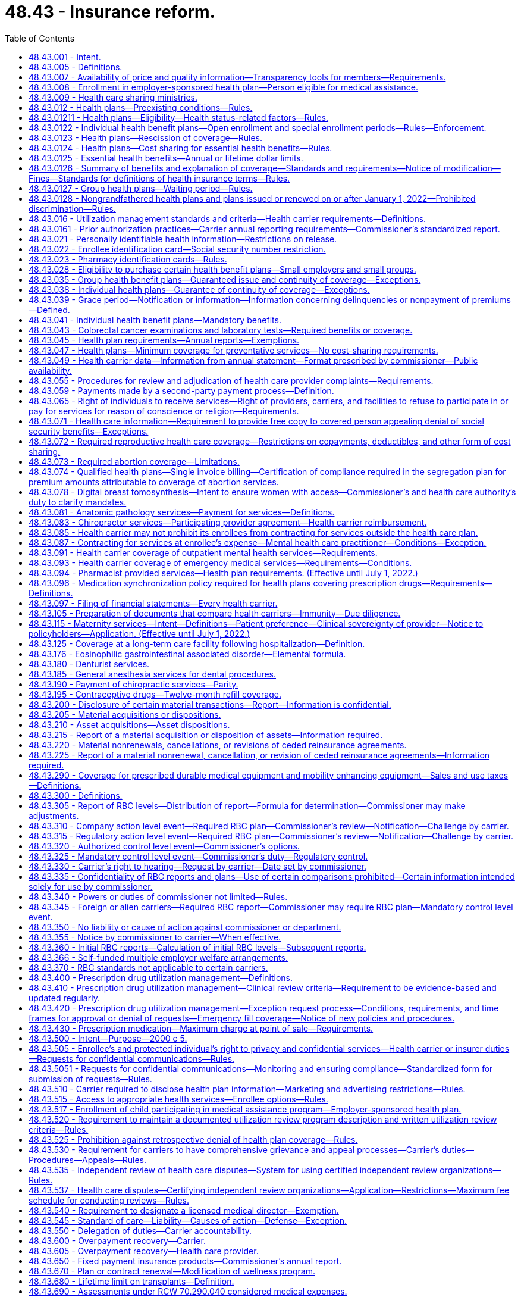 = 48.43 - Insurance reform.
:toc:

== 48.43.001 - Intent.
It is the intent of the legislature to ensure that all enrollees in managed care settings have access to adequate information regarding health care services covered by health carriers' health plans, and provided by health care providers and health care facilities. It is only through such disclosure that Washington state citizens can be fully informed as to the extent of health insurance coverage, availability of health care service options, and necessary treatment. With such information, citizens are able to make knowledgeable decisions regarding their health care.

[ http://lawfilesext.leg.wa.gov/biennium/1995-96/Pdf/Bills/Session%20Laws/Senate/6392-S.SL.pdf?cite=1996%20c%20312%20§%201[1996 c 312 § 1]; ]

== 48.43.005 - Definitions. 
Unless otherwise specifically provided, the definitions in this section apply throughout this chapter.

. "Adjusted community rate" means the rating method used to establish the premium for health plans adjusted to reflect actuarially demonstrated differences in utilization or cost attributable to geographic region, age, family size, and use of wellness activities.

. "Adverse benefit determination" means a denial, reduction, or termination of, or a failure to provide or make payment, in whole or in part, for a benefit, including a denial, reduction, termination, or failure to provide or make payment that is based on a determination of an enrollee's or applicant's eligibility to participate in a plan, and including, with respect to group health plans, a denial, reduction, or termination of, or a failure to provide or make payment, in whole or in part, for a benefit resulting from the application of any utilization review, as well as a failure to cover an item or service for which benefits are otherwise provided because it is determined to be experimental or investigational or not medically necessary or appropriate.

. "Allowed amount" means the maximum portion of a billed charge a health carrier will pay, including any applicable enrollee cost-sharing responsibility, for a covered health care service or item rendered by a participating provider or facility or by a nonparticipating provider or facility.

. "Applicant" means a person who applies for enrollment in an individual health plan as the subscriber or an enrollee, or the dependent or spouse of a subscriber or enrollee.

. "Balance bill" means a bill sent to an enrollee by an out-of-network provider or facility for health care services provided to the enrollee after the provider or facility's billed amount is not fully reimbursed by the carrier, exclusive of permitted cost-sharing.

. "Basic health plan" means the plan described under chapter 70.47 RCW, as revised from time to time.

. "Basic health plan model plan" means a health plan as required in RCW 70.47.060(2)(e).

. "Basic health plan services" means that schedule of covered health services, including the description of how those benefits are to be administered, that are required to be delivered to an enrollee under the basic health plan, as revised from time to time.

. "Board" means the governing board of the Washington health benefit exchange established in chapter 43.71 RCW.

. [Empty]
.. For grandfathered health benefit plans issued before January 1, 2014, and renewed thereafter, "catastrophic health plan" means:

... In the case of a contract, agreement, or policy covering a single enrollee, a health benefit plan requiring a calendar year deductible of, at a minimum, one thousand seven hundred fifty dollars and an annual out-of-pocket expense required to be paid under the plan (other than for premiums) for covered benefits of at least three thousand five hundred dollars, both amounts to be adjusted annually by the insurance commissioner; and

... In the case of a contract, agreement, or policy covering more than one enrollee, a health benefit plan requiring a calendar year deductible of, at a minimum, three thousand five hundred dollars and an annual out-of-pocket expense required to be paid under the plan (other than for premiums) for covered benefits of at least six thousand dollars, both amounts to be adjusted annually by the insurance commissioner.

.. In July 2008, and in each July thereafter, the insurance commissioner shall adjust the minimum deductible and out-of-pocket expense required for a plan to qualify as a catastrophic plan to reflect the percentage change in the consumer price index for medical care for a preceding twelve months, as determined by the United States department of labor. For a plan year beginning in 2014, the out-of-pocket limits must be adjusted as specified in section 1302(c)(1) of P.L. 111-148 of 2010, as amended. The adjusted amount shall apply on the following January 1st.

.. For health benefit plans issued on or after January 1, 2014, "catastrophic health plan" means:

... A health benefit plan that meets the definition of catastrophic plan set forth in section 1302(e) of P.L. 111-148 of 2010, as amended; or

... A health benefit plan offered outside the exchange marketplace that requires a calendar year deductible or out-of-pocket expenses under the plan, other than for premiums, for covered benefits, that meets or exceeds the commissioner's annual adjustment under (b) of this subsection.

. "Certification" means a determination by a review organization that an admission, extension of stay, or other health care service or procedure has been reviewed and, based on the information provided, meets the clinical requirements for medical necessity, appropriateness, level of care, or effectiveness under the auspices of the applicable health benefit plan.

. "Concurrent review" means utilization review conducted during a patient's hospital stay or course of treatment.

. "Covered person" or "enrollee" means a person covered by a health plan including an enrollee, subscriber, policyholder, beneficiary of a group plan, or individual covered by any other health plan.

. "Dependent" means, at a minimum, the enrollee's legal spouse and dependent children who qualify for coverage under the enrollee's health benefit plan.

. "Emergency medical condition" means a medical, mental health, or substance use disorder condition manifesting itself by acute symptoms of sufficient severity including, but not limited to, severe pain or emotional distress, such that a prudent layperson, who possesses an average knowledge of health and medicine, could reasonably expect the absence of immediate medical, mental health, or substance use disorder treatment attention to result in a condition (a) placing the health of the individual, or with respect to a pregnant woman, the health of the woman or her unborn child, in serious jeopardy, (b) serious impairment to bodily functions, or (c) serious dysfunction of any bodily organ or part.

. "Emergency services" means a medical screening examination, as required under section 1867 of the social security act (42 U.S.C. 1395dd), that is within the capability of the emergency department of a hospital, including ancillary services routinely available to the emergency department to evaluate that emergency medical condition, and further medical examination and treatment, to the extent they are within the capabilities of the staff and facilities available at the hospital, as are required under section 1867 of the social security act (42 U.S.C. 1395dd) to stabilize the patient. Stabilize, with respect to an emergency medical condition, has the meaning given in section 1867(e)(3) of the social security act (42 U.S.C. 1395dd(e)(3)).

. "Employee" has the same meaning given to the term, as of January 1, 2008, under section 3(6) of the federal employee retirement income security act of 1974.

. "Enrollee point-of-service cost-sharing" or "cost-sharing" means amounts paid to health carriers directly providing services, health care providers, or health care facilities by enrollees and may include copayments, coinsurance, or deductibles.

. "Essential health benefit categories" means:

.. Ambulatory patient services;

.. Emergency services;

.. Hospitalization;

.. Maternity and newborn care;

.. Mental health and substance use disorder services, including behavioral health treatment;

.. Prescription drugs;

.. Rehabilitative and habilitative services and devices;

.. Laboratory services;

.. Preventive and wellness services and chronic disease management; and

.. Pediatric services, including oral and vision care.

. "Exchange" means the Washington health benefit exchange established under chapter 43.71 RCW.

. "Final external review decision" means a determination by an independent review organization at the conclusion of an external review.

. "Final internal adverse benefit determination" means an adverse benefit determination that has been upheld by a health plan or carrier at the completion of the internal appeals process, or an adverse benefit determination with respect to which the internal appeals process has been exhausted under the exhaustion rules described in RCW 48.43.530 and 48.43.535.

. "Grandfathered health plan" means a group health plan or an individual health plan that under section 1251 of the patient protection and affordable care act, P.L. 111-148 (2010) and as amended by the health care and education reconciliation act, P.L. 111-152 (2010) is not subject to subtitles A or C of the act as amended.

. "Grievance" means a written complaint submitted by or on behalf of a covered person regarding service delivery issues other than denial of payment for medical services or nonprovision of medical services, including dissatisfaction with medical care, waiting time for medical services, provider or staff attitude or demeanor, or dissatisfaction with service provided by the health carrier.

. "Health care facility" or "facility" means hospices licensed under chapter 70.127 RCW, hospitals licensed under chapter 70.41 RCW, rural health care facilities as defined in RCW 70.175.020, psychiatric hospitals licensed under chapter 71.12 RCW, nursing homes licensed under chapter 18.51 RCW, community mental health centers licensed under chapter 71.05 or 71.24 RCW, kidney disease treatment centers licensed under chapter 70.41 RCW, ambulatory diagnostic, treatment, or surgical facilities licensed under chapter 70.41 RCW, drug and alcohol treatment facilities licensed under *chapter 70.96A RCW, and home health agencies licensed under chapter 70.127 RCW, and includes such facilities if owned and operated by a political subdivision or instrumentality of the state and such other facilities as required by federal law and implementing regulations.

. "Health care provider" or "provider" means:

.. A person regulated under Title 18 or chapter 70.127 RCW, to practice health or health-related services or otherwise practicing health care services in this state consistent with state law; or

.. An employee or agent of a person described in (a) of this subsection, acting in the course and scope of his or her employment.

. "Health care service" means that service offered or provided by health care facilities and health care providers relating to the prevention, cure, or treatment of illness, injury, or disease.

. "Health carrier" or "carrier" means a disability insurer regulated under chapter 48.20 or 48.21 RCW, a health care service contractor as defined in RCW 48.44.010, or a health maintenance organization as defined in RCW 48.46.020, and includes "issuers" as that term is used in the patient protection and affordable care act (P.L. 111-148).

. "Health plan" or "health benefit plan" means any policy, contract, or agreement offered by a health carrier to provide, arrange, reimburse, or pay for health care services except the following:

.. Long-term care insurance governed by chapter 48.84 or 48.83 RCW;

.. Medicare supplemental health insurance governed by chapter 48.66 RCW;

.. Coverage supplemental to the coverage provided under chapter 55, Title 10, United States Code;

.. Limited health care services offered by limited health care service contractors in accordance with RCW 48.44.035;

.. Disability income;

.. Coverage incidental to a property/casualty liability insurance policy such as automobile personal injury protection coverage and homeowner guest medical;

.. Workers' compensation coverage;

.. Accident only coverage;

.. Specified disease or illness-triggered fixed payment insurance, hospital confinement fixed payment insurance, or other fixed payment insurance offered as an independent, noncoordinated benefit;

.. Employer-sponsored self-funded health plans;

.. Dental only and vision only coverage;

.. Plans deemed by the insurance commissioner to have a short-term limited purpose or duration, or to be a student-only plan that is guaranteed renewable while the covered person is enrolled as a regular full-time undergraduate or graduate student at an accredited higher education institution, after a written request for such classification by the carrier and subsequent written approval by the insurance commissioner;

.. Civilian health and medical program for the veterans affairs administration (CHAMPVA); and

.. Stand-alone prescription drug coverage that exclusively supplements medicare part D coverage provided through an employer group waiver plan under federal social security act regulation 42 C.F.R. Sec. 423.458(c).

. "Individual market" means the market for health insurance coverage offered to individuals other than in connection with a group health plan.

. "In-network" or "participating" means a provider or facility that has contracted with a carrier or a carrier's contractor or subcontractor to provide health care services to enrollees and be reimbursed by the carrier at a contracted rate as payment in full for the health care services, including applicable cost-sharing obligations.

. "Material modification" means a change in the actuarial value of the health plan as modified of more than five percent but less than fifteen percent.

. "Open enrollment" means a period of time as defined in rule to be held at the same time each year, during which applicants may enroll in a carrier's individual health benefit plan without being subject to health screening or otherwise required to provide evidence of insurability as a condition for enrollment.

. "Out-of-network" or "nonparticipating" means a provider or facility that has not contracted with a carrier or a carrier's contractor or subcontractor to provide health care services to enrollees.

. "Out-of-pocket maximum" or "maximum out-of-pocket" means the maximum amount an enrollee is required to pay in the form of cost-sharing for covered benefits in a plan year, after which the carrier covers the entirety of the allowed amount of covered benefits under the contract of coverage.

. "Preexisting condition" means any medical condition, illness, or injury that existed any time prior to the effective date of coverage.

. "Premium" means all sums charged, received, or deposited by a health carrier as consideration for a health plan or the continuance of a health plan. Any assessment or any "membership," "policy," "contract," "service," or similar fee or charge made by a health carrier in consideration for a health plan is deemed part of the premium. "Premium" shall not include amounts paid as enrollee point-of-service cost-sharing.

. [Empty]
.. "Protected individual" means:

... An adult covered as a dependent on the enrollee's health benefit plan, including an individual enrolled on the health benefit plan of the individual's registered domestic partner; or

... A minor who may obtain health care without the consent of a parent or legal guardian, pursuant to state or federal law.

.. "Protected individual" does not include an individual deemed not competent to provide informed consent for care under **RCW 11.88.010(1)(e).

. "Review organization" means a disability insurer regulated under chapter 48.20 or 48.21 RCW, health care service contractor as defined in RCW 48.44.010, or health maintenance organization as defined in RCW 48.46.020, and entities affiliated with, under contract with, or acting on behalf of a health carrier to perform a utilization review.

. "Sensitive health care services" means health services related to reproductive health, sexually transmitted diseases, substance use disorder, gender dysphoria, gender affirming care, domestic violence, and mental health.

. "Small employer" or "small group" means any person, firm, corporation, partnership, association, political subdivision, sole proprietor, or self-employed individual that is actively engaged in business that employed an average of at least one but no more than fifty employees, during the previous calendar year and employed at least one employee on the first day of the plan year, is not formed primarily for purposes of buying health insurance, and in which a bona fide employer-employee relationship exists. In determining the number of employees, companies that are affiliated companies, or that are eligible to file a combined tax return for purposes of taxation by this state, shall be considered an employer. Subsequent to the issuance of a health plan to a small employer and for the purpose of determining eligibility, the size of a small employer shall be determined annually. Except as otherwise specifically provided, a small employer shall continue to be considered a small employer until the plan anniversary following the date the small employer no longer meets the requirements of this definition. A self-employed individual or sole proprietor who is covered as a group of one must also: (a) Have been employed by the same small employer or small group for at least twelve months prior to application for small group coverage, and (b) verify that he or she derived at least seventy-five percent of his or her income from a trade or business through which the individual or sole proprietor has attempted to earn taxable income and for which he or she has filed the appropriate internal revenue service form 1040, schedule C or F, for the previous taxable year, except a self-employed individual or sole proprietor in an agricultural trade or business, must have derived at least fifty-one percent of his or her income from the trade or business through which the individual or sole proprietor has attempted to earn taxable income and for which he or she has filed the appropriate internal revenue service form 1040, for the previous taxable year.

. "Special enrollment" means a defined period of time of not less than thirty-one days, triggered by a specific qualifying event experienced by the applicant, during which applicants may enroll in the carrier's individual health benefit plan without being subject to health screening or otherwise required to provide evidence of insurability as a condition for enrollment.

. "Standard health questionnaire" means the standard health questionnaire designated under chapter 48.41 RCW.

. "Surgical or ancillary services" means surgery, anesthesiology, pathology, radiology, laboratory, or hospitalist services.

. "Utilization review" means the prospective, concurrent, or retrospective assessment of the necessity and appropriateness of the allocation of health care resources and services of a provider or facility, given or proposed to be given to an enrollee or group of enrollees.

. "Wellness activity" means an explicit program of an activity consistent with department of health guidelines, such as, smoking cessation, injury and accident prevention, reduction of alcohol misuse, appropriate weight reduction, exercise, automobile and motorcycle safety, blood cholesterol reduction, and nutrition education for the purpose of improving enrollee health status and reducing health service costs.

[ http://lawfilesext.leg.wa.gov/biennium/2019-20/Pdf/Bills/Session%20Laws/Senate/6051-S.SL.pdf?cite=2020%20c%20196%20§%201[2020 c 196 § 1]; http://lawfilesext.leg.wa.gov/biennium/2019-20/Pdf/Bills/Session%20Laws/House/1065-S2.SL.pdf?cite=2019%20c%20427%20§%202[2019 c 427 § 2]; http://lawfilesext.leg.wa.gov/biennium/2019-20/Pdf/Bills/Session%20Laws/Senate/5889-S.SL.pdf?cite=2019%20c%2056%20§%202[2019 c 56 § 2]; http://lawfilesext.leg.wa.gov/biennium/2019-20/Pdf/Bills/Session%20Laws/House/1870-S.SL.pdf?cite=2019%20c%2033%20§%201[2019 c 33 § 1]; http://lawfilesext.leg.wa.gov/biennium/2015-16/Pdf/Bills/Session%20Laws/Senate/6405.SL.pdf?cite=2016%20c%2065%20§%202[2016 c 65 § 2]; prior:  2012 c 211 § 17; http://lawfilesext.leg.wa.gov/biennium/2011-12/Pdf/Bills/Session%20Laws/House/2319-S2.SL.pdf?cite=2012%20c%2087%20§%201[2012 c 87 § 1]; prior:  2011 c 315 § 2; http://lawfilesext.leg.wa.gov/biennium/2011-12/Pdf/Bills/Session%20Laws/Senate/5122-S.SL.pdf?cite=2011%20c%20314%20§%203[2011 c 314 § 3]; prior:  2010 c 292 § 1; prior:  2008 c 145 § 20; http://lawfilesext.leg.wa.gov/biennium/2007-08/Pdf/Bills/Session%20Laws/House/2560-S.SL.pdf?cite=2008%20c%20144%20§%201[2008 c 144 § 1]; prior:  2007 c 296 § 1; http://lawfilesext.leg.wa.gov/biennium/2007-08/Pdf/Bills/Session%20Laws/Senate/5930-S2.SL.pdf?cite=2007%20c%20259%20§%2032[2007 c 259 § 32]; http://lawfilesext.leg.wa.gov/biennium/2005-06/Pdf/Bills/Session%20Laws/House/2406.SL.pdf?cite=2006%20c%2025%20§%2016[2006 c 25 § 16]; http://lawfilesext.leg.wa.gov/biennium/2003-04/Pdf/Bills/Session%20Laws/House/2460-S.SL.pdf?cite=2004%20c%20244%20§%202[2004 c 244 § 2]; prior:  2001 c 196 § 5; http://lawfilesext.leg.wa.gov/biennium/2001-02/Pdf/Bills/Session%20Laws/House/1851.SL.pdf?cite=2001%20c%20147%20§%201[2001 c 147 § 1]; http://lawfilesext.leg.wa.gov/biennium/1999-00/Pdf/Bills/Session%20Laws/Senate/6067-S2.SL.pdf?cite=2000%20c%2079%20§%2018[2000 c 79 § 18]; prior:  1997 c 231 § 202; http://lawfilesext.leg.wa.gov/biennium/1997-98/Pdf/Bills/Session%20Laws/House/1590.SL.pdf?cite=1997%20c%2055%20§%201[1997 c 55 § 1]; http://lawfilesext.leg.wa.gov/biennium/1995-96/Pdf/Bills/Session%20Laws/House/1046-S.SL.pdf?cite=1995%20c%20265%20§%204[1995 c 265 § 4]; ]

== 48.43.007 - Availability of price and quality information—Transparency tools for members—Requirements.
. Each carrier offering or renewing a health benefit plan on or after January 1, 2016, must offer member transparency tools with certain price and quality information to enable the member to make treatment decisions based on cost, quality, and patient experience. The transparency tools must aim for best practices and, at a minimum:

.. Must display cost data for common treatments within the following categories:

... Inpatient treatments;

... Outpatient treatments;

... Diagnostic tests; and

... Office visits;

.. Recognizing integrated health care delivery systems focus on total cost of care, carrier's operating integrated care delivery systems may meet the requirement of (a) of this subsection by providing meaningful consumer data based on the total cost of care. This subsection applies only to the portion of enrollment a carrier offers pursuant to chapter 48.46 RCW and as part of an integrated delivery system, and does not exempt from (a) of this subsection coverage offered pursuant to chapter 48.21, 48.44, or 48.46 RCW if not part of an integrated delivery system;

.. Are encouraged to display the cost for prescription medications on their member website or through a link to a third party that manages the prescription benefits;

.. Must include a patient review option or method for members to provide a rating or feedback on their experience with the medical provider that allows other members to see the patient review, the feedback must be monitored for appropriateness and validity, and the site may include independently compiled quality of care ratings of providers and facilities;

.. Must allow members to access the estimated cost of the treatment, or the total cost of care, as set forth in (a) and (b) of this subsection on a portable electronic device;

.. Must display options based on the selected search criteria for members to compare;

.. Must display the estimated cost of the treatment, or total cost of the care episode, and the estimated out-of-pocket costs of the treatment for the member and display the application of personalized benefits such as deductibles and cost-sharing;

.. Must display quality information on providers when available; and

.. Are encouraged to display alternatives that are more cost-effective when there are alternatives available, such as the use of an ambulatory surgical center when one is available or medical versus surgical alternatives as appropriate.

. In addition to the required features on cost and quality information, the member transparency tools must include information to allow a provider and hospital search of in-network providers and hospitals with provider information including specialists, distance from patient, the provider's contact information, the provider's education, board certification and other credentials, where to find information on malpractice history and disciplinary actions, affiliated hospitals and other providers in a clinic, and directions to provider offices and hospitals. 

. Each carrier offering or renewing a health benefit plan on or after January 1, 2016, must provide enrollees with the performance information required by section 2717 of the patient protection and affordable care act, P.L. 111-148 (2010), as amended by the health care and education reconciliation act, P.L. 111-152 (2010), and any federal regulations or guidance issued under that section of the affordable care act.

. Each carrier offering or renewing a health benefit plan on or after January 1, 2016, must, within thirty days from the offer or renewal date, attest to the office of the insurance commissioner that the member transparency tools meet the requirements in this section and access to the tools is available on the home page within the health plan's secured member website.

[ http://lawfilesext.leg.wa.gov/biennium/2013-14/Pdf/Bills/Session%20Laws/Senate/6228-S.SL.pdf?cite=2014%20c%20224%20§%203[2014 c 224 § 3]; ]

== 48.43.008 - Enrollment in employer-sponsored health plan—Person eligible for medical assistance.
When the health care authority determines that it is cost-effective to enroll a person eligible for medical assistance under chapter 74.09 RCW in an employer-sponsored health plan, a carrier shall permit the enrollment of the person in the health plan for which he or she is otherwise eligible without regard to any open enrollment period restrictions.

[ http://lawfilesext.leg.wa.gov/biennium/2011-12/Pdf/Bills/Session%20Laws/House/1738-S2.SL.pdf?cite=2011%201st%20sp.s.%20c%2015%20§%2077[2011 1st sp.s. c 15 § 77]; http://lawfilesext.leg.wa.gov/biennium/2007-08/Pdf/Bills/Session%20Laws/Senate/5930-S2.SL.pdf?cite=2007%20c%20259%20§%2024[2007 c 259 § 24]; ]

== 48.43.009 - Health care sharing ministries.
Health care sharing ministries are not health carriers as defined in RCW 48.43.005 or insurers as defined in RCW 48.01.050. For purposes of this section, "health care sharing ministry" has the same meaning as in 26 U.S.C. Sec. 5000A.

[ http://lawfilesext.leg.wa.gov/biennium/2011-12/Pdf/Bills/Session%20Laws/Senate/5122-S.SL.pdf?cite=2011%20c%20314%20§%2018[2011 c 314 § 18]; ]

== 48.43.012 - Health plans—Preexisting conditions—Rules.
. No carrier may reject an individual for an individual or group health benefit plan based upon preexisting conditions of the individual.

. No carrier may deny, exclude, or otherwise limit coverage for an individual's preexisting health conditions including, but not limited to, preexisting condition exclusions or waiting periods.

. No carrier may avoid the requirements of this section through the creation of a new rate classification or the modification of an existing rate classification. A new or changed rate classification will be deemed an attempt to avoid the provisions of this section if the new or changed classification would substantially discourage applications for coverage from individuals who are higher than average health risks. These provisions apply only to individuals who are Washington residents.

. Unless preempted by federal law, the commissioner shall adopt any rules necessary to implement this section, consistent with federal rules and guidance in effect on January 1, 2017, implementing the patient protection and affordable care act.

[ http://lawfilesext.leg.wa.gov/biennium/2019-20/Pdf/Bills/Session%20Laws/House/1870-S.SL.pdf?cite=2019%20c%2033%20§%202[2019 c 33 § 2]; http://lawfilesext.leg.wa.gov/biennium/2011-12/Pdf/Bills/Session%20Laws/Senate/5371-S.SL.pdf?cite=2011%20c%20315%20§%203[2011 c 315 § 3]; http://lawfilesext.leg.wa.gov/biennium/2001-02/Pdf/Bills/Session%20Laws/House/1633.SL.pdf?cite=2001%20c%20196%20§%206[2001 c 196 § 6]; http://lawfilesext.leg.wa.gov/biennium/1999-00/Pdf/Bills/Session%20Laws/Senate/6067-S2.SL.pdf?cite=2000%20c%2079%20§%2019[2000 c 79 § 19]; ]

== 48.43.01211 - Health plans—Eligibility—Health status-related factors—Rules.
. A health carrier or health plan may not establish rules for eligibility, including continued eligibility, of any individual to enroll under the terms of the plan or coverage based on any of the following health status-related factors in relation to the individual or a dependent of the individual:

.. Health status;

.. Medical condition, including both physical and mental illnesses;

.. Claims experience;

.. Receipt of health care;

.. Medical history;

.. Genetic information;

.. Evidence of insurability, including conditions arising out of acts of domestic violence;

.. Disability; or

.. Any other health status-related factor determined appropriate by the commissioner.

. Unless preempted by federal law, the commissioner shall adopt any rules necessary to implement this section, consistent with federal rules and guidance in effect on January 1, 2017, implementing the patient protection and affordable care act.

[ http://lawfilesext.leg.wa.gov/biennium/2019-20/Pdf/Bills/Session%20Laws/House/1870-S.SL.pdf?cite=2019%20c%2033%20§%203[2019 c 33 § 3]; ]

== 48.43.0122 - Individual health benefit plans—Open enrollment and special enrollment periods—Rules—Enforcement.
. The commissioner shall adopt rules establishing and implementing requirements for the open enrollment periods and special enrollment periods that carriers must follow for individual health benefit plans.

. The commissioner shall monitor the sale of individual health benefit plans and if a carrier refuses to sell guaranteed issue policies to persons in compliance with rules adopted by the commissioner pursuant to subsection (1) of this section, the commissioner may levy fines or suspend or revoke a certificate of authority as provided in chapter 48.05 RCW.

[ http://lawfilesext.leg.wa.gov/biennium/2019-20/Pdf/Bills/Session%20Laws/House/1870-S.SL.pdf?cite=2019%20c%2033%20§%2011[2019 c 33 § 11]; http://lawfilesext.leg.wa.gov/biennium/2011-12/Pdf/Bills/Session%20Laws/Senate/5371-S.SL.pdf?cite=2011%20c%20315%20§%204[2011 c 315 § 4]; ]

== 48.43.0123 - Health plans—Rescission of coverage—Rules.
. A health plan or health carrier offering group or individual coverage may not rescind such coverage with respect to an enrollee once the enrollee is covered under the plan or coverage involved, except that this section does not apply to a covered person who has performed an act or practice that constitutes fraud or makes an intentional misrepresentation of material fact as prohibited by the terms of the plan or coverage. The plan or coverage may not be canceled except as permitted under RCW 48.43.035 or 48.43.038.

. The commissioner shall adopt any rules necessary to implement this section, consistent with federal rules and guidance in effect on January 1, 2017, implementing the patient protection and affordable care act.

[ http://lawfilesext.leg.wa.gov/biennium/2019-20/Pdf/Bills/Session%20Laws/House/1870-S.SL.pdf?cite=2019%20c%2033%20§%208[2019 c 33 § 8]; ]

== 48.43.0124 - Health plans—Cost sharing for essential health benefits—Rules.
. For plan years beginning in 2020, the cost sharing incurred under a health plan for the essential health benefits may not exceed the following amounts:

.. For self-only coverage:

... The amount required under federal law for the calendar year; or

... If there are no cost-sharing requirements under federal law, eight thousand two hundred dollars increased by the premium adjustment percentage for the calendar year.

.. For coverage other than self-only coverage:

... The amount required under federal law for the calendar year; or

... If there are no cost-sharing requirements under federal law, sixteen thousand four hundred dollars increased by the premium adjustment percentage for the calendar year.

. Regardless of whether an enrollee is covered by a self-only plan or a plan that is other than self-only, the enrollee's cost sharing for the essential health benefits may not exceed the self-only annual limitation on cost sharing.

. For purposes of this section, "the premium adjustment percentage for the calendar year" means the percentage, if any, by which the average per capita premium for health insurance in Washington for the preceding year, as estimated by the commissioner no later than April 1st of such preceding year, exceeds such average per capita premium for 2020 as determined by the commissioner.

. Unless preempted by federal law, the commissioner shall adopt any rules necessary to implement this section, consistent with federal rules and guidance in effect on January 1, 2017, implementing the patient protection and affordable care act.

[ http://lawfilesext.leg.wa.gov/biennium/2019-20/Pdf/Bills/Session%20Laws/House/1870-S.SL.pdf?cite=2019%20c%2033%20§%2010[2019 c 33 § 10]; ]

== 48.43.0125 - Essential health benefits—Annual or lifetime dollar limits.
A health carrier may not impose annual or lifetime dollar limits on an essential health benefit, other than those permitted as reference-based limitations under rules adopted by the commissioner.

[ http://lawfilesext.leg.wa.gov/biennium/2019-20/Pdf/Bills/Session%20Laws/House/1870-S.SL.pdf?cite=2019%20c%2033%20§%2012[2019 c 33 § 12]; ]

== 48.43.0126 - Summary of benefits and explanation of coverage—Standards and requirements—Notice of modification—Fines—Standards for definitions of health insurance terms—Rules.
. The commissioner shall develop standards for use by a health carrier offering individual or group coverage, in compiling and providing to applicants and enrollees a summary of benefits and coverage explanation that accurately describes the benefits and coverage under the applicable plan. In developing the standards, the commissioner must use the standards developed under 42 U.S.C. Sec. 300gg-15 in use on April 17, 2019.

. The standards must provide for the following:

.. The standards must ensure that the summary of benefits and coverage is presented in a uniform format that does not exceed four pages in length and does not include print smaller than twelve-point font.

.. The standards must ensure that the summary is presented in a culturally and linguistically appropriate manner and utilizes terminology understandable by the average plan enrollee.

.. The standards must ensure that the summary of benefits and coverage includes:

... Uniform definitions of standard insurance and medical terms, consistent with the standard definitions developed under this section, so that consumers may compare health insurance coverage and understand the terms of coverage, or exceptions to such coverage;

... A description of the coverage, including cost sharing for:

(A) The essential health benefits; and

(B) Other benefits identified by the commissioner;

... The exceptions, reductions, and limitations on coverage;

... The cost-sharing provisions, including deductible, coinsurance, and copayment obligations;

.. The renewability and continuation of coverage provisions;

.. A coverage facts label that includes examples to illustrate common benefits scenarios, including pregnancy and serious or chronic medical conditions and related cost sharing. The scenarios must be based on recognized clinical practice guidelines;

.. A statement of whether the plan:

(A) Provides minimum essential coverage under 26 U.S.C. Sec. 5000A(f); and

(B) Ensures that the plan share of the total allowed costs of benefits provided under the plan is no less than sixty percent of the costs;

.. A statement that the outline is a summary of the policy or certificate and that the coverage document itself should be consulted to determine the governing contractual provisions; and

... A contact number for the consumer to call with additional questions and a website where a copy of the actual individual coverage policy or group certificate of coverage may be reviewed and obtained.

. The commissioner shall periodically review and update the standards developed under this section.

. A health carrier must provide a summary of benefits and coverage explanation to:

.. An applicant at the time of application;

.. An enrollee prior to the time of enrollment or reenrollment, as applicable; and

.. A policyholder or certificate holder at the time of issuance of the policy or delivery of the certificate.

. A health carrier may provide the summary of benefits and coverage either in paper or electronically.

. If a health carrier makes any material modification in any of the terms of the plan that is not reflected in the most recently provided summary of benefits and coverage, the carrier shall provide notice of the modification to enrollees no later than sixty days prior to the date on which the modification will become effective.

. A health carrier that fails to provide the information required under this section is subject to a fine of no more than one thousand dollars for each failure. A failure with respect to each enrollee constitutes a separate offense for purposes of this subsection.

. The commissioner shall, by rule, provide for the development of standards for the definitions of terms used in health insurance coverage, including the following:

.. Insurance-related terms, including premium; deductible; coinsurance; copayment; out-of-pocket limit; preferred provider; nonpreferred provider; out-of-network copayments; usual, customary, and reasonable fees; excluded services; grievance; appeals; and any other terms the commissioner determines are important to define so that consumers may compare health insurance coverage and understand the terms of their coverage; and

.. Medical terms, including hospitalization, hospital outpatient care, emergency room care, physician services, prescription drug coverage, durable medical equipment, home health care, skilled nursing care, rehabilitation services, hospice services, emergency medical transportation, and any other terms the commissioner determines are important to define so that consumers may compare the medical benefits offered by health insurance and understand the extent of those medical benefits or exceptions to those benefits.

. Unless preempted by federal law, the commissioner shall adopt any rules necessary to implement this section, consistent with federal rules and guidance in effect on January 1, 2017, implementing the patient protection and affordable care act.

[ http://lawfilesext.leg.wa.gov/biennium/2019-20/Pdf/Bills/Session%20Laws/House/1870-S.SL.pdf?cite=2019%20c%2033%20§%2013[2019 c 33 § 13]; ]

== 48.43.0127 - Group health plans—Waiting period—Rules.
. A group health plan and a health carrier offering group health coverage may not apply any waiting period that exceeds ninety days.

. Unless preempted by federal law, the commissioner shall adopt any rules necessary to implement this section, consistent with federal rules and guidance in effect on January 1, 2017, implementing the patient protection and affordable care act.

[ http://lawfilesext.leg.wa.gov/biennium/2019-20/Pdf/Bills/Session%20Laws/House/1870-S.SL.pdf?cite=2019%20c%2033%20§%2014[2019 c 33 § 14]; ]

== 48.43.0128 - Nongrandfathered health plans and plans issued or renewed on or after January 1, 2022—Prohibited discrimination—Rules.
. A health carrier offering a nongrandfathered health plan or a plan deemed by the commissioner to have a short-term limited purpose or duration, or to be a student-only plan that is guaranteed renewable while the covered person is enrolled as a regular, full-time undergraduate student at an accredited higher education institution may not:

.. In its benefit design or implementation of its benefit design, discriminate against individuals because of their age, expected length of life, present or predicted disability, degree of medical dependency, quality of life, or other health conditions; and

.. With respect to the health plan or plan deemed by the commissioner to have a short-term limited purpose or duration, or to be a student-only plan that is guaranteed renewable while the covered person is enrolled as a regular, full-time undergraduate student at an accredited higher education institution, discriminate on the basis of race, color, national origin, disability, age, sex, gender identity, or sexual orientation.

. Nothing in this section may be construed to prevent a carrier from appropriately utilizing reasonable medical management techniques.

. For health plans issued or renewed on or after January 1, 2022:

.. A health carrier may not deny or limit coverage for gender affirming treatment when that treatment is prescribed to an individual because of, related to, or consistent with a person's gender expression or identity, as defined in RCW 49.60.040, is medically necessary, and is prescribed in accordance with accepted standards of care.

.. A health carrier may not apply categorical cosmetic or blanket exclusions to gender affirming treatment. When prescribed as medically necessary gender affirming treatment, a health carrier may not exclude as cosmetic services facial feminization surgeries and other facial gender affirming treatment, such as tracheal shaves, hair electrolysis, and other care such as mastectomies, breast reductions, breast implants, or any combination of gender affirming procedures, including revisions to prior treatment.

.. A health carrier may not issue an adverse benefit determination denying or limiting access to gender affirming services, unless a health care provider with experience prescribing or delivering gender affirming treatment has reviewed and confirmed the appropriateness of the adverse benefit determination.

.. Health carriers must comply with all network access rules and requirements established by the commissioner.

. For the purposes of this section, "gender affirming treatment" means a service or product that a health care provider, as defined in RCW 70.02.010, prescribes to an individual to treat any condition related to the individual's gender identity and is prescribed in accordance with generally accepted standards of care. Gender affirming treatment must be covered in a manner compliant with the federal mental health parity and addiction equity act of 2008 and the federal affordable care act. Gender affirming treatment can be prescribed to two spirit, transgender, nonbinary, intersex, and other gender diverse individuals.

. Nothing in this section may be construed to mandate coverage of a service that is not medically necessary.

. By December 1, 2022, the commissioner, in consultation with the health care authority and the department of health, must issue a report on geographic access to gender affirming treatment across the state. The report must include the number of gender affirming providers offering care in each county, the carriers and medicaid managed care organizations those providers have active contracts with, and the types of services provided by each provider in each region. The commissioner must update the report biannually and post the report on its website.

. The commissioner shall adopt any rules necessary to implement subsections (3), (4), and (5) of this section.

. Unless preempted by federal law, the commissioner shall adopt any rules necessary to implement subsections (1) and (2) of this section, consistent with federal rules and guidance in effect on January 1, 2017, implementing the patient protection and affordable care act.

[ http://lawfilesext.leg.wa.gov/biennium/2021-22/Pdf/Bills/Session%20Laws/Senate/5313-S2.SL.pdf?cite=2021%20c%20280%20§%203[2021 c 280 § 3]; http://lawfilesext.leg.wa.gov/biennium/2019-20/Pdf/Bills/Session%20Laws/House/2338-S.SL.pdf?cite=2020%20c%20228%20§%209[2020 c 228 § 9]; http://lawfilesext.leg.wa.gov/biennium/2019-20/Pdf/Bills/Session%20Laws/House/1870-S.SL.pdf?cite=2019%20c%2033%20§%2015[2019 c 33 § 15]; ]

== 48.43.016 - Utilization management standards and criteria—Health carrier requirements—Definitions.
. A health carrier or its contracted entity that imposes different prior authorization standards and criteria for a covered service among tiers of contracting providers of the same licensed profession in the same health plan shall inform an enrollee which tier an individual provider or group of providers is in by posting the information on its website in a manner accessible to both enrollees and providers.

. [Empty]
.. A health carrier or its contracted entity may not require utilization management or review of any kind including, but not limited to, prior, concurrent, or postservice authorization for an initial evaluation and management visit and up to six treatment visits with a contracting provider in a new episode of care for each of the following: Chiropractic, physical therapy, occupational therapy, acupuncture and Eastern medicine, massage therapy, or speech and hearing therapies. Visits for which utilization management or review is prohibited under this section are subject to quantitative treatment limits of the health plan. Notwithstanding RCW 48.43.515(5) this section may not be interpreted to limit the ability of a health plan to require a referral or prescription for the therapies listed in this section.

.. For visits for which utilization management or review is prohibited under this section, a health carrier or its contracted entity may not:

... Deny or limit coverage on the basis of medical necessity or appropriateness; or

... Retroactively deny care or refuse payment for the visits.

. A health carrier shall post on its website and provide upon the request of a covered person or contracting provider any prior authorization standards, criteria, or information the carrier uses for medical necessity decisions.

. A health care provider with whom a health carrier consults regarding a decision to deny, limit, or terminate a person's covered health care services must hold a license, certification, or registration, in good standing and must be in the same or related health field as the health care provider being reviewed or of a specialty whose practice entails the same or similar covered health care service.

. A health carrier may not require a provider to provide a discount from usual and customary rates for health care services not covered under a health plan, policy, or other agreement, to which the provider is a party.

. Nothing in this section prevents a health carrier from denying coverage based on insurance fraud.

. For purposes of this section:

.. "New episode of care" means treatment for a new condition or diagnosis for which the enrollee has not been treated by a provider of the same licensed profession within the previous ninety days and is not currently undergoing any active treatment.

.. "Contracting provider" does not include providers employed within an integrated delivery system operated by a carrier licensed under chapter 48.44 or 48.46 RCW.

[ http://lawfilesext.leg.wa.gov/biennium/2019-20/Pdf/Bills/Session%20Laws/Senate/5887.SL.pdf?cite=2020%20c%20193%20§%202[2020 c 193 § 2]; http://lawfilesext.leg.wa.gov/biennium/2019-20/Pdf/Bills/Session%20Laws/House/1865-S.SL.pdf?cite=2019%20c%20308%20§%2022[2019 c 308 § 22]; http://lawfilesext.leg.wa.gov/biennium/2017-18/Pdf/Bills/Session%20Laws/Senate/6157-S.SL.pdf?cite=2018%20c%20193%20§%201[2018 c 193 § 1]; http://lawfilesext.leg.wa.gov/biennium/2015-16/Pdf/Bills/Session%20Laws/House/1471-S2.SL.pdf?cite=2015%20c%20251%20§%202[2015 c 251 § 2]; ]

== 48.43.0161 - Prior authorization practices—Carrier annual reporting requirements—Commissioner's standardized report.
. Except as provided in subsection (2) of this section, by October 1, 2020, and annually thereafter, for individual and group health plans issued by a carrier that has written at least one percent of the total accident and health insurance premiums written by all companies authorized to offer accident and health insurance in Washington in the most recently available year, the carrier shall report to the commissioner the following aggregated and deidentified data related to the carrier's prior authorization practices and experience for the prior plan year:

.. Lists of the ten inpatient medical or surgical codes:

... With the highest total number of prior authorization requests during the previous plan year, including the total number of prior authorization requests for each code and the percent of approved requests for each code;

... With the highest percentage of approved prior authorization requests during the previous plan year, including the total number of prior authorization requests for each code and the percent of approved requests for each code; and

... With the highest percentage of prior authorization requests that were initially denied and then subsequently approved on appeal, including the total number of prior authorization requests for each code and the percent of requests that were initially denied and then subsequently approved for each code;

.. Lists of the ten outpatient medical or surgical codes:

... With the highest total number of prior authorization requests during the previous plan year, including the total number of prior authorization requests for each code and the percent of approved requests for each code;

... With the highest percentage of approved prior authorization requests during the previous plan year, including the total number of prior authorization requests for each code and the percent of approved requests for each code; and

... With the highest percentage of prior authorization requests that were initially denied and then subsequently approved on appeal, including the total number of prior authorization requests for each code and the percent of requests that were initially denied and then subsequently approved for each code;

.. Lists of the ten inpatient mental health and substance use disorder service codes:

... With the highest total number of prior authorization requests during the previous plan year, including the total number of prior authorization requests for each code and the percent of approved requests for each code;

... With the highest percentage of approved prior authorization requests during the previous plan year, including the total number of prior authorization requests for each code and the percent of approved requests for each code; [and]

... With the highest percentage of prior authorization requests that were initially denied and then subsequently approved on appeal, including the total number of prior authorization requests for each code and the percent of requests that were initially denied and then subsequently approved for each code;

.. Lists of the ten outpatient mental health and substance use disorder service codes:

... With the highest total number of prior authorization requests during the previous plan year, including the total number of prior authorization requests for each code and the percent of approved requests for each code;

... With the highest percentage of approved prior authorization requests during the previous plan year, including the total number of prior authorization requests for each code and the percent of approved requests for each code; [and]

... With the highest percentage of prior authorization requests that were initially denied and then subsequently approved on appeal, including the total number of prior authorization requests for each code and the percent of requests that were initially denied and then subsequently approved;

.. Lists of the ten durable medical equipment codes:

... With the highest total number of prior authorization requests during the previous plan year, including the total number of prior authorization requests for each code and the percent of approved requests for each code;

... With the highest percentage of approved prior authorization requests during the previous plan year, including the total number of prior authorization requests for each code and the percent of approved requests for each code; [and]

... With the highest percentage of prior authorization requests that were initially denied and then subsequently approved on appeal, including the total number of prior authorization requests for each code and the percent of requests that were initially denied and then subsequently approved for each code;

.. Lists of the ten diabetes supplies and equipment codes:

... With the highest total number of prior authorization requests during the previous plan year, including the total number of prior authorization requests for each code and the percent of approved requests for each code;

... With the highest percentage of approved prior authorization requests during the previous plan year, including the total number of prior authorization requests for each code and the percent of approved requests for each code; [and]

... With the highest percentage of prior authorization requests that were initially denied and then subsequently approved on appeal, including the total number of prior authorization requests for each code and the percent of requests that were initially denied and then subsequently approved for each code;

.. The average determination response time in hours for prior authorization requests to the carrier with respect to each code reported under (a) through (f) of this subsection for each of the following categories of prior authorization:

... Expedited decisions;

... Standard decisions; and

... Extenuating circumstances decisions.

. For the October 1, 2020, reporting deadline, a carrier is not required to report data pursuant to subsection (1)(a)(iii), (b)(iii), (c)(iii), (d)(iii), (e)(iii), or (f)(iii) of this section until April 1, 2021, if the commissioner determines that doing so constitutes a hardship.

. By January 1, 2021, and annually thereafter, the commissioner shall aggregate and deidentify the data collected under subsection (1) of this section into a standard report and may not identify the name of the carrier that submitted the data. The initial report due on January 1, 2021, may omit data for which a hardship determination is made by the commissioner under subsection (2) of this section. Such data must be included in the report due on January 1, 2022. The commissioner must make the report available to interested parties.

. The commissioner may request additional information from carriers reporting data under this section.

. The commissioner may adopt rules to implement this section. In adopting rules, the commissioner must consult stakeholders including carriers, health care practitioners, health care facilities, and patients.

. For the purpose of this section, "prior authorization" means a mandatory process that a carrier or its designated or contracted representative requires a provider or facility to follow before a service is delivered, to determine if a service is a benefit and meets the requirements for medical necessity, clinical appropriateness, level of care, or effectiveness in relation to the applicable plan, including any term used by a carrier or its designated or contracted representative to describe this process.

[ http://lawfilesext.leg.wa.gov/biennium/2019-20/Pdf/Bills/Session%20Laws/Senate/6404-S.SL.pdf?cite=2020%20c%20316%20§%201[2020 c 316 § 1]; ]

== 48.43.021 - Personally identifiable health information—Restrictions on release.
Except as otherwise required by statute or rule, a carrier and the Washington state health insurance pool, and persons acting at the direction of or on behalf of a carrier or the pool, who are in receipt of an enrollee's or applicant's personally identifiable health information included in the standard health questionnaire shall not disclose the identifiable health information unless such disclosure is explicitly authorized in writing by the person who is the subject of the information.

[ http://lawfilesext.leg.wa.gov/biennium/1999-00/Pdf/Bills/Session%20Laws/Senate/6067-S2.SL.pdf?cite=2000%20c%2079%20§%2022[2000 c 79 § 22]; ]

== 48.43.022 - Enrollee identification card—Social security number restriction.
After December 31, 2005, a health carrier that issues a card identifying a person as an enrollee, and requires the person to present the card to providers for purposes of claims processing, may not display on the card an identification number that includes more than a four-digit portion of the person's complete social security number.

[ http://lawfilesext.leg.wa.gov/biennium/2003-04/Pdf/Bills/Session%20Laws/Senate/6494-S.SL.pdf?cite=2004%20c%20115%20§%201[2004 c 115 § 1]; ]

== 48.43.023 - Pharmacy identification cards—Rules.
. A health carrier that provides coverage for prescription drugs provided on an outpatient basis and issues a card or other technology for claims processing, or an administrator of a health benefit plan including, but not limited to, third-party administrators for self-insured plans, pharmacy benefits managers, and state administered plans, shall issue to its enrollees a pharmacy identification card or other technology containing all information required for proper prescription drug claims adjudication.

. Upon renewal of the health benefit plan, information on the pharmacy identification card or other technology shall be made current by the health carrier or other entity that issues the card.

. Nothing in this section shall be construed to require any health carrier or administrator of a health benefit plan to issue a pharmacy identification card or other technology separate from another identification card issued to an enrollee under the health benefit plan if the identification card contains all of the information required under subsection (1) of this section.

. This section applies to health benefit plans that are delivered, issued for delivery, or renewed on or after July 1, 2003. For the purposes of this section, renewal of a health benefit policy, contract, or plan occurs on each anniversary of the date on which coverage was first effective on the person or persons covered by the health benefit plan.

. The insurance commissioner may adopt rules to implement chapter 106, Laws of 2001, taking into consideration any relevant standards developed by the national council for prescription drug programs and the requirements of the federal health insurance portability and accountability act of 1996.

[ http://lawfilesext.leg.wa.gov/biennium/2001-02/Pdf/Bills/Session%20Laws/Senate/5566-S.SL.pdf?cite=2001%20c%20106%20§%202[2001 c 106 § 2]; ]

== 48.43.028 - Eligibility to purchase certain health benefit plans—Small employers and small groups.
To the extent required of the federal health insurance portability and accountability act of 1996, the eligibility of an employer or group to purchase a health benefit plan set forth in RCW 48.21.045(1)(b), 48.44.023(1)(b), and 48.46.066(1)(b) must be extended to all small employers and small groups as defined in RCW 48.43.005.

[ http://lawfilesext.leg.wa.gov/biennium/2001-02/Pdf/Bills/Session%20Laws/House/1633.SL.pdf?cite=2001%20c%20196%20§%2010[2001 c 196 § 10]; ]

== 48.43.035 - Group health benefit plans—Guaranteed issue and continuity of coverage—Exceptions.
For group health benefit plans, the following shall apply:

. All health carriers shall accept for enrollment any state resident within the group to whom the plan is offered and within the carrier's service area and provide or assure the provision of all covered services regardless of age, sex, family structure, ethnicity, race, health condition, geographic location, employment status, socioeconomic status, other condition or situation, or the provisions of RCW 49.60.174(2). The insurance commissioner may grant a temporary exemption from this subsection, if, upon application by a health carrier the commissioner finds that the clinical, financial, or administrative capacity to serve existing enrollees will be impaired if a health carrier is required to continue enrollment of additional eligible individuals.

. Except as provided in subsection (5) of this section, all health plans shall contain or incorporate by endorsement a guarantee of the continuity of coverage of the plan. For the purposes of this section, a plan is "renewed" when it is continued beyond the earliest date upon which, at the carrier's sole option, the plan could have been terminated for other than nonpayment of premium. The carrier may consider the group's anniversary date as the renewal date for purposes of complying with the provisions of this section.

. The guarantee of continuity of coverage required in health plans shall not prevent a carrier from canceling or nonrenewing a health plan for:

.. Nonpayment of premium;

.. Violation of published policies of the carrier approved by the insurance commissioner;

.. Covered persons entitled to become eligible for medicare benefits by reason of age who fail to apply for a medicare supplement plan or medicare cost, risk, or other plan offered by the carrier pursuant to federal laws and regulations;

.. Covered persons who fail to pay any deductible or copayment amount owed to the carrier and not the provider of health care services;

.. Covered persons committing fraudulent acts as to the carrier;

.. Covered persons who materially breach the health plan; or

.. Change or implementation of federal or state laws that no longer permit the continued offering of such coverage.

. The provisions of this section do not apply in the following cases:

.. A carrier has zero enrollment on a product; 

.. A carrier replaces a product and the replacement product is provided to all covered persons within that class or line of business, includes all of the services covered under the replaced product, and does not significantly limit access to the kind of services covered under the replaced product. The health plan may also allow unrestricted conversion to a fully comparable product;

.. No sooner than January 1, 2005, a carrier discontinues offering a particular type of health benefit plan offered for groups of up to two hundred if: (i) The carrier provides notice to each group of the discontinuation at least ninety days prior to the date of the discontinuation; (ii) the carrier offers to each group provided coverage of this type the option to enroll, with regard to small employer groups, in any other small employer group plan, or with regard to groups of up to two hundred, in any other applicable group plan, currently being offered by the carrier in the applicable group market; and (iii) in exercising the option to discontinue coverage of this type and in offering the option of coverage under (c)(ii) of this subsection, the carrier acts uniformly without regard to any health status-related factor of enrolled individuals or individuals who may become eligible for this coverage;

.. A carrier discontinues offering all health coverage in the small group market or for groups of up to two hundred, or both markets, in the state and discontinues coverage under all existing group health benefit plans in the applicable market involved if: (i) The carrier provides notice to the commissioner of its intent to discontinue offering all such coverage in the state and its intent to discontinue coverage under all such existing health benefit plans at least one hundred eighty days prior to the date of the discontinuation of coverage under all such existing health benefit plans; and (ii) the carrier provides notice to each covered group of the intent to discontinue the existing health benefit plan at least one hundred eighty days prior to the date of discontinuation. In the case of discontinuation under this subsection, the carrier may not issue any group health coverage in this state in the applicable group market involved for a five-year period beginning on the date of the discontinuation of the last health benefit plan not so renewed. This subsection (4) does not require a carrier to provide notice to the commissioner of its intent to discontinue offering a health benefit plan to new applicants when the carrier does not discontinue coverage of existing enrollees under that health benefit plan; or

.. A carrier is withdrawing from a service area or from a segment of its service area because the carrier has demonstrated to the insurance commissioner that the carrier's clinical, financial, or administrative capacity to serve enrollees would be exceeded.

. The provisions of this section do not apply to health plans deemed by the insurance commissioner to be unique or limited or have a short-term purpose, after a written request for such classification by the carrier and subsequent written approval by the insurance commissioner.

[ http://lawfilesext.leg.wa.gov/biennium/2009-10/Pdf/Bills/Session%20Laws/Senate/6538-S.SL.pdf?cite=2010%20c%20292%20§%202[2010 c 292 § 2]; http://lawfilesext.leg.wa.gov/biennium/2003-04/Pdf/Bills/Session%20Laws/House/2460-S.SL.pdf?cite=2004%20c%20244%20§%204[2004 c 244 § 4]; http://lawfilesext.leg.wa.gov/biennium/1999-00/Pdf/Bills/Session%20Laws/Senate/6067-S2.SL.pdf?cite=2000%20c%2079%20§%2024[2000 c 79 § 24]; http://lawfilesext.leg.wa.gov/biennium/1995-96/Pdf/Bills/Session%20Laws/House/1046-S.SL.pdf?cite=1995%20c%20265%20§%207[1995 c 265 § 7]; ]

== 48.43.038 - Individual health plans—Guarantee of continuity of coverage—Exceptions.
. Except as provided in subsection (4) of this section, all individual health plans shall contain or incorporate by endorsement a guarantee of the continuity of coverage of the plan. For the purposes of this section, a plan is "renewed" when it is continued beyond the earliest date upon which, at the carrier's sole option, the plan could have been terminated for other than nonpayment of premium.

. The guarantee of continuity of coverage required in individual health plans shall not prevent a carrier from canceling or nonrenewing a health plan for:

.. Nonpayment of premium;

.. Violation of published policies of the carrier approved by the commissioner;

.. Covered persons entitled to become eligible for medicare benefits by reason of age who fail to apply for a medicare supplement plan or medicare cost, risk, or other plan offered by the carrier pursuant to federal laws and regulations;

.. Covered persons who fail to pay any deductible or copayment amount owed to the carrier and not the provider of health care services;

.. Covered persons committing fraudulent acts as to the carrier;

.. Covered persons who materially breach the health plan; or

.. Change or implementation of federal or state laws that no longer permit the continued offering of such coverage.

. This section does not apply in the following cases:

.. A carrier has zero enrollment on a product;

.. A carrier is withdrawing from a service area or from a segment of its service area because the carrier has demonstrated to the commissioner that the carrier's clinical, financial, or administrative capacity to serve enrollees would be exceeded;

.. No sooner than the first day of the month following the expiration of a one hundred eighty-day period beginning on March 23, 2000, a carrier discontinues offering a particular type of health benefit plan offered in the individual market if: (i) The carrier provides notice to each covered individual provided coverage of this type of such discontinuation at least ninety days prior to the date of the discontinuation; (ii) the carrier offers to each individual provided coverage of this type the option, without being subject to the standard health questionnaire, to enroll in any other individual health benefit plan currently being offered by the carrier; and (iii) in exercising the option to discontinue coverage of this type and in offering the option of coverage under (c)(ii) of this subsection, the carrier acts uniformly without regard to any health status-related factor of enrolled individuals or individuals who may become eligible for such coverage; or

.. A carrier discontinues offering all individual health coverage in the state and discontinues coverage under all existing individual health benefit plans if: (i) The carrier provides notice to the commissioner of its intent to discontinue offering all individual health coverage in the state and its intent to discontinue coverage under all existing health benefit plans at least one hundred eighty days prior to the date of the discontinuation of coverage under all existing health benefit plans; and (ii) the carrier provides notice to each covered individual of the intent to discontinue his or her existing health benefit plan at least one hundred eighty days prior to the date of such discontinuation. In the case of discontinuation under this subsection, the carrier may not issue any individual health coverage in this state for a five-year period beginning on the date of the discontinuation of the last health plan not so renewed. Nothing in this subsection (3) shall be construed to require a carrier to provide notice to the commissioner of its intent to discontinue offering a health benefit plan to new applicants where the carrier does not discontinue coverage of existing enrollees under that health benefit plan.

. The provisions of this section do not apply to health plans deemed by the commissioner to be unique or limited or have a short-term purpose, after a written request for such classification by the carrier and subsequent written approval by the commissioner.

[ http://lawfilesext.leg.wa.gov/biennium/1999-00/Pdf/Bills/Session%20Laws/Senate/6067-S2.SL.pdf?cite=2000%20c%2079%20§%2025[2000 c 79 § 25]; ]

== 48.43.039 - Grace period—Notification or information—Information concerning delinquencies or nonpayment of premiums—Defined.
. For an enrollee who is in the second or third month of the grace period, an issuer of a qualified health plan shall:

.. Upon request by a health care provider or health care facility, provide information regarding the enrollee's eligibility status in real time;

.. Notify a health care provider or health care facility that an enrollee is in the grace period within three business days after submittal of a claim or status request for services provided; and

.. If the health care provider or health care facility is providing care to an enrollee in the grace period, the provider or facility shall, wherever possible, encourage the enrollee to pay delinquent premiums to the issuer and provide information regarding the impact of nonpayment of premiums on access to services.

. The information or notification required under subsection (1) of this section must, at a minimum:

.. Indicate "grace period" or use the appropriate national coding standard as the reason for pending the claim if a claim is pended due to the enrollee's grace period status; and

.. Except for notifications provided electronically, indicate that enrollee is in the second or third month of the grace period.

. No earlier than January 1, 2016, and once the exchange has terminated premium aggregation functionality for qualified health plans offered in the individual exchange and issuers are accepting all payments from enrollees directly, an issuer of a qualified health plan shall:

.. For an enrollee in the grace period, include a statement in a delinquency notice that concisely explains the impact of nonpayment of premiums on access to coverage and health care services and encourages the enrollee to contact the issuer regarding coverage options that may be available;

.. For an enrollee who has exhausted the grace period, include a statement in a termination notice for nonpayment of premium informing the enrollee that other coverage options such as medicaid may be available and to contact the issuer or the exchange for additional information; and

.. For a delinquency notice described in this subsection, include concise information on how a subsidized enrollee may report to the exchange a change in income or circumstances, including any deadline for doing so, and an explanation that it may result in a change in premium or cost-sharing amount or program eligibility.

. Upon the transfer of premium collection to the qualified health plan, each qualified health plan must provide detailed reports to the exchange to support the legislative reporting requirements.

. For purposes of this section, "grace period" means nonpayment of premiums by an enrollee receiving advance payments of the premium tax credit, as defined in section 1412 of the patient protection and affordable care act, P.L. 111-148, as amended by the health care and education reconciliation act, P.L. 111-152, and implementing regulations issued by the federal department of health and human services.

[ http://lawfilesext.leg.wa.gov/biennium/2017-18/Pdf/Bills/Session%20Laws/House/2516-S.SL.pdf?cite=2018%20c%2044%20§%209[2018 c 44 § 9]; http://lawfilesext.leg.wa.gov/biennium/2015-16/Pdf/Bills/Session%20Laws/Senate/6089.SL.pdf?cite=2015%203rd%20sp.s.%20c%2033%20§%204[2015 3rd sp.s. c 33 § 4]; http://lawfilesext.leg.wa.gov/biennium/2013-14/Pdf/Bills/Session%20Laws/Senate/6016-S.SL.pdf?cite=2014%20c%2084%20§%203[2014 c 84 § 3]; http://lawfilesext.leg.wa.gov/biennium/2013-14/Pdf/Bills/Session%20Laws/Senate/6016-S.SL.pdf?cite=2014%20c%2084%20§%202[2014 c 84 § 2]; ]

== 48.43.041 - Individual health benefit plans—Mandatory benefits.
. All individual health benefit plans, other than catastrophic health plans, offered or renewed on or after October 1, 2000, shall include benefits described in this section. Nothing in this section shall be construed to require a carrier to offer an individual health benefit plan.

.. Maternity services that include, with no enrollee cost-sharing requirements beyond those generally applicable cost-sharing requirements: Diagnosis of pregnancy; prenatal care; delivery; care for complications of pregnancy; physician services; hospital services; operating or other special procedure rooms; radiology and laboratory services; appropriate medications; anesthesia; and services required under RCW 48.43.115; and

.. Prescription drug benefits with at least a two thousand dollar benefit payable by the carrier annually.

. If a carrier offers a health benefit plan that is not a catastrophic health plan to groups, and it chooses to offer a health benefit plan to individuals, it must offer at least one health benefit plan to individuals that is not a catastrophic health plan.

[ http://lawfilesext.leg.wa.gov/biennium/1999-00/Pdf/Bills/Session%20Laws/Senate/6067-S2.SL.pdf?cite=2000%20c%2079%20§%2026[2000 c 79 § 26]; ]

== 48.43.043 - Colorectal cancer examinations and laboratory tests—Required benefits or coverage.
. Health plans issued or renewed on or after July 1, 2008, must provide benefits or coverage for colorectal cancer examinations and laboratory tests consistent with the guidelines or recommendations of the United States preventive services task force or the federal centers for disease control and prevention. Benefits or coverage must be provided:

.. For any of the colorectal screening examinations and tests in the selected guidelines or recommendations, at a frequency identified in such guidelines or recommendations, as deemed appropriate by the patient's physician after consultation with the patient; and

.. To a covered individual who is:

... At least fifty years old; or

... Less than fifty years old and at high risk or very high risk for colorectal cancer according to such guidelines or recommendations.

. To encourage colorectal cancer screenings, patients and health care providers must not be required to meet burdensome criteria or overcome significant obstacles to secure such coverage. An individual may not be required to pay an additional deductible or coinsurance for testing that is greater than an annual deductible or coinsurance established for similar benefits. If the health plan does not cover a similar benefit, a deductible or coinsurance may not be set at a level that materially diminishes the value of the colorectal cancer benefit required.

. [Empty]
.. A health carrier is not required under this section to provide for a referral to a nonparticipating health care provider, unless the carrier does not have an appropriate health care provider that is available and accessible to administer the screening exam and that is a participating health care provider with respect to such treatment.

.. If a health carrier refers an individual to a nonparticipating health care provider pursuant to this section, screening exam services or resulting treatment, if any, must be provided at no additional cost to the individual beyond what the individual would otherwise pay for services provided by a participating health care provider.

[ http://lawfilesext.leg.wa.gov/biennium/2007-08/Pdf/Bills/Session%20Laws/House/1337-S.SL.pdf?cite=2007%20c%2023%20§%201[2007 c 23 § 1]; ]

== 48.43.045 - Health plan requirements—Annual reports—Exemptions.
. Every health plan delivered, issued for delivery, or renewed by a health carrier on and after January 1, 1996, shall:

.. Permit every category of health care provider to provide health services or care included in the basic essential health benefits benchmark plan established by the commissioner consistent with RCW 48.43.715, to the extent that:

... The provision of such health services or care is within the health care providers' permitted scope of practice;

... The providers agree to abide by standards related to:

(A) Provision, utilization review, and cost containment of health services;

(B) Management and administrative procedures; and

(C) Provision of cost-effective and clinically efficacious health services; and

... The plan covers such services or care in the essential health benefits benchmark plan. The reference to the essential health benefits does not create a mandate to cover a service that is otherwise not a covered benefit.

.. Annually report the names and addresses of all officers, directors, or trustees of the health carrier during the preceding year, and the amount of wages, expense reimbursements, or other payments to such individuals, unless substantially similar information is filed with the commissioner or the national association of insurance commissioners. This requirement does not apply to a foreign or alien insurer regulated under chapter 48.20 or 48.21 RCW that files a supplemental compensation exhibit in its annual statement as required by law.

. The requirements of subsection (1)(a) of this section do not apply to a licensed health care profession regulated under Title 18 RCW when the licensing statute for the profession states that such requirements do not apply.

[ http://lawfilesext.leg.wa.gov/biennium/2015-16/Pdf/Bills/Session%20Laws/Senate/5557-S.SL.pdf?cite=2015%20c%20237%20§%202[2015 c 237 § 2]; http://lawfilesext.leg.wa.gov/biennium/2007-08/Pdf/Bills/Session%20Laws/Senate/5503-S.SL.pdf?cite=2007%20c%20253%20§%2012[2007 c 253 § 12]; http://lawfilesext.leg.wa.gov/biennium/2007-08/Pdf/Bills/Session%20Laws/Senate/5292-S.SL.pdf?cite=2007%20c%2098%20§%2018[2007 c 98 § 18]; http://lawfilesext.leg.wa.gov/biennium/2005-06/Pdf/Bills/Session%20Laws/House/2406.SL.pdf?cite=2006%20c%2025%20§%207[2006 c 25 § 7]; http://lawfilesext.leg.wa.gov/biennium/1997-98/Pdf/Bills/Session%20Laws/House/2018-S.SL.pdf?cite=1997%20c%20231%20§%20205[1997 c 231 § 205]; http://lawfilesext.leg.wa.gov/biennium/1995-96/Pdf/Bills/Session%20Laws/House/1046-S.SL.pdf?cite=1995%20c%20265%20§%208[1995 c 265 § 8]; ]

== 48.43.047 - Health plans—Minimum coverage for preventative services—No cost-sharing requirements.
. A health plan issued on or after June 7, 2018, must, at a minimum, provide coverage for the same preventive services required to be covered under 42 U.S.C. Sec. 300gg-13 (2016) and any federal rules or guidance in effect on December 31, 2016, implementing 42 U.S.C. Sec. 300gg-13.

. The health plan may not impose cost-sharing requirements for the preventive services required to be covered under subsection (1) of this section.

. The insurance commissioner shall enforce this section consistent with federal rules, guidance, and case law in effect on December 31, 2016, applicable to 42 U.S.C. 300gg-13 (2016).

[ http://lawfilesext.leg.wa.gov/biennium/2017-18/Pdf/Bills/Session%20Laws/House/1523-S.SL.pdf?cite=2018%20c%2014%20§%201[2018 c 14 § 1]; ]

== 48.43.049 - Health carrier data—Information from annual statement—Format prescribed by commissioner—Public availability.
. Each health carrier offering a health benefit plan shall submit to the commissioner on or before April 1st of each year as part of the additional data statement or as a supplemental data statement the following information:

.. The following information for the preceding year that is derived from the carrier's annual statement, including the exhibit of premiums, enrollments, and utilization for its Washington business, and the additional data to the annual statement. The information must be shown for five categories, total, individual contracts, small group contracts, and large group contracts (excluding government contracts), and government contracts:

... The total number of members;

... The total amount of revenue;

... The total amount of hospital and medical payments;

... The medical loss ratio, that is computed by dividing the total amount of hospital and medical payments by the total amount of revenues;

.. The average amount of premiums per member per month; and

.. The percentage change in the average premium per member per month, measured from the previous year; and

.. The following aggregate financial information for the preceding year that is derived from the carrier's annual statement:

... The total amount of claim adjustment expenses;

... The total amount of general administrative expenses, including identification of the five largest nonmedical administrative expenses and the assessment against the carrier for the Washington state health insurance pool;

... The total amount of the reserves maintained for unpaid claims;

... The total net underwriting gain or loss;

.. The carrier's net income after taxes;

.. Dividends to stockholders;

.. The net change in capital and surplus from the prior year; and

.. The total amount of the capital and surplus.

. A carrier shall electronically submit the information described in subsection (1) of this section in a format and according to instructions prescribed by the commissioner.

. The commissioner shall make the information reported under this section available to the public in a format that allows comparison among carriers through a searchable public website on the internet.

. For the purposes of licensed disability insurers, the commissioner shall work collaboratively with insurers to develop an additional or supplemental data statement that utilizes to the maximum extent possible information from the annual statement forms that are currently filed by these entities.

[ http://lawfilesext.leg.wa.gov/biennium/2005-06/Pdf/Bills/Session%20Laws/House/2500-S.SL.pdf?cite=2006%20c%20104%20§%202[2006 c 104 § 2]; ]

== 48.43.055 - Procedures for review and adjudication of health care provider complaints—Requirements.
. Except as provided by subsection (2) of this section, each health carrier as defined under RCW 48.43.005 shall file with the commissioner its procedures for review and adjudication of complaints initiated by health care providers. Procedures filed under this section shall provide a fair review for consideration of complaints. Every health carrier shall provide reasonable means allowing any health care provider aggrieved by actions of the health carrier to be heard after submitting a written request for review. If the health carrier fails to grant or reject a request within thirty days after it is made, the complaining health care provider may proceed as if the complaint had been rejected. A complaint that has been rejected by the health carrier may be submitted to nonbinding mediation. Mediation shall be conducted under chapter 7.07 RCW, or any other rules of mediation agreed to by the parties. This section is solely for resolution of provider complaints. Complaints by, or on behalf of, a covered person are subject to the grievance processes in RCW 48.43.530.

. For purposes of out-of-network payment disputes between a health carrier and health care provider covered under the provisions of chapter 48.49 RCW, the arbitration provisions of chapter 48.49 RCW apply.

[ http://lawfilesext.leg.wa.gov/biennium/2019-20/Pdf/Bills/Session%20Laws/House/1065-S2.SL.pdf?cite=2019%20c%20427%20§%2028[2019 c 427 § 28]; http://lawfilesext.leg.wa.gov/biennium/2005-06/Pdf/Bills/Session%20Laws/Senate/5173-S.SL.pdf?cite=2005%20c%20172%20§%2019[2005 c 172 § 19]; http://lawfilesext.leg.wa.gov/biennium/2001-02/Pdf/Bills/Session%20Laws/House/2317.SL.pdf?cite=2002%20c%20300%20§%206[2002 c 300 § 6]; http://lawfilesext.leg.wa.gov/biennium/1995-96/Pdf/Bills/Session%20Laws/House/1046-S.SL.pdf?cite=1995%20c%20265%20§%2020[1995 c 265 § 20]; ]

== 48.43.059 - Payments made by a second-party payment process—Definition.
. For the purposes of this section, "second-party payment process" means a process in which: (a) An individual has an account under his or her name maintained with a financial institution and is either managed by the financial institution or an entity that, with the express agreement with the individual, has established the account on behalf of the individual with a financial institution; (b) the account is funded with funds from the individual or his or her family members or in a manner otherwise consistent with federal law including, but not limited to, federal guidance implementing the federal patient protection and affordable care act; and (c) the account is under the control of the covered person, such that the covered person may authorize payments from the account.

. All issuers must accept any payments made by a second-party payment process; however, no issuer need accept payment by a second-party payment process if the second-party payer is controlled by or receives funding from any entity where such entity may be reimbursed by an issuer for providing health care services or if the account under the control of the covered person is funded by any such entity, except those third-party entities from whom federal law requires such issuer to accept payment.

. Payments made under subsection (2) of this section may be made with any legal tender denominated in United States dollars.

[ http://lawfilesext.leg.wa.gov/biennium/2015-16/Pdf/Bills/Session%20Laws/House/1890.SL.pdf?cite=2015%20c%20284%20§%202[2015 c 284 § 2]; ]

== 48.43.065 - Right of individuals to receive services—Right of providers, carriers, and facilities to refuse to participate in or pay for services for reason of conscience or religion—Requirements.
. The legislature recognizes that every individual possesses a fundamental right to exercise their religious beliefs and conscience. The legislature further recognizes that in developing public policy, conflicting religious and moral beliefs must be respected. Therefore, while recognizing the right of conscientious objection to participating in specific health services, the state shall also recognize the right of individuals enrolled with plans containing the basic health plan services to receive the full range of services covered under the plan.

. [Empty]
.. No individual health care provider, religiously sponsored health carrier, or health care facility may be required by law or contract in any circumstances to participate in the provision of or payment for a specific service if they object to so doing for reason of conscience or religion. No person may be discriminated against in employment or professional privileges because of such objection.

.. The provisions of this section are not intended to result in an enrollee being denied timely access to any service included in the basic health plan services. Each health carrier shall:

... Provide written notice to enrollees, upon enrollment with the plan, listing services that the carrier refuses to cover for reason of conscience or religion;

... Provide written information describing how an enrollee may directly access services in an expeditious manner; and

... Ensure that enrollees refused services under this section have prompt access to the information developed pursuant to (b)(ii) of this subsection.

.. The insurance commissioner shall establish by rule a mechanism or mechanisms to recognize the right to exercise conscience while ensuring enrollees timely access to services and to assure prompt payment to service providers.

. [Empty]
.. No individual or organization with a religious or moral tenet opposed to a specific service may be required to purchase coverage for that service or services if they object to doing so for reason of conscience or religion.

.. The provisions of this section shall not result in an enrollee being denied coverage of, and timely access to, any service or services excluded from their benefits package as a result of their employer's or another individual's exercise of the conscience clause in (a) of this subsection.

.. The insurance commissioner shall define by rule the process through which health carriers may offer the basic health plan services to individuals and organizations identified in (a) and (b) of this subsection in accordance with the provisions of subsection (2)(c) of this section.

. Nothing in this section requires a health carrier, health care facility, or health care provider to provide any health care services without appropriate payment of premium or fee.

[ http://lawfilesext.leg.wa.gov/biennium/1995-96/Pdf/Bills/Session%20Laws/House/1046-S.SL.pdf?cite=1995%20c%20265%20§%2025[1995 c 265 § 25]; ]

== 48.43.071 - Health care information—Requirement to provide free copy to covered person appealing denial of social security benefits—Exceptions.
Upon request of a covered person or a covered person's personal representative, an issuer shall provide the covered person or representative with one copy of the covered person's health care information free of charge if the covered person is appealing the denial of federal supplemental security income or social security disability benefits. The issuer may provide the health care information in either paper or electronic format. An issuer is not required to provide a covered person or a covered person's personal representative with a free copy of health care information that has previously been provided free of charge pursuant to a request within the preceding two years. For purposes of this section, "health care information" has the same meaning as in RCW 70.02.010.

[ http://lawfilesext.leg.wa.gov/biennium/2017-18/Pdf/Bills/Session%20Laws/House/1239-S.SL.pdf?cite=2018%20c%2087%20§%204[2018 c 87 § 4]; ]

== 48.43.072 - Required reproductive health care coverage—Restrictions on copayments, deductibles, and other form of cost sharing.
. A health plan or student health plan, including student health plans deemed by the insurance commissioner to have a short-term limited purpose or duration or to be guaranteed renewable while the covered person is enrolled as a regular full-time undergraduate or graduate student at an accredited higher education institution, shall provide coverage for:

.. All contraceptive drugs, devices, and other products, approved by the federal food and drug administration, including over-the-counter contraceptive drugs, devices, and products, approved by the federal food and drug administration. This includes condoms, regardless of the gender or sexual orientation of the covered person, and regardless of whether they are to be used for contraception or exclusively for the prevention of sexually transmitted infections;

.. Voluntary sterilization procedures;

.. The consultations, examinations, procedures, and medical services that are necessary to prescribe, dispense, insert, deliver, distribute, administer, or remove the drugs, devices, and other products or services in (a) and (b) of this subsection;

.. The following preventive services:

... Screening for physical, mental, sexual, and reproductive health care needs that arise from a sexual assault; and

... Well-person preventive visits;

.. Medically necessary services and prescription medications for the treatment of physical, mental, sexual, and reproductive health care needs that arise from a sexual assault; and

.. The following reproductive health-related over-the-counter drugs and products approved by the federal food and drug administration: Prenatal vitamins for pregnant persons; and breast pumps for covered persons expecting the birth or adoption of a child.

. The coverage required by subsection (1) of this section:

.. May not require copayments, deductibles, or other forms of cost sharing:

... Except for:

(A) The medically necessary services and prescription medications required by subsection (1)(e) of this section; and

(B) The drugs and products in subsection (1)(f) of this section; or

... Unless the health plan is offered as a qualifying health plan for a health savings account. For such a qualifying health plan, the carrier must establish the plan's cost sharing for the coverage required by subsection (1) of this section at the minimum level necessary to preserve the enrollee's ability to claim tax exempt contributions and withdrawals from the enrollee's health savings account under internal revenue service laws and regulations; and

.. May not require a prescription to trigger coverage of over-the-counter contraceptive drugs, devices, and products, approved by the federal food and drug administration, except those reproductive health-related drugs and products as set forth in subsection (1)(f) of this section.

. A health carrier may not deny the coverage required in subsection (1) of this section because an enrollee changed the enrollee's contraceptive method within a twelve-month period.

. Except as otherwise authorized under this section, a health benefit plan may not impose any restrictions or delays on the coverage required under this section, such as medical management techniques that limit enrollee choice in accessing the full range of contraceptive drugs, devices, or other products, approved by the federal food and drug administration.

. Benefits provided under this section must be extended to all enrollees, enrolled spouses, and enrolled dependents.

. This section may not be construed to allow for denial of care on the basis of race, color, national origin, sex, sexual orientation, gender expression or identity, marital status, age, citizenship, immigration status, or disability.

. A health plan or student health plan, including student health plans deemed by the insurance commissioner to have a short-term limited purpose or duration or to be guaranteed renewable while the covered person is enrolled as a regular full-time undergraduate or graduate student at an accredited higher education institution, issued or renewed on or after January 1, 2021, may not issue automatic initial denials of coverage for reproductive health care services that are ordinarily or exclusively available to individuals of one gender, based on the fact that the individual's gender assigned at birth, gender identity, or gender otherwise recorded in one or more government-issued documents, is different from the one to which such health services are ordinarily or exclusively available.

. The definitions in this subsection apply throughout this section unless the context clearly requires otherwise.

.. "Gender expression" means a person's gender-related appearance and behavior, whether or not stereotypically associated with the person's gender assigned at birth.

.. "Gender identity" means a person's internal sense of the person's own gender, regardless of the person's gender assigned at birth.

.. "Reproductive health care services" means any medical services or treatments, including pharmaceutical and preventive care service or treatments, directly involved in the reproductive system and its processes, functions, and organs involved in reproduction, in all stages of life. Reproductive health care services does not include infertility treatment.

.. "Reproductive system" includes, but is not limited to: Genitals, gonads, the uterus, ovaries, fallopian tubes, and breasts.

.. "Well-person preventive visits" means the preventive annual visits recommended by the federal health resources and services administration women's preventive services guidelines, with the understanding that those visits must be covered for women, and when medically appropriate, for transgender, nonbinary, and intersex individuals.

. This section may not be construed to authorize discrimination on the basis of gender identity or expression, or perceived gender identity or expression, in the provision of nonreproductive health care services.

. The commissioner, under RCW 48.30.300, and the human rights commission, under chapter 49.60 RCW[,] shall share enforcement authority over complaints of discrimination under this section as set forth in RCW 49.60.178.

. The commissioner may adopt rules to implement this section.

[ http://lawfilesext.leg.wa.gov/biennium/2019-20/Pdf/Bills/Session%20Laws/Senate/5602-S2.SL.pdf?cite=2019%20c%20399%20§%203[2019 c 399 § 3]; http://lawfilesext.leg.wa.gov/biennium/2017-18/Pdf/Bills/Session%20Laws/Senate/6219-S.SL.pdf?cite=2018%20c%20119%20§%202[2018 c 119 § 2]; ]

== 48.43.073 - Required abortion coverage—Limitations.
. Except as provided in subsection (5) of this section, if a health plan issued or renewed on or after January 1, 2019, provides coverage for maternity care or services, the health plan must also provide a covered person with substantially equivalent coverage to permit the abortion of a pregnancy. Except as provided in subsection (5) of this section, if a student health plan, including student health plans deemed by the insurance commissioner to have a short-term limited purpose or duration or to be guaranteed renewable while the covered person is enrolled as a regular full-time undergraduate or graduate student at an accredited higher education institution, issued or renewed on or after January 1, 2022, provides coverage for maternity care or services, the health plan must also provide a covered person with substantially equivalent coverage to permit the abortion of a pregnancy.

. [Empty]
.. Except as provided in (b) of this subsection, a health plan or student health plan subject to subsection (1) of this section may not limit in any way a person's access to services related to the abortion of a pregnancy.

.. [Empty]
... Coverage for the abortion of a pregnancy may be subject to terms and conditions generally applicable to the health plan or student health plan's coverage of maternity care or services, including applicable cost sharing.

... A health plan or student health plan is not required to cover abortions that would be unlawful under RCW 9.02.120.

. Nothing in this section may be interpreted to limit in any way an individual's constitutionally or statutorily protected right to voluntarily terminate a pregnancy.

. This section does not, pursuant to 42 U.S.C. Sec. 18054(a)(6), apply to a multistate plan that does not provide coverage for the abortion of a pregnancy.

. If the application of this section to a health plan or student health plan results in noncompliance with federal requirements that are a prescribed condition to the allocation of federal funds to the state, this section is inapplicable to the plan to the minimum extent necessary for the state to be in compliance. The inapplicability of this section to a specific health plan or student health plan under this subsection does not affect the operation of this section in other circumstances.

[ http://lawfilesext.leg.wa.gov/biennium/2021-22/Pdf/Bills/Session%20Laws/House/1009.SL.pdf?cite=2021%20c%2053%20§%201[2021 c 53 § 1]; http://lawfilesext.leg.wa.gov/biennium/2017-18/Pdf/Bills/Session%20Laws/Senate/6219-S.SL.pdf?cite=2018%20c%20119%20§%203[2018 c 119 § 3]; ]

== 48.43.074 - Qualified health plans—Single invoice billing—Certification of compliance required in the segregation plan for premium amounts attributable to coverage of abortion services.
. The legislature intends to codify the state's current practice of requiring health carriers to bill enrollees with a single invoice and to segregate into a separate account the premium attributable to abortion services for which federal funding is prohibited. Washington has achieved full compliance with section 1303 of the federal patient protection and affordable care act by requiring health carriers to submit a single invoice to enrollees and to segregate into a separate account the premium amounts attributable to coverage of abortion services for which federal funding is prohibited. Further, section 1303 states that the act does not preempt or otherwise have any effect on state laws regarding the prohibition of, or requirement of, coverage, funding, or procedural requirements on abortions.

. In accordance with RCW 48.43.073 related to requirements for coverage and funding of abortion services, an issuer offering a qualified health plan must:

.. Bill enrollees and collect payment through a single invoice that includes all benefits and services covered by the qualified health plan; and

.. Include in the segregation plan required under applicable federal and state law a certification that the issuer's billing and payment processes meet the requirements of this section.

[ http://lawfilesext.leg.wa.gov/biennium/2019-20/Pdf/Bills/Session%20Laws/Senate/5602-S2.SL.pdf?cite=2019%20c%20399%20§%205[2019 c 399 § 5]; ]

== 48.43.078 - Digital breast tomosynthesis—Intent to ensure women with access—Commissioner's and health care authority's duty to clarify mandates.
. Digital breast tomosynthesis, also called three-dimensional mammography, is the latest advancement in breast imaging. Studies indicate that digital breast tomosynthesis can result in a forty-one percent increase in invasive cancer detection, a fifteen percent decrease in the recall rate from screening mammography, and a twenty-nine percent increase in the detection of all breast cancers. In addition, the American college of radiology has indicated that tomosynthesis is no longer investigational. Therefore, it is the intent of the legislature to ensure women have access to the most effective breast imaging and to clarify that the existing mandate for mammography must include tomosynthesis.

. The legislature directs the office of the insurance commissioner to clarify that the existing mandates for mammography in RCW 48.20.393, 48.21.225, 48.44.325, and 48.46.275 include coverage for tomosynthesis under the same terms and conditions currently allowed for mammography. The application of a deductible and cost sharing is prohibited, consistent with 42 U.S.C. Sec. 300-gg-13.

. The legislature also directs the health care authority to clarify that the existing mandate for mammography in RCW 41.05.180 includes coverage for tomosynthesis under the same terms and conditions currently allowed for mammography. The application of a deductible and cost sharing is prohibited, consistent with 42 U.S.C. Sec. 300-gg-13.

[ http://lawfilesext.leg.wa.gov/biennium/2017-18/Pdf/Bills/Session%20Laws/Senate/5912.SL.pdf?cite=2018%20c%20115%20§%201[2018 c 115 § 1]; ]

== 48.43.081 - Anatomic pathology services—Payment for services—Definitions.
. A clinical laboratory or physician, located in this state, or in another state, providing anatomic pathology services for patients in this state, shall present or cause to be presented a claim, bill, or demand for payment for these services only to the following:

.. The patient;

.. The responsible insurer or other third-party payer;

.. The hospital, public health clinic, or nonprofit health clinic ordering such services;

.. A direct patient-provider primary care practice regulated by chapter 48.150 RCW, provided the practice:

... Is in compliance with all applicable provisions of law to regulate that practice;

... Has furnished a written confirmation to the physician or laboratory providing the anatomic pathology service that the patient is not covered for anatomic pathology services under any health insurance plan or program;

... Furnishes the patient with an itemized bill that does not, directly or indirectly, mark up or increase the actual amount billed by the physician or clinical laboratory that performed the service; and

... Discloses to the patient, through printed material or through a website, that all anatomic pathology services are billed at exactly the amount charged for the service by the physician or laboratory that provided the service, and the identity of the provider;

.. The referring laboratory, excluding a laboratory of a physician's office or group practice that does not perform the professional component of the anatomic pathology service for which such claim, bill, or demand is presented; or

.. Governmental agencies or their specified public or private agent, agency, or organization on behalf of the recipient of the services.

. Except for a physician at a referring laboratory that has been billed pursuant to subsection (1)(d) or (6) of this section, no licensed practitioner in the state may, directly or indirectly, charge, bill, or otherwise solicit payment for anatomic pathology services unless such services were rendered personally by the licensed practitioner or under the licensed practitioner's direct supervision in accordance with section 353 of the public health service act (42 U.S.C. Sec. 263a).

. No patient, insurer, third-party payer, hospital, public health clinic, or nonprofit health clinic may be required to reimburse any licensed practitioner for charges or claims submitted in violation of this section.

. Nothing in this section may be construed to mandate the assignment of benefits for anatomic pathology services as defined in this section.

. For purposes of this section, "anatomic pathology services" means:

.. Histopathology or surgical pathology, meaning the gross and microscopic examination performed by a physician or under the supervision of a physician, including histologic processing;

.. Cytopathology, meaning the microscopic examination of cells from the following: (i) Fluids, (ii) aspirates, (iii) washings, (iv) brushings, or (v) smears, including the pap test examination performed by a physician or under the supervision of a physician;

.. Hematology, meaning the microscopic evaluation of bone marrow aspirates and biopsies performed by a physician, or under the supervision of a physician, and peripheral blood smears when the attending or treating physician, or technologist requests that a blood smear be reviewed by a pathologist;

.. Subcellular pathology or molecular pathology, meaning the assessment of a patient specimen for the detection, localization, measurement, or analysis of one or more protein or nucleic acid targets; and

.. Blood-banking services performed by pathologists.

. The provisions of this section do not prohibit billing of a referring laboratory for anatomic pathology services in instances where a sample or samples must be sent to another physician or laboratory for consultation or histologic processing, except that for purposes of this subsection the term "referring laboratory" does not include a laboratory of a physician's office or group practice that does not perform the professional component of the anatomic pathology service involved.

. The uniform disciplinary act, chapter 18.130 RCW, governs the discipline of any practitioner who violates the provisions of this section.

[ http://lawfilesext.leg.wa.gov/biennium/2011-12/Pdf/Bills/Session%20Laws/House/2306.SL.pdf?cite=2012%20c%20100%20§%201[2012 c 100 § 1]; http://lawfilesext.leg.wa.gov/biennium/2011-12/Pdf/Bills/Session%20Laws/House/1190.SL.pdf?cite=2011%20c%20128%20§%201[2011 c 128 § 1]; ]

== 48.43.083 - Chiropractor services—Participating provider agreement—Health carrier reimbursement.
. A health carrier must reimburse a chiropractor who has signed a participating provider agreement for services determined by the carrier to be medically necessary if:

.. The service is:

... Covered chiropractic health care, as defined in RCW 48.43.515, by the health plan under which the enrollee received the services; and

... Provided by the chiropractor, or the chiropractor's employee specified in RCW 18.25.190 (2) or (3) who works in the same location as the chiropractor and to whom the chiropractor, pursuant to rules adopted by the Washington state chiropractic quality assurance commission, has delegated the service. The employee must meet the health carrier's reasonable qualifications for all such providers in the relevant class, including but not limited to standards for education and background checks, as applicable; and

.. The chiropractor complies with the terms and conditions of the participating provider agreement. Violations of the participating provider agreement by an employee of the chiropractor to whom he or she has delegated a service may be deemed by the carrier to have been committed by the chiropractor.

. If a health carrier offers a participating provider agreement to a chiropractor within a single practice organized as a sole proprietorship, partnership, or corporation, the carrier must offer the same participating provider agreement to any other chiropractor within that practice providing services at the same location. The agreement may allow either party to terminate it without cause.

[ http://lawfilesext.leg.wa.gov/biennium/2007-08/Pdf/Bills/Session%20Laws/Senate/5597-S2.SL.pdf?cite=2007%20c%20502%20§%201[2007 c 502 § 1]; ]

== 48.43.085 - Health carrier may not prohibit its enrollees from contracting for services outside the health care plan.
Notwithstanding any other provision of law, no health carrier subject to the jurisdiction of the state of Washington may prohibit directly or indirectly its enrollees from freely contracting at any time to obtain any health care services outside the health care plan on any terms or conditions the enrollees choose. Nothing in this section shall be construed to bind a carrier for any services delivered outside the health plan. The provisions of this section shall be disclosed pursuant to *RCW 48.43.095(2). The insurance commissioner is prohibited from adopting rules regarding this section.

[ http://lawfilesext.leg.wa.gov/biennium/1995-96/Pdf/Bills/Session%20Laws/Senate/6392-S.SL.pdf?cite=1996%20c%20312%20§%203[1996 c 312 § 3]; ]

== 48.43.087 - Contracting for services at enrollee's expense—Mental health care practitioner—Conditions—Exception.
. For purposes of this section:

.. "Health carrier" includes disability insurers regulated under chapter 48.20 or 48.21 RCW, health care services contractors regulated under chapter 48.44 RCW, plans operating under the health care authority under chapter 41.05 RCW, the basic health plan operating under chapter 70.47 RCW, the state health insurance pool operating under chapter 48.41 RCW, insuring entities regulated under this chapter, and health maintenance organizations regulated under chapter 48.46 RCW.

.. "Intermediary" means a person duly authorized to negotiate and execute provider contracts with health carriers on behalf of mental health care practitioners.

.. Consistent with their lawful scopes of practice, "mental health care practitioners" includes only the following: Any generally recognized medical specialty of practitioners licensed under chapter 18.57 or 18.71 RCW who provide mental health services, advanced practice psychiatric nurses as authorized by the nursing care quality assurance commission under chapter 18.79 RCW, psychologists licensed under chapter 18.83 RCW, and mental health counselors, marriage and family therapists, and social workers licensed under chapter 18.225 RCW.

.. "Mental health services" means outpatient services.

. Consistent with federal and state law and rule, no contract between a mental health care practitioner and an intermediary or between a mental health care practitioner and a health carrier that is written, amended, or renewed after June 6, 1996, may contain a provision prohibiting a practitioner and an enrollee from agreeing to contract for services solely at the expense of the enrollee as follows:

.. On the exhaustion of the enrollee's mental health care coverage;

.. During an appeal or an adverse certification process;

.. When an enrollee's condition is excluded from coverage; or

.. For any other clinically appropriate reason at any time.

. If a mental health care practitioner provides services to an enrollee during an appeal or adverse certification process, the practitioner must provide to the enrollee written notification that the enrollee is responsible for payment of these services, unless the health carrier elects to pay for services provided.

. This section does not apply to a mental health care practitioner who is employed full time on the staff of a health carrier.

[ http://lawfilesext.leg.wa.gov/biennium/2001-02/Pdf/Bills/Session%20Laws/Senate/5877-S.SL.pdf?cite=2001%20c%20251%20§%2033[2001 c 251 § 33]; http://lawfilesext.leg.wa.gov/biennium/1995-96/Pdf/Bills/Session%20Laws/Senate/6129.SL.pdf?cite=1996%20c%20304%20§%201[1996 c 304 § 1]; ]

== 48.43.091 - Health carrier coverage of outpatient mental health services—Requirements.
Every health carrier that provides coverage for any outpatient mental health service shall comply with the following requirements:

. In performing a utilization review of mental health services for a specific enrollee, the utilization review is limited to accessing only the specific health care information contained in the enrollee's record.

. In performing an audit of a provider that has furnished mental health services to a carrier's enrollees, the audit is limited to accessing only the records of enrollees covered by the specific health carrier for which the audit is being performed, except as otherwise permitted by RCW 70.02.050 and * 71.05.630.

[ http://lawfilesext.leg.wa.gov/biennium/1999-00/Pdf/Bills/Session%20Laws/Senate/5313-S.SL.pdf?cite=1999%20c%2087%20§%201[1999 c 87 § 1]; ]

== 48.43.093 - Health carrier coverage of emergency medical services—Requirements—Conditions.
. When conducting a review of the necessity and appropriateness of emergency services or making a benefit determination for emergency services:

.. A health carrier shall cover emergency services necessary to screen and stabilize a covered person if a prudent layperson acting reasonably would have believed that an emergency medical condition existed. In addition, a health carrier shall not require prior authorization of emergency services provided prior to the point of stabilization if a prudent layperson acting reasonably would have believed that an emergency medical condition existed. With respect to care obtained from an out-of-network hospital emergency department, a health carrier shall cover emergency services necessary to screen and stabilize a covered person. In addition, a health carrier shall not require prior authorization of the services provided prior to the point of stabilization.

.. If an authorized representative of a health carrier authorizes coverage of emergency services, the health carrier shall not subsequently retract its authorization after the emergency services have been provided, or reduce payment for an item or service furnished in reliance on approval, unless the approval was based on a material misrepresentation about the covered person's health condition made by the provider of emergency services.

.. Coverage of emergency services may be subject to applicable in-network copayments, coinsurance, and deductibles, as provided in chapter 48.49 RCW.

. If a health carrier requires preauthorization for postevaluation or poststabilization services, the health carrier shall provide access to an authorized representative twenty-four hours a day, seven days a week, to facilitate review. In order for postevaluation or poststabilization services to be covered by the health carrier, the provider or facility must make a documented good faith effort to contact the covered person's health carrier within thirty minutes of stabilization, if the covered person needs to be stabilized. The health carrier's authorized representative is required to respond to a telephone request for preauthorization from a provider or facility within thirty minutes. Failure of the health carrier to respond within thirty minutes constitutes authorization for the provision of immediately required medically necessary postevaluation and poststabilization services, unless the health carrier documents that it made a good faith effort but was unable to reach the provider or facility within thirty minutes after receiving the request.

. A health carrier shall immediately arrange for an alternative plan of treatment for the covered person if an out-of-network emergency provider and health carrier cannot reach an agreement on which services are necessary beyond those immediately necessary to stabilize the covered person consistent with state and federal laws.

. Nothing in this section is to be construed as prohibiting the health carrier from requiring notification within the time frame specified in the contract for inpatient admission or as soon thereafter as medically possible but no less than twenty-four hours. Nothing in this section is to be construed as preventing the health carrier from reserving the right to require transfer of a hospitalized covered person upon stabilization. Follow-up care that is a direct result of the emergency must be obtained in accordance with the health plan's usual terms and conditions of coverage. All other terms and conditions of coverage may be applied to emergency services.

[ http://lawfilesext.leg.wa.gov/biennium/2019-20/Pdf/Bills/Session%20Laws/House/1065-S2.SL.pdf?cite=2019%20c%20427%20§%203[2019 c 427 § 3]; http://lawfilesext.leg.wa.gov/biennium/1997-98/Pdf/Bills/Session%20Laws/House/2018-S.SL.pdf?cite=1997%20c%20231%20§%20301[1997 c 231 § 301]; ]

== 48.43.094 - Pharmacist provided services—Health plan requirements. (Effective until July 1, 2022.)
. For health plans issued or renewed on or after January 1, 2017:

.. Benefits shall not be denied for any health care service performed by a pharmacist licensed under chapter 18.64 RCW if:

... The service performed was within the lawful scope of such person's license;

... The plan would have provided benefits if the service had been performed by a physician licensed under chapter 18.71 or 18.57 RCW, an advanced registered nurse practitioner licensed under chapter 18.79 RCW, or a physician's assistant licensed under chapter 18.71A or 18.57A RCW; and

... The pharmacist is included in the plan's network of participating providers; and

.. The health plan must include an adequate number of pharmacists in its network of participating medical providers.

. The participation of pharmacies in the plan network's drug benefit does not satisfy the requirement that plans include pharmacists in their networks of participating medical providers.

. For health benefit plans issued or renewed on or after January 1, 2016, but before January 1, 2017, health plans that delegate credentialing agreements to contracted health care facilities must accept credentialing for pharmacists employed or contracted by those facilities. Health plans must reimburse facilities for covered services provided by network pharmacists within the pharmacists' scope of practice per negotiations with the facility.

. This section does not supersede the requirements of RCW 48.43.045.

[ http://lawfilesext.leg.wa.gov/biennium/2015-16/Pdf/Bills/Session%20Laws/Senate/5557-S.SL.pdf?cite=2015%20c%20237%20§%201[2015 c 237 § 1]; ]

== 48.43.096 - Medication synchronization policy required for health plans covering prescription drugs—Requirements—Definitions.
. A health benefit plan issued or renewed after December 31, 2015, that provides coverage for prescription drugs must implement a medication synchronization policy for the dispensing of prescription drugs to the plan's enrollees.

.. If an enrollee requests medication synchronization for a new prescription, the health plan must permit filling the drug: (i) For less than a one-month supply of the drug if synchronization will require more than a fifteen-day supply of the drug; or (ii) for more than a one-month supply of the drug if synchronization will require a fifteen-day supply of the drug or less.

.. The health benefit plan shall adjust the enrollee cost-sharing for a prescription drug subject to coinsurance that is dispensed for less than the standard refill amount for the purpose of synchronizing the medications.

.. The health benefit plan shall adjust the enrollee cost-sharing for a prescription drug with a copayment that is dispensed for less than the standard refill amount for the purpose of synchronizing the medications by:

... Discounting the copayment rate by fifty percent;

... Discounting the copayment rate based on fifteen-day increments; or

... Any other method that meets the intent of this section and is approved by the office of the insurance commissioner.

. Upon request of an enrollee, the prescribing provider or pharmacist shall:

.. Determine that filling or refilling the prescription is in the best interest of the enrollee, taking into account the appropriateness of synchronization for the drug being dispensed;

.. Inform the enrollee that the prescription will be filled to less than the standard refill amount for the purpose of synchronizing his or her medications; and

.. Deny synchronization on the grounds of threat to patient safety or suspected fraud or abuse.

. For purposes of this section, the following terms have the following meanings unless the context clearly requires otherwise:

.. "Medication synchronization" means the coordination of medication refills for a patient taking two or more medications for a chronic condition such that the patient's medications are refilled on the same schedule for a given time period. 

.. "Prescription" has the same meaning as in RCW 18.64.011.

[ http://lawfilesext.leg.wa.gov/biennium/2015-16/Pdf/Bills/Session%20Laws/Senate/5441-S.SL.pdf?cite=2015%20c%20213%20§%201[2015 c 213 § 1]; ]

== 48.43.097 - Filing of financial statements—Every health carrier.
Every health carrier holding a registration from the commissioner shall file its financial statements as required by this code and by the commissioner in accordance with the accounting practices and procedures manuals as adopted by the national association of insurance commissioners, unless otherwise provided by law.

[ http://lawfilesext.leg.wa.gov/biennium/1999-00/Pdf/Bills/Session%20Laws/House/1149-S.SL.pdf?cite=1999%20c%2033%20§%203[1999 c 33 § 3]; ]

== 48.43.105 - Preparation of documents that compare health carriers—Immunity—Due diligence.
. A public or private entity who exercises due diligence in preparing a document of any kind that compares health carriers of any kind is immune from civil liability from claims based on the document and the contents of the document.

. [Empty]
.. There is absolute immunity to civil liability from claims based on such a comparison document and its contents if the information was provided by the carrier, was substantially accurately presented, and contained the effective date of the information that the carrier supplied, if any.

.. Where due diligence efforts to obtain accurate information have been taken, there is immunity from claims based on such a comparison document and its contents if the publisher of the comparison document asked for such information from the carrier, was refused, and relied on any usually reliable source for the information including, but not limited to, carrier enrollees, customers, insurance producers, or providers. The carrier enrollees, customers, insurance producers, or providers are likewise immune from civil liability on claims based on information they provided if they believed the information to be accurate and had exercised due diligence in their efforts to confirm the accuracy of the information provided.

. The immunity from liability contained in this section applies only if the comparison document contains the following in a conspicuous place and in easy to read typeface:

This comparison is based on information believed to be reliable by its publisher, but the accuracy of the information cannot be guaranteed. Caution is suggested to all readers who are encouraged to confirm data of importance to the reader before any purchasing or other decisions are made.

. The insurance commissioner is prohibited from adopting rules regarding this section.

[ http://lawfilesext.leg.wa.gov/biennium/2007-08/Pdf/Bills/Session%20Laws/Senate/6591.SL.pdf?cite=2008%20c%20217%20§%2048[2008 c 217 § 48]; http://lawfilesext.leg.wa.gov/biennium/1995-96/Pdf/Bills/Session%20Laws/Senate/6392-S.SL.pdf?cite=1996%20c%20312%20§%205[1996 c 312 § 5]; ]

== 48.43.115 - Maternity services—Intent—Definitions—Patient preference—Clinical sovereignty of provider—Notice to policyholders—Application. (Effective until July 1, 2022.)
. The legislature recognizes the role of health care providers as the appropriate authority to determine and establish the delivery of quality health care services to maternity patients and their newly born children. It is the intent of the legislature to recognize patient preference and the clinical sovereignty of providers as they make determinations regarding services provided and the length of time individual patients may need to remain in a health care facility after giving birth. It is not the intent of the legislature to diminish a carrier's ability to utilize managed care strategies but to ensure the clinical judgment of the provider is not undermined by restrictive carrier contracts or utilization review criteria that fail to recognize individual postpartum needs.

. Unless otherwise specifically provided, the following definitions apply throughout this section:

.. "Attending provider" means a provider who: Has clinical hospital privileges consistent with RCW 70.43.020; is included in a provider network of the carrier that is providing coverage; and is a physician licensed under chapter 18.57 or 18.71 RCW, a certified nurse midwife licensed under chapter 18.79 RCW, a midwife licensed under chapter 18.50 RCW, a physician's assistant licensed under chapter 18.57A or 18.71A RCW, or an advanced registered nurse practitioner licensed under chapter 18.79 RCW.

.. "Health carrier" or "carrier" means disability insurers regulated under chapter 48.20 or 48.21 RCW, health care services contractors regulated under chapter 48.44 RCW, health maintenance organizations regulated under chapter 48.46 RCW, plans operating under the health care authority under chapter 41.05 RCW, the state health insurance pool operating under chapter 48.41 RCW, and insuring entities regulated under this chapter.

. [Empty]
.. Every health carrier that provides coverage for maternity services must permit the attending provider, in consultation with the mother, to make decisions on the length of inpatient stay, rather than making such decisions through contracts or agreements between providers, hospitals, and insurers. These decisions must be based on accepted medical practice.

.. Covered eligible services may not be denied for inpatient, postdelivery care to a mother and her newly born child after a vaginal delivery or a cesarean section delivery for such care as ordered by the attending provider in consultation with the mother.

.. At the time of discharge, determination of the type and location of follow-up care must be made by the attending provider in consultation with the mother rather than by contract or agreement between the hospital and the insurer. These decisions must be based on accepted medical practice.

.. Covered eligible services may not be denied for follow-up care, including in-person care, as ordered by the attending provider in consultation with the mother. Coverage for providers of follow-up services must include, but need not be limited to, attending providers as defined in this section, home health agencies licensed under chapter 70.127 RCW, and registered nurses licensed under chapter 18.79 RCW.

.. This section does not require attending providers to authorize care they believe to be medically unnecessary.

.. Coverage for the newly born child must be no less than the coverage of the child's mother for no less than three weeks, even if there are separate hospital admissions.

. A carrier that provides coverage for maternity services may not deselect, terminate the services of, require additional documentation from, require additional utilization review of, reduce payments to, or otherwise provide financial disincentives to any attending provider or health care facility solely as a result of the attending provider or health care facility ordering care consistent with this section. This section does not prevent any insurer from reimbursing an attending provider or health care facility on a capitated, case rate, or other financial incentive basis.

. Every carrier that provides coverage for maternity services must provide notice to policyholders regarding the coverage required under this section. The notice must be in writing and must be transmitted at the earliest of the next mailing to the policyholder, the yearly summary of benefits sent to the policyholder, or January 1 of the year following June 6, 1996.

. This section does not establish a standard of medical care.

. This section applies to coverage for maternity services under a contract issued or renewed by a health carrier after June 6, 1996, and applies to plans operating under the health care authority under chapter 41.05 RCW beginning January 1, 1998.

[ http://lawfilesext.leg.wa.gov/biennium/2003-04/Pdf/Bills/Session%20Laws/House/1083.SL.pdf?cite=2003%20c%20248%20§%2014[2003 c 248 § 14]; http://lawfilesext.leg.wa.gov/biennium/1995-96/Pdf/Bills/Session%20Laws/Senate/6120-S.SL.pdf?cite=1996%20c%20281%20§%201[1996 c 281 § 1]; ]

== 48.43.125 - Coverage at a long-term care facility following hospitalization—Definition.
. A carrier that provides coverage for a person at a long-term care facility following the person's hospitalization shall, upon the request of the person or his or her legal representative as authorized in RCW 7.70.065, provide such coverage at the facility in which the person resided immediately prior to the hospitalization if:

.. The person's primary care physician determines that the medical care needs of the person can be met at the requested facility;

.. The requested facility has all applicable licenses and certifications, and is not under a stop placement order that prevents the person's readmission;

.. The requested facility agrees to accept payment from the carrier for covered services at the rate paid to similar facilities that otherwise contract with the carrier to provide such services; and

.. The requested facility, with regard to the following, agrees to abide by the standards, terms, and conditions required by the carrier of similar facilities with which the carrier otherwise contracts: (i) Utilization review, quality assurance, and peer review; and (ii) management and administrative procedures, including data and financial reporting that may be required by the carrier.

. For purposes of this section, "long-term care facility" or "facility" means a nursing facility licensed under chapter 18.51 RCW, continuing care retirement community defined under RCW 70.38.025, or assisted living facility licensed under chapter 18.20 RCW.

[ http://lawfilesext.leg.wa.gov/biennium/2011-12/Pdf/Bills/Session%20Laws/House/2056-S.SL.pdf?cite=2012%20c%2010%20§%2043[2012 c 10 § 43]; http://lawfilesext.leg.wa.gov/biennium/1999-00/Pdf/Bills/Session%20Laws/Senate/5864-S.SL.pdf?cite=1999%20c%20312%20§%202[1999 c 312 § 2]; ]

== 48.43.176 - Eosinophilic gastrointestinal associated disorder—Elemental formula.
. Each health benefit plan issued or renewed after December 31, 2015, must offer benefits or coverage for medically necessary elemental formula, regardless of delivery method, when a licensed physician or other health care provider with prescriptive authority:

.. Diagnoses a patient with an eosinophilic gastrointestinal associated disorder; and

.. Orders and supervises the use of the elemental formula.

. Nothing in this section prohibits a health benefit plan from requiring prior authorization or imposing other appropriate utilization controls in approving coverage for medically necessary elemental formula.

[ http://lawfilesext.leg.wa.gov/biennium/2013-14/Pdf/Bills/Session%20Laws/House/2153-S.SL.pdf?cite=2014%20c%20115%20§%202[2014 c 115 § 2]; ]

== 48.43.180 - Denturist services.
Notwithstanding any provision of any certified health plan covering dental care as provided for in this chapter, effective January 1, 1995, benefits shall not be denied thereunder for any service performed by a denturist licensed under chapter 18.30 RCW if (1) the service performed was within the lawful scope of such person's license, and (2) such plan would have provided benefits if such service had been performed by a dentist licensed under chapter 18.32 RCW.

[ 1995 c 1 § 23 (Initiative Measure No. 607, approved November 8, 1994); ]

== 48.43.185 - General anesthesia services for dental procedures.
. Each group health benefit plan that provides coverage for hospital, medical, or ambulatory surgery center services must cover general anesthesia services and related facility charges in conjunction with any dental procedure performed in a hospital or ambulatory surgical center if such anesthesia services and related facility charges are medically necessary because the covered person:

.. Is under the age of seven, or physically or developmentally disabled, with a dental condition that cannot be safely and effectively treated in a dental office; or

.. Has a medical condition that the person's physician determines would place the person at undue risk if the dental procedure were performed in a dental office. The procedure must be approved by the person's physician.

. Each group health benefit plan or group dental plan that provides coverage for dental services must cover medically necessary general anesthesia services in conjunction with any covered dental procedure performed in a dental office if the general anesthesia services are medically necessary because the covered person is under the age of seven or physically or developmentally disabled.

. This section does not prohibit a group health benefit plan or group dental plan from:

.. Applying cost-sharing requirements, maximum annual benefit limitations, and prior authorization requirements to the services required under this section; or

.. Covering only those services performed by a health care provider, or in a health care facility, that is part of its provider network; nor does it limit the health carrier in negotiating rates and contracts with specific providers.

. This section does not apply to medicare supplement policies, or supplemental contracts covering a specified disease or other limited benefits.

. For the purpose of this section, "general anesthesia services" means services to induce a state of unconsciousness accompanied by a loss of protective reflexes, including the ability to maintain an airway independently and respond purposefully to physical stimulation or verbal command.

. This section applies to group health benefit plans and group dental plans issued or renewed on or after January 1, 2002.

[ http://lawfilesext.leg.wa.gov/biennium/2001-02/Pdf/Bills/Session%20Laws/House/1364-S.SL.pdf?cite=2001%20c%20321%20§%202[2001 c 321 § 2]; ]

== 48.43.190 - Payment of chiropractic services—Parity. 
. [Empty]
.. A health carrier may not pay a chiropractor less for a service or procedure identified under a particular physical medicine and rehabilitation code, evaluation and management code, or spinal manipulation code, as listed in a nationally recognized services and procedures code book such as the American medical association current procedural terminology code book, than it pays any other type of provider licensed under Title 18 RCW for a service or procedure under the same or substantially similar code, except as provided in (b) of this subsection. A carrier may not circumvent this requirement by creating a chiropractor-specific code not listed in the nationally recognized code book otherwise used by the carrier for provider payment.

.. This section does not affect a health carrier's:

... Implementation of a health care quality improvement program to promote cost-effective and clinically efficacious health care services, including but not limited to pay-for-performance payment methodologies and other programs fairly applied to all health care providers licensed under Title 18 RCW that are designed to promote evidence-based and research-based practices;

... Health care provider contracting to comply with the network adequacy standards;

... Authority to pay in-network providers differently than out-of-network providers; and

... Authority to pay a chiropractor less than another provider for procedures or services under the same or a substantially similar code based upon differences in the cost of maintaining a practice or carrying malpractice insurance, as recognized by a nationally accepted reimbursement methodology.

.. This section does not, and may not be construed to:

... Require the payment of provider billings that do not meet the definition of a clean claim as set forth in rules adopted by the commissioner;

... Require any health plan to include coverage of any condition; or

... Expand the scope of practice for any health care provider.

. This section applies only to payments made on or after January 1, 2009.

[ http://lawfilesext.leg.wa.gov/biennium/2017-18/Pdf/Bills/Session%20Laws/Senate/5518.SL.pdf?cite=2018%20c%20181%20§%201[2018 c 181 § 1]; http://lawfilesext.leg.wa.gov/biennium/2007-08/Pdf/Bills/Session%20Laws/Senate/5596-S2.SL.pdf?cite=2008%20c%20304%20§%201[2008 c 304 § 1]; ]

== 48.43.195 - Contraceptive drugs—Twelve-month refill coverage.
. A health benefit plan issued or renewed on or after January 1, 2018, that includes coverage for contraceptive drugs must provide reimbursement for a twelve-month refill of contraceptive drugs obtained at one time by the enrollee, unless the enrollee requests a smaller supply or the prescribing provider instructs that the enrollee must receive a smaller supply. The health plan must allow enrollees to receive the contraceptive drugs on-site at the provider's office, if available. Any dispensing practices required by the plan must follow clinical guidelines for appropriate prescribing and dispensing to ensure the health of the patient while maximizing access to effective contraceptive drugs.

. Nothing in this section prohibits a health plan from limiting refills that may be obtained in the last quarter of the plan year if a twelve-month supply of the contraceptive drug has already been dispensed during the plan year.

. For purposes of this section, "contraceptive drugs" means all drugs approved by the United States food and drug administration that are used to prevent pregnancy, including, but not limited to, hormonal drugs administered orally, transdermally, and intravaginally.

[ http://lawfilesext.leg.wa.gov/biennium/2017-18/Pdf/Bills/Session%20Laws/House/1234-S.SL.pdf?cite=2017%20c%20293%20§%202[2017 c 293 § 2]; ]

== 48.43.200 - Disclosure of certain material transactions—Report—Information is confidential.
. Every certified health plan domiciled in this state shall file a report with the commissioner disclosing material acquisitions and dispositions of assets or material nonrenewals, cancellations, or revisions of ceded reinsurance agreements unless these acquisitions and dispositions of assets or material nonrenewals, cancellations, or revisions of ceded reinsurance agreements have been submitted to the commissioner for review, approval, or information purposes under other provisions of this title or other requirements.

. The report required in subsection (1) of this section is due within fifteen days after the end of the calendar month in which any of the transactions occur.

. One complete copy of the report, including any exhibits or other attachments filed as part of the report, shall be filed with the:

.. Commissioner; and

.. National association of insurance commissioners.

. All reports obtained by or disclosed to the commissioner under this section and RCW 48.43.205 through 48.43.225 are exempt from public inspection and copying and shall not be subject to subpoena. These reports shall not be made public by the commissioner, the national association of insurance commissioners, or any other person, except to insurance departments of other states, without the prior written consent of the certified health plan to which it pertains unless the commissioner, after giving the certified health plan that would be affected by disclosure notice and a hearing under chapter 48.04 RCW, determines that the interest of policyholders, subscribers, shareholders, or the public will be served by the publication, in which event the commissioner may publish all or any part of the report in the manner he or she deems appropriate.

[ http://lawfilesext.leg.wa.gov/biennium/1995-96/Pdf/Bills/Session%20Laws/Senate/5437.SL.pdf?cite=1995%20c%2086%20§%207[1995 c 86 § 7]; ]

== 48.43.205 - Material acquisitions or dispositions.
No acquisitions or dispositions of assets need be reported pursuant to RCW 48.43.200 if the acquisitions or dispositions are not material. For purposes of RCW 48.43.200 through 48.43.225, a material acquisition, or the aggregate of any series of related acquisitions during any thirty-day period; or disposition, or the aggregate of any series of related dispositions during any thirty-day period is an acquisition or disposition that is nonrecurring and not in the ordinary course of business and involves more than five percent of the reporting certified health plan's total assets as reported in its most recent statutory statement filed with the commissioner.

[ http://lawfilesext.leg.wa.gov/biennium/1995-96/Pdf/Bills/Session%20Laws/Senate/5437.SL.pdf?cite=1995%20c%2086%20§%208[1995 c 86 § 8]; ]

== 48.43.210 - Asset acquisitions—Asset dispositions.
. Asset acquisitions subject to RCW 48.43.200 through 48.43.225 include every purchase, lease, exchange, merger, consolidation, succession, or other acquisition other than the construction or development of real property by or for the reporting certified health plan or the acquisition of materials for such purpose.

. Asset dispositions subject to RCW 48.43.200 through 48.43.225 include every sale, lease, exchange, merger, consolidation, mortgage, hypothecation, abandonment, destruction, other disposition, or assignment, whether for the benefit of creditors or otherwise.

[ http://lawfilesext.leg.wa.gov/biennium/1995-96/Pdf/Bills/Session%20Laws/Senate/5437.SL.pdf?cite=1995%20c%2086%20§%209[1995 c 86 § 9]; ]

== 48.43.215 - Report of a material acquisition or disposition of assets—Information required.
. The following information is required to be disclosed in any report of a material acquisition or disposition of assets:

.. Date of the transaction;

.. Manner of acquisition or disposition;

.. Description of the assets involved;

.. Nature and amount of the consideration given or received;

.. Purpose of or reason for the transaction;

.. Manner by which the amount of consideration was determined;

.. Gain or loss recognized or realized as a result of the transaction; and

.. Names of the persons from whom the assets were acquired or to whom they were disposed.

. Certified health plans are required to report material acquisitions and dispositions on a nonconsolidated basis unless the certified health plan is part of a consolidated group of insurers that utilizes a pooling arrangement or one hundred percent reinsurance agreement that affects the solvency and integrity of the certified health plan's reserves and such certified health plan ceded substantially all of its direct and assumed business to the pool. A certified health plan has ceded substantially all of its direct and assumed business to a pool if the certified health plan has less than one million dollars total direct plus assumed written premiums during a calendar year that are not subject to a pooling arrangement and the net income of the business not subject to the pooling arrangement represents less than five percent of the certified health plan's net worth.

[ http://lawfilesext.leg.wa.gov/biennium/1995-96/Pdf/Bills/Session%20Laws/Senate/5437.SL.pdf?cite=1995%20c%2086%20§%2010[1995 c 86 § 10]; ]

== 48.43.220 - Material nonrenewals, cancellations, or revisions of ceded reinsurance agreements.
. No nonrenewals, cancellations, or revisions of ceded reinsurance agreements need be reported under RCW 48.43.200 if the nonrenewals, cancellations, or revisions are not material. For purposes of RCW 48.43.200 through 48.43.225, a material nonrenewal, cancellation, or revision is one that affects:

.. More than fifty percent of a certified health plan's total reserve credit taken for business ceded, on an annualized basis, as indicated in the certified health plan's most recent annual statement;

.. More than ten percent of a certified health plan's total cession when it is replaced by one or more unauthorized reinsurers; or

.. Previously established collateral requirements, when they have been reduced or waived as respects one or more unauthorized reinsurers representing collectively more than ten percent of a total cession.

. However, a filing is not required if the certified health plan's total reserve credit taken for business ceded represents, on an annualized basis, less than ten percent of the statutory reserve requirement prior to any cession.

[ http://lawfilesext.leg.wa.gov/biennium/1995-96/Pdf/Bills/Session%20Laws/Senate/5437.SL.pdf?cite=1995%20c%2086%20§%2011[1995 c 86 § 11]; ]

== 48.43.225 - Report of a material nonrenewal, cancellation, or revision of ceded reinsurance agreements—Information required.
. The following is required to be disclosed in any report of a material nonrenewal, cancellation, or revision of ceded reinsurance agreements:

.. The effective date of the nonrenewal, cancellation, or revision;

.. The description of the transaction with an identification of the initiator;

.. The purpose of or reason for the transaction; and

.. If applicable, the identity of the replacement reinsurers.

. Certified health plans are required to report all material nonrenewals, cancellations, or revisions of ceded reinsurance agreements on a nonconsolidated basis unless the certified health plan is part of a consolidated group of insurers which utilizes a pooling arrangement or one hundred percent reinsurance agreement that affects the solvency and integrity of the certified health plan's reserves and the certified health plan ceded substantially all of its direct and assumed business to the pool. A certified health plan has ceded substantially all of its direct and assumed business to a pool if the certified health plan has less than one million dollars total direct plus assumed written premiums during a calendar year that are not subject to a pooling arrangement and the net income of the business not subject to the pooling arrangement represents less than five percent of the certified health plan's net worth.

[ http://lawfilesext.leg.wa.gov/biennium/1995-96/Pdf/Bills/Session%20Laws/Senate/5437.SL.pdf?cite=1995%20c%2086%20§%2012[1995 c 86 § 12]; ]

== 48.43.290 - Coverage for prescribed durable medical equipment and mobility enhancing equipment—Sales and use taxes—Definitions.
. Health plans issued or renewed on or after January 1, 2011, that include coverage for prescribed durable medical equipment and mobility enhancing equipment must include the sales tax or use tax calculation in plan payment, consistent with the application of sales tax in chapter 82.08 RCW or use tax in chapter 82.12 RCW.

. The payment for covered durable medical equipment and mobility enhancing equipment must:

.. Reflect the negotiated provider agreement for the prescribed equipment; and

.. Separately identify the sales tax or use tax calculation that is included in the payment if the provider submitting a claim or invoice for reimbursement submits to the health plan a claim or invoice with a separate line item for the geographically adjusted sales tax.

. The following definitions apply to this section unless the context clearly requires otherwise.

.. "Durable medical equipment" means equipment, including repair and replacement parts for durable medical equipment that:

... Can withstand repeated use;

... Is primarily and customarily used to serve a medical purpose;

... Generally is not useful to a person in the absence of illness or injury; and

... Is not worn in or on the body.

.. "Mobility enhancing equipment" means equipment, including repair and replacement parts for mobility enhancing equipment that:

... Is primarily and customarily used to provide or increase the ability to move from one place to another and that is appropriate for use either in a home or a motor vehicle;

... Is not generally used by persons with normal mobility; and

... Does not include any motor vehicle or equipment on a motor vehicle normally provided by a motor vehicle manufacturer.

[ http://lawfilesext.leg.wa.gov/biennium/2009-10/Pdf/Bills/Session%20Laws/Senate/6273-S.SL.pdf?cite=2010%20c%2044%20§%201[2010 c 44 § 1]; ]

== 48.43.300 - Definitions.
The definitions in this section apply throughout RCW 48.43.300 through 48.43.370 unless the context clearly requires otherwise.

. "Adjusted RBC report" means an RBC report that has been adjusted by the commissioner in accordance with RCW 48.43.305(4).

. "Corrective order" means an order issued by the commissioner specifying corrective actions that the commissioner has determined are required.

. "Domestic carrier" means any carrier domiciled in this state, or any person or entity subject to chapter 48.42 RCW domiciled in this state.

. "Foreign or alien carrier" means any carrier that is licensed to do business in this state but is not domiciled in this state, or any person or entity subject to chapter 48.42 RCW not domiciled in this state.

. "NAIC" means the national association of insurance commissioners.

. "Negative trend" means, with respect to a carrier, a negative trend over a period of time, as determined in accordance with the "trend test calculation" included in the RBC instructions.

. "RBC" means risk-based capital.

. "RBC instructions" means the RBC report including risk-based capital instructions adopted by the NAIC, as such RBC instructions may be amended by the NAIC from time to time in accordance with the procedures adopted by the NAIC.

. "RBC level" means a carrier's company action level RBC, regulatory action level RBC, authorized control level RBC, or mandatory control level RBC where:

.. "Company action level RBC" means, with respect to any carrier, the product of 2.0 and its authorized control level RBC;

.. "Regulatory action level RBC" means the product of 1.5 and its authorized control level RBC;

.. "Authorized control level RBC" means the number determined under the risk-based capital formula in accordance with the RBC instructions;

.. "Mandatory control level RBC" means the product of .70 and the authorized control level RBC.

. "RBC plan" means a comprehensive financial plan containing the elements specified in RCW 48.43.310(2). If the commissioner rejects the RBC plan, and it is revised by the carrier, with or without the commissioner's recommendation, the plan shall be called the "revised RBC plan."

. "RBC report" means the report required in RCW 48.43.305.

. "Total adjusted capital" means the sum of:

.. Either a carrier's statutory capital and surplus or net worth, or both, as determined in accordance with statutory accounting applicable to the annual financial statements required to be filed with the commissioner; and

.. Other items, if any, as the RBC instructions may provide.

[ http://lawfilesext.leg.wa.gov/biennium/1997-98/Pdf/Bills/Session%20Laws/Senate/6302-S.SL.pdf?cite=1998%20c%20241%20§%201[1998 c 241 § 1]; ]

== 48.43.305 - Report of RBC levels—Distribution of report—Formula for determination—Commissioner may make adjustments.
. Every domestic carrier shall, on or prior to the filing date of March 1st, prepare and submit to the commissioner a report of its RBC levels as of the end of the calendar year just ended, in a form and containing such information as is required by the RBC instructions. In addition, every domestic carrier shall file its RBC report:

.. With the NAIC in accordance with the RBC instructions; and

.. With the insurance commissioner in any state in which the carrier is authorized to do business, if the insurance commissioner has notified the carrier of its request in writing, in which case the carrier shall file its RBC report not later than the later of:

... Fifteen days from the receipt of notice to file its RBC report with that state; or

... The filing date.

. A carrier's RBC shall be determined in accordance with the formula set forth in the RBC instructions. The formula shall take into account (and may adjust for the covariance between):

.. The risk with respect to the carrier's assets;

.. The risk of adverse insurance experience with respect to the carrier's liabilities and obligations;

.. The interest rate risk with respect to the carrier's business; and

.. All other business risks and such other relevant risks as are set forth in the RBC instructions; determined in each case by applying the factors in the manner set forth in the RBC instructions.

. An excess of capital over the amount produced by the risk-based capital requirements contained in RCW 48.43.300 through 48.43.370 and the formulas, schedules, and instructions referenced in RCW 48.43.300 through 48.43.370 is desirable in the business of insurance. Accordingly, carriers should seek to maintain capital above the RBC levels required by RCW 48.43.300 through 48.43.370. Additional capital is used and useful in the insurance business and helps to secure a carrier against various risks inherent in, or affecting, the business of insurance and not accounted for or only partially measured by the risk-based capital requirements contained in RCW 48.43.300 through 48.43.370.

. If a domestic carrier files an RBC report that in the judgment of the commissioner is inaccurate, then the commissioner shall adjust the RBC report to correct the inaccuracy and shall notify the carrier of the adjustment. The notice shall contain a statement of the reason for the adjustment.

[ http://lawfilesext.leg.wa.gov/biennium/1997-98/Pdf/Bills/Session%20Laws/Senate/6302-S.SL.pdf?cite=1998%20c%20241%20§%202[1998 c 241 § 2]; ]

== 48.43.310 - Company action level event—Required RBC plan—Commissioner's review—Notification—Challenge by carrier.
. "Company action level event" means any of the following events:

.. The filing of an RBC report by a carrier which indicates that:

... The carrier's total adjusted capital is greater than or equal to its regulatory action level RBC but less than its company action level RBC; or

... The carrier has total adjusted capital which is greater than or equal to its company action level RBC but less than the product of its authorized control level RBC and 3 and has a negative trend;

.. The notification by the commissioner to the carrier of an adjusted RBC report that indicates an event in (a) of this subsection, provided the carrier does not challenge the adjusted RBC report under RCW 48.43.330; or

.. If, under RCW 48.43.330, a carrier challenges an adjusted RBC report that indicates the event in (a) of this subsection, the notification by the commissioner to the carrier that the commissioner has, after a hearing, rejected the carrier's challenge.

. In the event of a company action level event, the carrier shall prepare and submit to the commissioner an RBC plan that:

.. Identifies the conditions that contribute to the company action level event;

.. Contains proposals of corrective actions that the carrier intends to take and would be expected to result in the elimination of the company action level event;

.. Provides projections of the carrier's financial results in the current year and at least the four succeeding years, both in the absence of proposed corrective actions and giving effect to the proposed corrective actions, including projections of statutory operating income, net income, capital, surplus, capital and surplus, and net worth. The projections for both new and renewal business might include separate projections for each major line of business and separately identify each significant income, expense, and benefit component;

.. Identifies the key assumptions impacting the carrier's projections and the sensitivity of the projections to the assumptions; and

.. Identifies the quality of, and problems associated with, the carrier's business, including but not limited to its assets, anticipated business growth and associated surplus strain, extraordinary exposure to risk, mix of business, and use of reinsurance, if any, in each case.

. The RBC plan shall be submitted:

.. Within forty-five days of the company action level event; or

.. If the carrier challenges an adjusted RBC report under RCW 48.43.330, within forty-five days after notification to the carrier that the commissioner has, after a hearing, rejected the carrier's challenge.

. Within sixty days after the submission by a carrier of an RBC plan to the commissioner, the commissioner shall notify the carrier whether the RBC plan may be implemented or is, in the judgment of the commissioner, unsatisfactory. If the commissioner determines the RBC plan is unsatisfactory, the notification to the carrier shall set forth the reasons for the determination, and may set forth proposed revisions that will render the RBC plan satisfactory. Upon notification from the commissioner, the carrier shall prepare a revised RBC plan, that may incorporate by reference any revisions proposed by the commissioner, and shall submit the revised RBC plan to the commissioner:

.. Within forty-five days after the notification from the commissioner; or

.. If the carrier challenges the notification from the commissioner under RCW 48.43.330, within forty-five days after a notification to the carrier that the commissioner has, after a hearing, rejected the carrier's challenge.

. In the event of a notification by the commissioner to a carrier that the carrier's RBC plan or revised RBC plan is unsatisfactory, the commissioner may, subject to the carrier's rights to a hearing under RCW 48.43.330, specify in the notification that the notification constitutes a regulatory action level event.

. Every domestic carrier that files an RBC plan or revised RBC plan with the commissioner shall file a copy of the RBC plan or revised RBC plan with the insurance commissioner in any state in which the carrier is authorized to do business if:

.. Such state has an RBC provision substantially similar to RCW 48.43.335(1); and

.. The insurance commissioner of that state has notified the carrier of its request for the filing in writing, in which case the carrier shall file a copy of the RBC plan or revised RBC plan in that state no later than the later of:

... Fifteen days after the receipt of notice to file a copy of its RBC plan or revised plan with the state; or

... The date on which the RBC plan or revised RBC plan is filed under subsections (3) and (4) of this section.

[ http://lawfilesext.leg.wa.gov/biennium/2011-12/Pdf/Bills/Session%20Laws/House/2523.SL.pdf?cite=2012%20c%20211%20§%208[2012 c 211 § 8]; http://lawfilesext.leg.wa.gov/biennium/1997-98/Pdf/Bills/Session%20Laws/Senate/6302-S.SL.pdf?cite=1998%20c%20241%20§%203[1998 c 241 § 3]; ]

== 48.43.315 - Regulatory action level event—Required RBC plan—Commissioner's review—Notification—Challenge by carrier.
. "Regulatory action level event" means, with respect to any carrier, any of the following events:

.. The filing of an RBC report by the carrier which indicates that the carrier's total adjusted capital is greater than or equal to its authorized control level RBC but less than its regulatory action level RBC;

.. The notification by the commissioner to a carrier of an adjusted RBC report that indicates the event in (a) of this subsection, provided the carrier does not challenge the adjusted RBC report under RCW 48.43.330;

.. If, under RCW 48.43.330, the carrier challenges an adjusted RBC report that indicates the event in (a) of this subsection, the notification by the commissioner to the carrier that the commissioner has, after a hearing, rejected the carrier's challenge;

.. The failure of the carrier to file an RBC report by the filing date, unless the carrier has provided an explanation for such failure that is satisfactory to the commissioner and has cured the failure within ten days after the filing date;

.. The failure of the carrier to submit an RBC plan to the commissioner within the time period set forth in RCW 48.43.310(3);

.. Notification by the commissioner to the carrier that:

... The RBC plan or revised RBC plan submitted by the carrier is, in the judgment of the commissioner, unsatisfactory; and

... The notification constitutes a regulatory action level event with respect to the carrier, provided the carrier has not challenged the determination under RCW 48.43.330;

.. If, under RCW 48.43.330, the carrier challenges a determination by the commissioner under (f) of this subsection, the notification by the commissioner to the carrier that the commissioner has, after a hearing, rejected the challenge;

.. Notification by the commissioner to the carrier that the carrier has failed to adhere to its RBC plan or revised RBC plan, but only if such failure has a substantial adverse effect on the ability of the carrier to eliminate the company action level event in accordance with its RBC plan or revised RBC plan and the commissioner has so stated in the notification, provided the carrier has not challenged the determination under RCW 48.43.330; or

.. If, under RCW 48.43.330, the carrier challenges a determination by the commissioner under (h) of this subsection, the notification by the commissioner to the carrier that the commissioner has, after a hearing, rejected the challenge.

. In the event of a regulatory action level event the commissioner shall:

.. Require the carrier to prepare and submit an RBC plan or, if applicable, a revised RBC plan;

.. Perform the examination or analysis the commissioner deems necessary of the assets, liabilities, and operations of the carrier including a review of its RBC plan or revised RBC plan; and

.. Subsequent to the examination or analysis, issue an order specifying those corrective actions the commissioner determines are required.

. In determining corrective actions, the commissioner may take into account those factors deemed relevant with respect to the carrier based upon the commissioner's examination or analysis of the assets, liabilities, and operations of the carrier, including, but not limited to, the results of any sensitivity tests undertaken pursuant to the RBC instructions. The RBC plan or revised RBC plan shall be submitted:

.. Within forty-five days after the occurrence of the regulatory action level event;

.. If the carrier challenges an adjusted RBC report under RCW 48.43.330 and the challenge is not frivolous in the judgment of the commissioner within forty-five days after the notification to the carrier that the commissioner has, after a hearing, rejected the carrier's challenge; or

.. If the carrier challenges a revised RBC plan under RCW 48.43.330 and the challenge is not frivolous in the judgment of the commissioner, within forty-five days after the notification to the carrier that the commissioner has, after a hearing, rejected the carrier's challenge.

. The commissioner may retain actuaries and investment experts and other consultants as may be necessary in the judgment of the commissioner to review the carrier's RBC plan or revised RBC plan, examine or analyze the assets, liabilities, and operations of the carrier and formulate the corrective order with respect to the carrier. The fees, costs, and expenses relating to consultants shall be borne by the affected carrier or other party as directed by the commissioner.

[ http://lawfilesext.leg.wa.gov/biennium/1997-98/Pdf/Bills/Session%20Laws/Senate/6302-S.SL.pdf?cite=1998%20c%20241%20§%204[1998 c 241 § 4]; ]

== 48.43.320 - Authorized control level event—Commissioner's options.
. "Authorized control level event" means any of the following events:

.. The filing of an RBC report by the carrier which indicates that the carrier's total adjusted capital is greater than or equal to its mandatory control level RBC but less than its authorized control level RBC;

.. The notification by the commissioner to the carrier of an adjusted RBC report that indicates the event in (a) of this subsection, provided the carrier does not challenge the adjusted RBC report under RCW 48.43.330;

.. If, under RCW 48.43.330, the carrier challenges an adjusted RBC report that indicates the event in (a) of this subsection, notification by the commissioner to the carrier that the commissioner has, after a hearing, rejected the carrier's challenge;

.. The failure of the carrier to respond, in a manner satisfactory to the commissioner, to a corrective order, provided the carrier has not challenged the corrective order under RCW 48.43.330; or

.. If the carrier has challenged a corrective order under RCW 48.43.330 and the commissioner has, after a hearing, rejected the challenge or modified the corrective order, the failure of the carrier to respond, in a manner satisfactory to the commissioner, to the corrective order subsequent to rejection or modification by the commissioner.

. In the event of an authorized control level event with respect to a carrier, the commissioner shall:

.. Take those actions required under RCW 48.43.315 regarding a carrier with respect to which a regulatory action level event has occurred; or

.. If the commissioner deems it to be in the best interests of either the policyholders or subscribers, or both, and creditors of the carrier and of the public, take those actions necessary to cause the carrier to be placed under regulatory control under chapter 48.31 RCW. In the event the commissioner takes such actions, the authorized control level event is sufficient grounds for the commissioner to take action under chapter 48.31 RCW, and the commissioner shall have the rights, powers, and duties with respect to the carrier as are set forth in chapter 48.31 RCW. In the event the commissioner takes actions under this subsection (2)(b) pursuant to an adjusted RBC report, the carrier is entitled to those protections afforded to carriers under the provisions of RCW 48.31.121 pertaining to summary proceedings.

[ http://lawfilesext.leg.wa.gov/biennium/1997-98/Pdf/Bills/Session%20Laws/Senate/6302-S.SL.pdf?cite=1998%20c%20241%20§%205[1998 c 241 § 5]; ]

== 48.43.325 - Mandatory control level event—Commissioner's duty—Regulatory control.
. "Mandatory control level event" means any of the following events:

.. The filing of an RBC report which indicates that the carrier's total adjusted capital is less than its mandatory control level RBC;

.. Notification by the commissioner to the carrier of an adjusted RBC report that indicates the event in (a) of this subsection, provided the carrier does not challenge the adjusted RBC report under RCW 48.43.330; or

.. If, under RCW 48.43.330, the carrier challenges an adjusted RBC report that indicates the event in (a) of this subsection, notification by the commissioner to the carrier that the commissioner has, after a hearing, rejected the carrier's challenge.

. In the event of a mandatory control level event, with respect to a carrier, the commissioner shall take those actions necessary to place the carrier under regulatory control under chapter 48.31 RCW. In that event, the mandatory control level event is sufficient grounds for the commissioner to take action under chapter 48.31 RCW, and the commissioner shall have the rights, powers, and duties with respect to the carrier as are set forth in chapter 48.31 RCW. If the commissioner takes actions pursuant to an adjusted RBC report, the carrier is entitled to the protections of RCW 48.31.121 pertaining to summary proceedings. However, the commissioner may forego action for up to ninety days after the mandatory control level event if the commissioner finds there is a reasonable expectation that the mandatory control level event may be eliminated within the ninety-day period.

[ http://lawfilesext.leg.wa.gov/biennium/1997-98/Pdf/Bills/Session%20Laws/Senate/6302-S.SL.pdf?cite=1998%20c%20241%20§%206[1998 c 241 § 6]; ]

== 48.43.330 - Carrier's right to hearing—Request by carrier—Date set by commissioner.
. Upon notification to a carrier by the commissioner of any of the following, the carrier shall have the right to a hearing, in accordance with chapters 48.04 and 34.05 RCW, at which the carrier may challenge any determination or action by the commissioner:

.. Of an adjusted RBC report; or

.. [Empty]
... That the carrier's RBC plan or revised RBC plan is unsatisfactory; and

... The notification constitutes a regulatory action level event with respect to such carrier; or

.. That the carrier has failed to adhere to its RBC plan or revised RBC plan and that such failure has a substantial adverse effect on the ability of the carrier to eliminate the company action level event with respect to the carrier in accordance with its RBC plan or revised RBC plan; or

.. Of a corrective order with respect to the carrier.

. The carrier shall notify the commissioner of its request for a hearing within five days after the notification by the commissioner under this section. Upon receipt of the carrier's request for a hearing, the commissioner shall set a date for the hearing. The date shall be no less than ten nor more than thirty days after the date of the carrier's request.

[ http://lawfilesext.leg.wa.gov/biennium/1997-98/Pdf/Bills/Session%20Laws/Senate/6302-S.SL.pdf?cite=1998%20c%20241%20§%207[1998 c 241 § 7]; ]

== 48.43.335 - Confidentiality of RBC reports and plans—Use of certain comparisons prohibited—Certain information intended solely for use by commissioner.
. All RBC reports, to the extent the information therein is not required to be set forth in a publicly available annual statement schedule, and RBC plans, including the results or report of any examination or analysis of a carrier and any corrective order issued by the commissioner, with respect to any domestic carrier or foreign carrier that are filed with the commissioner constitute information that might be damaging to the carrier if made available to its competitors, and therefore shall be kept confidential by the commissioner. This information shall not be made public or be subject to subpoena, other than by the commissioner and then only for the purpose of enforcement actions taken by the commissioner.

. The comparison of a carrier's total adjusted capital to any of its RBC levels is a regulatory tool that may indicate the need for possible corrective action with respect to the carrier, and is not a means to rank carriers generally. Therefore, except as otherwise required under the provisions of RCW 48.43.300 through 48.43.370, the making, publishing, disseminating, circulating, or placing before the public, or causing, directly or indirectly, to be made, published, disseminated, circulated, or placed before the public, in a newspaper, magazine, or other publication, or in the form of a notice, circular, pamphlet, letter, or poster, or over any radio or television station, or in any other way, an advertisement, announcement, or statement containing an assertion, representation, or statement with regard to the RBC levels of any carrier, or of any component derived in the calculation, by any carrier, insurance producer, or other person engaged in any manner in the insurance business would be misleading and is therefore prohibited. However, if any materially false statement with respect to the comparison regarding a carrier's total adjusted capital to its RBC levels (or any of them) or an inappropriate comparison of any other amount to the carrier's RBC levels is published in any written publication and the carrier is able to demonstrate to the commissioner with substantial proof the falsity of such statement, or the inappropriateness, as the case may be, then the carrier may publish an announcement in a written publication if the sole purpose of the announcement is to rebut the materially false statement.

. The RBC instructions, RBC reports, adjusted RBC reports, RBC plans, and revised RBC plans are intended solely for use by the commissioner in monitoring the solvency of carriers and the need for possible corrective action with respect to carriers and shall not be used by the commissioner for ratemaking nor considered or introduced as evidence in any rate proceeding nor used by the commissioner to calculate or derive any elements of an appropriate premium level or rate of return for any line of insurance that a carrier or any affiliate is authorized to write.

[ http://lawfilesext.leg.wa.gov/biennium/2007-08/Pdf/Bills/Session%20Laws/Senate/6591.SL.pdf?cite=2008%20c%20217%20§%2049[2008 c 217 § 49]; http://lawfilesext.leg.wa.gov/biennium/1997-98/Pdf/Bills/Session%20Laws/Senate/6302-S.SL.pdf?cite=1998%20c%20241%20§%208[1998 c 241 § 8]; ]

== 48.43.340 - Powers or duties of commissioner not limited—Rules.
. The provisions of RCW 48.43.300 through 48.43.370 are supplemental to any other provisions of the laws and rules of this state, and shall not preclude or limit any other powers or duties of the commissioner under such laws and rules, including, but not limited to, chapter 48.31 RCW.

. The commissioner may adopt reasonable rules necessary for the implementation of RCW 48.43.300 through 48.43.370.

[ http://lawfilesext.leg.wa.gov/biennium/1997-98/Pdf/Bills/Session%20Laws/Senate/6302-S.SL.pdf?cite=1998%20c%20241%20§%209[1998 c 241 § 9]; ]

== 48.43.345 - Foreign or alien carriers—Required RBC report—Commissioner may require RBC plan—Mandatory control level event.
. Any foreign or alien carrier shall, upon the written request of the commissioner, submit to the commissioner an RBC report as of the end of the calendar year just ended by the later of:

.. The date an RBC report would be required to be filed by a domestic carrier under RCW 48.43.300 through 48.43.370; or

.. Fifteen days after the request is received by the foreign or alien carrier. Any foreign or alien carrier shall, at the written request of the commissioner, promptly submit to the commissioner a copy of any RBC plan that is filed with the insurance commissioner of any other state.

. In the event of a company action level event, regulatory action level event, or authorized control level event with respect to any foreign or alien carrier as determined under the RBC statute applicable in the state of domicile of the carrier or, if no RBC statute is in force in that state, under the provisions of RCW 48.43.300 through 48.43.370, if the insurance commissioner of the state of domicile of the foreign or alien carrier fails to require the foreign or alien carrier to file an RBC plan in the manner specified under that state's RBC statute or, if no RBC statute is in force in that state, under RCW 48.43.310, the commissioner may require the foreign or alien carrier to file an RBC plan with the commissioner. In this event, the failure of the foreign or alien carrier to file an RBC plan with the commissioner is grounds to order the carrier to cease and desist from writing new insurance business in this state.

. In the event of a mandatory control level event with respect to any foreign or alien carrier, if no domiciliary receiver has been appointed with respect to the foreign or alien carrier under the rehabilitation and liquidation statute applicable in the state of domicile of the foreign or alien carrier, the commissioner may apply for an order under RCW 48.31.080 or 48.31.090 to conserve the assets within this state of foreign or alien carriers, and the occurrence of the mandatory control level event is considered adequate grounds for the application.

[ http://lawfilesext.leg.wa.gov/biennium/1997-98/Pdf/Bills/Session%20Laws/Senate/6302-S.SL.pdf?cite=1998%20c%20241%20§%2010[1998 c 241 § 10]; ]

== 48.43.350 - No liability or cause of action against commissioner or department.
There is no liability on the part of, and no cause of action shall arise against, the commissioner or insurance department or its employees or agents for any action taken by them in the performance of their powers and duties under RCW 48.43.300 through 48.43.370.

[ http://lawfilesext.leg.wa.gov/biennium/1997-98/Pdf/Bills/Session%20Laws/Senate/6302-S.SL.pdf?cite=1998%20c%20241%20§%2011[1998 c 241 § 11]; ]

== 48.43.355 - Notice by commissioner to carrier—When effective.
All notices by the commissioner to a carrier that may result in regulatory action are effective upon dispatch if transmitted by registered or certified mail, or in the case of any other transmission, are effective upon the carrier's receipt of such notice.

[ http://lawfilesext.leg.wa.gov/biennium/1997-98/Pdf/Bills/Session%20Laws/Senate/6302-S.SL.pdf?cite=1998%20c%20241%20§%2012[1998 c 241 § 12]; ]

== 48.43.360 - Initial RBC reports—Calculation of initial RBC levels—Subsequent reports.
For RBC reports to be filed by carriers commencing operations after June 11, 1998, those carriers shall calculate the initial RBC levels using financial projections, considering managed care arrangements, for its first full year in operation. Such projections, including the risk-based capital requirement, must be included as part of a comprehensive business plan that is submitted as part of the application for registration under RCW 48.44.040 and 48.46.030. The resulting RBC requirement shall be reported in the first RBC report submitted under RCW 48.43.305. For subsequent reports, the RBC results using actual financial data shall be included.

[ http://lawfilesext.leg.wa.gov/biennium/1997-98/Pdf/Bills/Session%20Laws/Senate/6302-S.SL.pdf?cite=1998%20c%20241%20§%2013[1998 c 241 § 13]; ]

== 48.43.366 - Self-funded multiple employer welfare arrangements.
A self-funded multiple employer welfare arrangement, as defined in RCW 48.125.010, is subject to the same RBC reporting requirements as a domestic carrier under RCW 48.43.300 through 48.43.370.

[ http://lawfilesext.leg.wa.gov/biennium/2003-04/Pdf/Bills/Session%20Laws/Senate/6112-S.SL.pdf?cite=2004%20c%20260%20§%2019[2004 c 260 § 19]; ]

== 48.43.370 - RBC standards not applicable to certain carriers.
RCW 48.43.300 through 48.43.370 shall not apply to a carrier which is subject to the provisions of RCW 48.05.430 through * 48.05.490.

[ http://lawfilesext.leg.wa.gov/biennium/1997-98/Pdf/Bills/Session%20Laws/Senate/6302-S.SL.pdf?cite=1998%20c%20241%20§%2015[1998 c 241 § 15]; ]

== 48.43.400 - Prescription drug utilization management—Definitions.
The definitions in this section apply throughout this section and RCW 48.43.410 and 48.43.420 unless the context clearly requires otherwise.

. "Clinical practice guidelines" means a systemically developed statement to assist decision making by health care providers and patients about appropriate health care for specific clinical circumstances and conditions.

. "Clinical review criteria" means the written screening procedures, decision rules, medical protocols, and clinical practice guidelines used by a health carrier or prescription drug utilization management entity as an element in the evaluation of medical necessity and appropriateness of requested prescription drugs under a health plan.

. "Emergency fill" means a limited dispensed amount of medication that allows time for the processing of prescription drug utilization management.

. "Medically appropriate" means prescription drugs that under the applicable standard of care are appropriate: (a) To improve or preserve health, life, or function; (b) to slow the deterioration of health, life, or function; or (c) for the early screening, prevention, evaluation, diagnosis, or treatment of a disease, condition, illness, or injury.

. "Prescription drug utilization management" means a set of formal techniques used by a health carrier or prescription drug utilization management entity, that are designed to monitor the use of or evaluate the medical necessity, appropriateness, efficacy, or efficiency of prescription drugs including, but not limited to, prior authorization and step therapy protocols.

. "Prescription drug utilization management entity" means an entity affiliated with, under contract with, or acting on behalf of a health carrier to perform prescription drug utilization management.

. "Prior authorization" means a mandatory process that a carrier or prescription drug utilization management entity requires a provider or facility to follow to determine if a service is a benefit and meets the requirements for medical necessity, clinical appropriateness, level of care, or effectiveness in relation to the applicable plan.

. "Step therapy protocol" means a protocol or program that establishes the specific sequence in which prescription drugs for a specified medical condition will be covered by a health carrier.

[ http://lawfilesext.leg.wa.gov/biennium/2019-20/Pdf/Bills/Session%20Laws/House/1879-S.SL.pdf?cite=2019%20c%20171%20§%201[2019 c 171 § 1]; ]

== 48.43.410 - Prescription drug utilization management—Clinical review criteria—Requirement to be evidence-based and updated regularly.
For health plans delivered, issued for delivery, or renewed on or after January 1, 2021, clinical review criteria used to establish a prescription drug utilization management protocol must be evidence-based and updated on a regular basis through review of new evidence, research, and newly developed treatments.

[ http://lawfilesext.leg.wa.gov/biennium/2019-20/Pdf/Bills/Session%20Laws/House/1879-S.SL.pdf?cite=2019%20c%20171%20§%202[2019 c 171 § 2]; ]

== 48.43.420 - Prescription drug utilization management—Exception request process—Conditions, requirements, and time frames for approval or denial of requests—Emergency fill coverage—Notice of new policies and procedures.
For health plans delivered, issued for delivery, or renewed on or after January 1, 2021:

. When coverage of a prescription drug for the treatment of any medical condition is subject to prescription drug utilization management, the patient and prescribing practitioner must have access to a clear, readily accessible, and convenient process to request an exception through which the prescription drug utilization management can be overridden in favor of coverage of a prescription drug prescribed by a treating health care provider. A health carrier or prescription drug utilization management entity may use its existing medical exceptions process to satisfy this requirement. The process must be easily accessible on the health carrier and prescription drug utilization management entity's website. Approval criteria must be clearly posted on the health carrier and prescription drug utilization management entity's website. This information must be in plain language and understandable to providers and patients.

. Health carriers must disclose all rules and criteria related to the prescription drug utilization management process to all participating providers, including the specific information and documentation that must be submitted by a health care provider or patient to be considered a complete exception request.

. An exception request must be granted if the health carrier or prescription drug utilization management entity determines that the evidence submitted by the provider or patient is sufficient to establish that:

.. The required prescription drug is contraindicated or will likely cause a clinically predictable adverse reaction by the patient;

.. The required prescription drug is expected to be ineffective based on the known clinical characteristics of the patient and the known characteristics of the prescription drug regimen;

.. The patient has tried the required prescription drug or another prescription drug in the same pharmacologic class or a drug with the same mechanism of action while under his or her current or a previous health plan, and such prescription drug was discontinued due to lack of efficacy or effectiveness, diminished effect, or an adverse event;

.. The patient is currently experiencing a positive therapeutic outcome on a prescription drug recommended by the patient's provider for the medical condition under consideration while on his or her current or immediately preceding health plan, and changing to the required prescription drug may cause clinically predictable adverse reactions, or physical or mental harm to, the patient; or

.. The required prescription drug is not in the best interest of the patient, based on documentation of medical appropriateness, because the patient's use of the prescription drug is expected to:

... Create a barrier to the patient's adherence to or compliance with the patient's plan of care;

... Negatively impact a comorbid condition of the patient;

... Cause a clinically predictable negative drug interaction; or

... Decrease the patient's ability to achieve or maintain reasonable functional ability in performing daily activities.

. Upon the granting of an exception, the health carrier or prescription drug utilization management entity shall authorize coverage for the prescription drug prescribed by the patient's treating health care provider.

. [Empty]
.. For nonurgent exception requests, the health carrier or prescription drug utilization management entity must:

... Within three business days notify the treating health care provider that additional information, as disclosed under subsection (2) of this section, is required in order to approve or deny the exception request, if the information provided is not sufficient to approve or deny the request; and

... Within three business days of receipt of sufficient information from the treating health care provider as disclosed under subsection (2) of this section, approve a request if the information provided meets at least one of the conditions referenced in subsection (3) of this section or if deemed medically appropriate, or deny a request if the requested service does not meet at least one of the conditions referenced in subsection (3) of this section.

.. For urgent exception requests, the health carrier or prescription drug utilization management entity must:

... Within one business day notify the treating health care provider that additional information, as disclosed under subsection (2) of this section, is required in order to approve or deny the exception request, if the information provided is not sufficient to approve or deny the request; and

... Within one business day of receipt of sufficient information from the treating health care provider as disclosed under subsection (2) of this section, approve a request if the information provided meets at least one of the conditions referenced in subsection (3) of this section or if deemed medically appropriate, or deny a request if the requested service does not meet at least one of the conditions referenced in subsection (3) of this section.

.. If a response by a health carrier or prescription drug utilization management entity is not received within the time frames established under this section, the exception request is deemed granted.

.. For purposes of this subsection, exception requests are considered urgent when an enrollee is experiencing a health condition that may seriously jeopardize the enrollee's life, health, or ability to regain maximum function, or when an enrollee is undergoing a current course of treatment using a nonformulary drug.

. Health carriers must cover an emergency supply fill if a treating health care provider determines an emergency fill is necessary to keep the patient stable while the exception request is being processed. This exception shall not be used to solely justify any further exemption.

. When responding to a prescription drug utilization management exception request, a health carrier or prescription drug utilization management entity shall clearly state in their response if the exception request was approved or denied. The health carrier must use clinical review criteria as referenced in RCW 48.43.410 for the basis of any denial. Any denial must be based upon and include the specific clinical review criteria relied upon for the denial and include information regarding how to appeal denial of the exception request. If the exception request from a treating health care provider is denied for administrative reasons, or for not including all the necessary information, the health carrier or prescription drug utilization management entity must inform the provider what additional information is needed and the deadline for its submission.

. The health carrier or prescription drug utilization management entity must permit a stabilized patient to remain on a drug during an exception request process.

. A health carrier must provide sixty days' notice to providers and patients for any new policies or procedures applicable to prescription drug utilization management protocols. New health carrier policies or procedures may not be applied retroactively.

. This section does not prevent:

.. A health carrier or prescription drug utilization management entity from requiring a patient to try an AB-rated generic equivalent or a biological product that is an interchangeable biological product prior to providing coverage for the equivalent branded prescription drug;

.. A health carrier or prescription drug utilization management entity from denying an exception for a drug that has been removed from the market due to safety concerns from the federal food and drug administration; or

.. A health care provider from prescribing a prescription drug that is determined to be medically appropriate.

[ http://lawfilesext.leg.wa.gov/biennium/2019-20/Pdf/Bills/Session%20Laws/House/1879-S.SL.pdf?cite=2019%20c%20171%20§%203[2019 c 171 § 3]; ]

== 48.43.430 - Prescription medication—Maximum charge at point of sale—Requirements.
. Beginning January 1, 2021, the maximum amount a health carrier or pharmacy benefit manager may require a person to pay at the point of sale for a covered prescription medication is the lesser of:

.. The applicable cost sharing for the prescription medication; or

.. The amount the person would pay for the prescription medication if the person purchased the prescription medication without using a health plan.

. A health carrier or pharmacy benefit manager may not require a pharmacist to dispense a brand name prescription medication when a less expensive therapeutically equivalent generic prescription medication is available.

. For purposes of this section, "pharmacy benefit manager" has the same meaning as in *RCW 19.340.010.

[ http://lawfilesext.leg.wa.gov/biennium/2019-20/Pdf/Bills/Session%20Laws/House/2464-S.SL.pdf?cite=2020%20c%20116%20§%201[2020 c 116 § 1]; ]

== 48.43.500 - Intent—Purpose—2000 c 5.
It is the intent of the legislature that enrollees covered by health plans receive quality health care designed to maintain and improve their health. The purpose of chapter 5, Laws of 2000 is to ensure that health plan enrollees:

. Have improved access to information regarding their health plans;

. Have sufficient and timely access to appropriate health care services, and choice among health care providers;

. Are assured that health care decisions are made by appropriate medical personnel;

. Have access to a quick and impartial process for appealing plan decisions;

. Are protected from unnecessary invasions of health care privacy; and

. Are assured that personal health care information will be used only as necessary to obtain and pay for health care or to improve the quality of care.

[ http://lawfilesext.leg.wa.gov/biennium/1999-00/Pdf/Bills/Session%20Laws/Senate/6199-S2.SL.pdf?cite=2000%20c%205%20§%201[2000 c 5 § 1]; ]

== 48.43.505 - Enrollee's and protected individual's right to privacy and confidential services—Health carrier or insurer duties—Requests for confidential communications—Rules.
. Health carriers and insurers shall adopt policies and procedures that conform administrative, business, and operational practices to protect an enrollee's and protected individual's right to privacy or right to confidential health care services granted under state or federal laws.

. A health carrier may not require protected individuals to obtain the policyholder, primary subscriber, or other covered person's authorization to receive health care services or to submit a claim if the protected individual has the right to consent to care.

. A health carrier must recognize the right of a protected individual or enrollee to exclusively exercise rights granted under this section regarding health information related to care that the enrollee or protected individual has received.

. A health carrier or insurer must direct all communication regarding a protected individual's receipt of sensitive health care services directly to the protected individual receiving care, or to a physical or email address or telephone number specified by the protected individual. A carrier or insurer may not disclose nonpublic personal health information concerning sensitive health care services provided to a protected individual to any person, including the policyholder, the primary subscriber, or any plan enrollees other than the protected individual receiving care, without the express written consent or verbal authorization on a recorded telephone line of the protected individual receiving care. Communications subject to this limitation include the following written, verbal, or electronic communications:

.. Bills and attempts to collect payment;

.. A notice of adverse benefits determinations;

.. An explanations of benefits notice;

.. A carrier's request for additional information regarding a claim;

.. A notice of a contested claim;

.. The name and address of a provider, a description of services provided, and other visit information; and

.. Any written, oral, or electronic communication from a carrier that contains protected health information.

. Protected individuals may request that health carrier communications regarding the receipt of sensitive health care services be sent to another individual, including the policyholder, primary subscriber, or a health care provider, for the purposes of appealing adverse benefits determinations.

. Health carriers shall:

.. Limit disclosure of any information, including personal health information, about a protected individual who is the subject of the information and shall direct communications containing such information directly to the protected individual, or to a physical or email address or telephone number specified by the protected individual, if he or she requests such a limitation, regardless of whether the information pertains to sensitive services;

.. Permit protected individuals to use the form described in RCW 48.43.5051(2) and must also allow enrollees and protected individuals to make the request by telephone, email, or the internet;

.. Ensure that requests for nondisclosure remain in effect until the protected individual revokes or modifies the request in writing;

.. Limit disclosure of information under this subsection consistent with the protected individual's request; and

.. Ensure that requests for nondisclosure are implemented no later than three business days after receipt of a request.

. Health carriers may not require a protected individual to waive any right to limit disclosure under this section as a condition of eligibility for or coverage under a health benefit plan.

. For the protection of patient confidentiality, any communication from a health carrier relating to the provision of health care services, if the communications disclose protected health information, including medical information or provider name and address, relating to receipt of sensitive services, must be provided in the form and format requested by the individual patient receiving care.

. The commissioner may adopt rules to implement this section after considering relevant standards adopted by national managed care accreditation organizations and the national association of insurance commissioners, and after considering the effect of those standards on the ability of carriers to undertake enrollee care management and disease management programs.

[ http://lawfilesext.leg.wa.gov/biennium/2019-20/Pdf/Bills/Session%20Laws/Senate/5889-S.SL.pdf?cite=2019%20c%2056%20§%203[2019 c 56 § 3]; http://lawfilesext.leg.wa.gov/biennium/1999-00/Pdf/Bills/Session%20Laws/Senate/6199-S2.SL.pdf?cite=2000%20c%205%20§%205[2000 c 5 § 5]; ]

== 48.43.5051 - Requests for confidential communications—Monitoring and ensuring compliance—Standardized form for submission of requests—Rules.
. The commissioner shall:

.. Develop a process for the regular collection of information from carriers on requests for confidential communications pursuant to RCW 48.43.505 for the purposes of monitoring compliance, including monitoring:

... The effectiveness of the process described in RCW 48.43.505 in allowing protected individuals to redirect insurance communications, the extent to which protected individuals are using the process, and whether the process is working properly; and

... The education and outreach activities conducted by carriers to inform enrollees about their right to confidential communications;

.. Establish a process for ensuring compliance; and

.. Develop rules necessary to implement chapter 56, Laws of 2019.

. The commissioner shall work with stakeholders to develop and make available to the public a standardized form that a protected individual may submit to a carrier to make a confidential communications request. At minimum, this form must:

.. Inform a protected individual about the protected individual's right to confidential communications;

.. Allow a protected individual to indicate where to redirect communications, including a specified physical or email address or specified telephone number; and

.. Include a disclaimer that it may take up to three business days from the date of receipt for a carrier to process the form.

[ http://lawfilesext.leg.wa.gov/biennium/2019-20/Pdf/Bills/Session%20Laws/Senate/5889-S.SL.pdf?cite=2019%20c%2056%20§%204[2019 c 56 § 4]; ]

== 48.43.510 - Carrier required to disclose health plan information—Marketing and advertising restrictions—Rules.
. A carrier that offers a health plan may not offer to sell a health plan to an enrollee or to any group representative, agent, employer, or enrollee representative without first offering to provide, and providing upon request, the following information before purchase or selection:

.. A listing of covered benefits, including prescription drug benefits, if any, a copy of the current formulary, if any is used, definitions of terms such as generic versus brand name, and policies regarding coverage of drugs, such as how they become approved or taken off the formulary, and how consumers may be involved in decisions about benefits;

.. A listing of exclusions, reductions, and limitations to covered benefits, and any definition of medical necessity or other coverage criteria upon which they may be based;

.. A statement of the carrier's policies for protecting the confidentiality of health information;

.. A statement of the cost of premiums and any enrollee cost-sharing requirements;

.. A summary explanation of the carrier's review of adverse benefit determinations and grievance processes;

.. A statement regarding the availability of a point-of-service option, if any, and how the option operates; and

.. A convenient means of obtaining lists of participating primary care and specialty care providers, including disclosure of network arrangements that restrict access to providers within any plan network. The offer to provide the information referenced in this subsection (1) must be clearly and prominently displayed on any information provided to any prospective enrollee or to any prospective group representative, agent, employer, or enrollee representative.

. Upon the request of any person, including a current enrollee, prospective enrollee, or the insurance commissioner, a carrier must provide written information regarding any health care plan it offers, that includes the following written information:

.. Any documents, instruments, or other information referred to in the medical coverage agreement;

.. A full description of the procedures to be followed by an enrollee for consulting a provider other than the primary care provider and whether the enrollee's primary care provider, the carrier's medical director, or another entity must authorize the referral;

.. Procedures, if any, that an enrollee must first follow for obtaining prior authorization for health care services;

.. A written description of any reimbursement or payment arrangements, including, but not limited to, capitation provisions, fee-for-service provisions, and health care delivery efficiency provisions, between a carrier and a provider or network;

.. Descriptions and justifications for provider compensation programs, including any incentives or penalties that are intended to encourage providers to withhold services or minimize or avoid referrals to specialists;

.. An annual accounting of all payments made by the carrier which have been counted against any payment limitations, visit limitations, or other overall limitations on a person's coverage under a plan; however, the individual requesting an annual accounting may only receive information about that individual's own care, and may not receive information pertaining to protected individuals who have requested confidential communications pursuant to RCW 48.43.505;

.. A copy of the carrier's review of adverse benefit determinations grievance process for claim or service denial and its grievance process for dissatisfaction with care; and

.. Accreditation status with one or more national managed care accreditation organizations, and whether the carrier tracks its health care effectiveness performance using the health employer data information set (HEDIS), whether it publicly reports its HEDIS data, and how interested persons can access its HEDIS data.

. Each carrier shall provide to all enrollees and prospective enrollees a list of available disclosure items.

. Nothing in this section requires a carrier or a health care provider to divulge proprietary information to an enrollee, including the specific contractual terms and conditions between a carrier and a provider.

. No carrier may advertise or market any health plan to the public as a plan that covers services that help prevent illness or promote the health of enrollees unless it:

.. Provides all clinical preventive health services provided by the basic health plan, authorized by chapter 70.47 RCW;

.. Monitors and reports annually to enrollees on standardized measures of health care and satisfaction of all enrollees in the health plan. The state department of health shall recommend appropriate standardized measures for this purpose, after consideration of national standardized measurement systems adopted by national managed care accreditation organizations and state agencies that purchase managed health care services; and

.. Makes available upon request to enrollees its integrated plan to identify and manage the most prevalent diseases within its enrolled population, including cancer, heart disease, and stroke.

. No carrier may preclude or discourage its providers from informing an enrollee of the care he or she requires, including various treatment options, and whether in the providers' view such care is consistent with the plan's health coverage criteria, or otherwise covered by the enrollee's medical coverage agreement with the carrier. No carrier may prohibit, discourage, or penalize a provider otherwise practicing in compliance with the law from advocating on behalf of an enrollee with a carrier. Nothing in this section shall be construed to authorize a provider to bind a carrier to pay for any service.

. No carrier may preclude or discourage enrollees or those paying for their coverage from discussing the comparative merits of different carriers with their providers. This prohibition specifically includes prohibiting or limiting providers participating in those discussions even if critical of a carrier.

. Each carrier must communicate enrollee information required in chapter 5, Laws of 2000 by means that ensure that a substantial portion of the enrollee population can make use of the information. Carriers may implement alternative, efficient methods of communication to ensure enrollees have access to information including, but not limited to, website alerts, postcard mailings, and electronic communication in lieu of printed materials.

. The commissioner may adopt rules to implement this section. In developing rules to implement this section, the commissioner shall consider relevant standards adopted by national managed care accreditation organizations and state agencies that purchase managed health care services, as well as opportunities to reduce administrative costs included in health plans.

[ http://lawfilesext.leg.wa.gov/biennium/2019-20/Pdf/Bills/Session%20Laws/Senate/5889-S.SL.pdf?cite=2019%20c%2056%20§%205[2019 c 56 § 5]; http://lawfilesext.leg.wa.gov/biennium/2011-12/Pdf/Bills/Session%20Laws/House/2523.SL.pdf?cite=2012%20c%20211%20§%2026[2012 c 211 § 26]; http://lawfilesext.leg.wa.gov/biennium/2009-10/Pdf/Bills/Session%20Laws/Senate/5731.SL.pdf?cite=2009%20c%20304%20§%201[2009 c 304 § 1]; http://lawfilesext.leg.wa.gov/biennium/1999-00/Pdf/Bills/Session%20Laws/Senate/6199-S2.SL.pdf?cite=2000%20c%205%20§%206[2000 c 5 § 6]; ]

== 48.43.515 - Access to appropriate health services—Enrollee options—Rules.
. Each enrollee in a health plan must have adequate choice among health care providers.

. Each carrier must allow an enrollee to choose a primary care provider who is accepting new enrollees from a list of participating providers. Enrollees also must be permitted to change primary care providers at any time with the change becoming effective no later than the beginning of the month following the enrollee's request for the change.

. Each carrier must have a process whereby an enrollee with a complex or serious medical or psychiatric condition may receive a standing referral to a participating specialist for an extended period of time.

. Each carrier must provide for appropriate and timely referral of enrollees to a choice of specialists within the plan if specialty care is warranted. If the type of medical specialist needed for a specific condition is not represented on the specialty panel, enrollees must have access to nonparticipating specialty health care providers.

. Each carrier shall provide enrollees with direct access to the participating chiropractor of the enrollee's choice for covered chiropractic health care without the necessity of prior referral. Nothing in this subsection shall prevent carriers from restricting enrollees to seeing only providers who have signed participating provider agreements or from utilizing other managed care and cost containment techniques and processes. For purposes of this subsection, "covered chiropractic health care" means covered benefits and limitations related to chiropractic health services as stated in the plan's medical coverage agreement, with the exception of any provisions related to prior referral for services.

. Each carrier must provide, upon the request of an enrollee, access by the enrollee to a second opinion regarding any medical diagnosis or treatment plan from a qualified participating provider of the enrollee's choice.

. Each carrier must cover services of a primary care provider whose contract with the plan or whose contract with a subcontractor is being terminated by the plan or subcontractor without cause under the terms of that contract for at least sixty days following notice of termination to the enrollees or, in group coverage arrangements involving periods of open enrollment, only until the end of the next open enrollment period. The provider's relationship with the carrier or subcontractor must be continued on the same terms and conditions as those of the contract the plan or subcontractor is terminating, except for any provision requiring that the carrier assign new enrollees to the terminated provider.

. Every carrier shall meet the standards set forth in this section and any rules adopted by the commissioner to implement this section. In developing rules to implement this section, the commissioner shall consider relevant standards adopted by national managed care accreditation organizations and state agencies that purchase managed health care services.

[ http://lawfilesext.leg.wa.gov/biennium/1999-00/Pdf/Bills/Session%20Laws/Senate/6199-S2.SL.pdf?cite=2000%20c%205%20§%207[2000 c 5 § 7]; ]

== 48.43.517 - Enrollment of child participating in medical assistance program—Employer-sponsored health plan.
When the health care authority has determined that it is cost-effective to enroll a child participating in a medical assistance program under chapter 74.09 RCW in an employer-sponsored health plan, the carrier shall permit the enrollment of the participant who is otherwise eligible for coverage in the health plan without regard to any open enrollment restrictions. The request for special enrollment shall be made by the authority or participant within sixty days of the authority's determination that the enrollment would be cost-effective.

[ http://lawfilesext.leg.wa.gov/biennium/2011-12/Pdf/Bills/Session%20Laws/House/1738-S2.SL.pdf?cite=2011%201st%20sp.s.%20c%2015%20§%2078[2011 1st sp.s. c 15 § 78]; http://lawfilesext.leg.wa.gov/biennium/2007-08/Pdf/Bills/Session%20Laws/Senate/5093-S2.SL.pdf?cite=2007%20c%205%20§%207[2007 c 5 § 7]; ]

== 48.43.520 - Requirement to maintain a documented utilization review program description and written utilization review criteria—Rules.
. Carriers that offer a health plan shall maintain a documented utilization review program description and written utilization review criteria based on reasonable medical evidence. The program must include a method for reviewing and updating criteria. Carriers shall make clinical protocols, medical management standards, and other review criteria available upon request to participating providers.

. The commissioner shall adopt, in rule, standards for this section after considering relevant standards adopted by national managed care accreditation organizations and state agencies that purchase managed health care services.

. A carrier shall not be required to use medical evidence or standards in its utilization review of religious nonmedical treatment or religious nonmedical nursing care.

[ http://lawfilesext.leg.wa.gov/biennium/1999-00/Pdf/Bills/Session%20Laws/Senate/6199-S2.SL.pdf?cite=2000%20c%205%20§%208[2000 c 5 § 8]; ]

== 48.43.525 - Prohibition against retrospective denial of health plan coverage—Rules.
. A health carrier that offers a health plan shall not retrospectively deny coverage for emergency and nonemergency care that had prior authorization under the plan's written policies at the time the care was rendered.

. The commissioner shall adopt, in rule, standards for this section after considering relevant standards adopted by national managed care accreditation organizations and state agencies that purchase managed health care services.

[ http://lawfilesext.leg.wa.gov/biennium/1999-00/Pdf/Bills/Session%20Laws/Senate/6199-S2.SL.pdf?cite=2000%20c%205%20§%209[2000 c 5 § 9]; ]

== 48.43.530 - Requirement for carriers to have comprehensive grievance and appeal processes—Carrier's duties—Procedures—Appeals—Rules.
. Each carrier and health plan must have fully operational, comprehensive grievance and appeal processes, and for plans that are not grandfathered, fully operational, comprehensive, and effective grievance and review of adverse benefit determination processes that comply with the requirements of this section and any rules adopted by the commissioner to implement this section. For the purposes of this section, the commissioner must consider applicable grievance and appeal or review of adverse benefit determination process standards adopted by national managed care accreditation organizations and state agencies that purchase managed health care services, and for health plans that are not grandfathered health plans as approved by the United States department of health and human services or the United States department of labor. In the case of coverage offered in connection with a group health plan, if either the carrier or the health plan complies with the requirements of this section and RCW 48.43.535, then the obligation to comply is satisfied for both the carrier and the plan with respect to the health insurance coverage.

. Each carrier and health plan must process as a grievance an enrollee's expression of dissatisfaction about customer service or the quality or availability of a health service. Each carrier must implement procedures for registering and responding to oral and written grievances in a timely and thorough manner.

. Each carrier and health plan must provide written notice to an enrollee or the enrollee's designated representative, and the enrollee's provider, of its decision to deny, modify, reduce, or terminate payment, coverage, authorization, or provision of health care services or benefits, including the admission to or continued stay in a health care facility. Such notice must be sent directly to a protected individual receiving care when accessing sensitive health care services or when a protected individual has requested confidential communication pursuant to RCW 48.43.505(5).

. An enrollee's written or oral request that a carrier reconsider its decision to deny, modify, reduce, or terminate payment, coverage, authorization, or provision of health care services or benefits, including the admission to, or continued stay in, a health care facility must be processed as follows:

.. When the request is made under a grandfathered health plan, the plan and the carrier must process it as an appeal;

.. When the request is made under a health plan that is not grandfathered, the plan and the carrier must process it as a review of an adverse benefit determination; and

.. Neither a carrier nor a health plan, whether grandfathered or not, may require that an enrollee file a complaint or grievance prior to seeking appeal of a decision or review of an adverse benefit determination under this subsection.

. To process an appeal, each plan that is not grandfathered and each carrier offering that plan must:

.. Provide written notice to the enrollee when the appeal is received;

.. Assist the enrollee with the appeal process;

.. Make its decision regarding the appeal within thirty days of the date the appeal is received. An appeal must be expedited if the enrollee's provider or the carrier's medical director reasonably determines that following the appeal process response timelines could seriously jeopardize the enrollee's life, health, or ability to regain maximum function. The decision regarding an expedited appeal must be made within seventy-two hours of the date the appeal is received;

.. Cooperate with a representative authorized in writing by the enrollee;

.. Consider information submitted by the enrollee;

.. Investigate and resolve the appeal; and

.. Provide written notice of its resolution of the appeal to the enrollee and, with the permission of the enrollee, to the enrollee's providers. The written notice must explain the carrier's and health plan's decision and the supporting coverage or clinical reasons and the enrollee's right to request independent review of the carrier's decision under RCW 48.43.535.

. Written notice required by subsection (3) of this section must explain:

.. The carrier's and health plan's decision and the supporting coverage or clinical reasons; and

.. The carrier's and grandfathered plan's appeal or for plans that are not grandfathered, adverse benefit determination review process, including information, as appropriate, about how to exercise the enrollee's rights to obtain a second opinion, and how to continue receiving services as provided in this section.

. When an enrollee requests that the carrier or health plan reconsider its decision to modify, reduce, or terminate an otherwise covered health service that an enrollee is receiving through the health plan and the carrier's or health plan's decision is based upon a finding that the health service, or level of health service, is no longer medically necessary or appropriate, the carrier and health plan must continue to provide that health service until the appeal, or for health plans that are not grandfathered, the review of an adverse benefit determination, is resolved. If the resolution of the appeal, review of an adverse benefit determination, or any review sought by the enrollee under RCW 48.43.535 affirms the carrier's or health plan's decision, the enrollee may be responsible for the cost of this continued health service.

. Each carrier and health plan must provide a clear explanation of the grievance and appeal, or for plans that are not grandfathered, the process for review of an adverse benefit determination process upon request, upon enrollment to new enrollees, and annually to enrollees and subcontractors.

. Each carrier and health plan must ensure that each grievance, appeal, and for plans that are not grandfathered, grievance and review of adverse benefit determinations, process is accessible to enrollees who are limited English speakers, who have literacy problems, or who have physical or mental disabilities that impede their ability to file a grievance, appeal or review of an adverse benefit determination.

. [Empty]
.. Each plan that is not grandfathered and the carrier that offers it must: Track each appeal until final resolution; maintain, and make accessible to the commissioner for a period of three years, a log of all appeals; and identify and evaluate trends in appeals.

.. Each grandfathered plan and the carrier that offers it must: Track each review of an adverse benefit determination until final resolution; maintain and make accessible to the commissioner, for a period of six years, a log of all such determinations; and identify and evaluate trends in requests for and resolution of review of adverse benefit determinations.

. In complying with this section, plans that are not grandfathered and the carriers offering them must treat a rescission of coverage, whether or not the rescission has an adverse effect on any particular benefit at that time, and any decision to deny coverage in an initial eligibility determination as an adverse benefit determination.

[ http://lawfilesext.leg.wa.gov/biennium/2019-20/Pdf/Bills/Session%20Laws/Senate/5889-S.SL.pdf?cite=2019%20c%2056%20§%206[2019 c 56 § 6]; http://lawfilesext.leg.wa.gov/biennium/2011-12/Pdf/Bills/Session%20Laws/House/2523.SL.pdf?cite=2012%20c%20211%20§%2020[2012 c 211 § 20]; http://lawfilesext.leg.wa.gov/biennium/2011-12/Pdf/Bills/Session%20Laws/Senate/5122-S.SL.pdf?cite=2011%20c%20314%20§%204[2011 c 314 § 4]; http://lawfilesext.leg.wa.gov/biennium/1999-00/Pdf/Bills/Session%20Laws/Senate/6199-S2.SL.pdf?cite=2000%20c%205%20§%2010[2000 c 5 § 10]; ]

== 48.43.535 - Independent review of health care disputes—System for using certified independent review organizations—Rules.
. There is a need for a process for the fair consideration of disputes relating to decisions by carriers that offer a health plan to deny, modify, reduce, or terminate coverage of or payment for health care services for an enrollee. For purposes of this section, "carrier" also applies to a health plan if the health plan administers the appeal process directly or through a third party.

. An enrollee may seek review by a certified independent review organization of a carrier's decision to deny, modify, reduce, or terminate coverage of or payment for a health care service, after exhausting the carrier's grievance process and receiving a decision that is unfavorable to the enrollee, or after the carrier has exceeded the timelines for grievances provided in RCW 48.43.530, without good cause and without reaching a decision.

. The commissioner must establish and use a rotational registry system for the assignment of a certified independent review organization to each dispute. The system should be flexible enough to ensure that an independent review organization has the expertise necessary to review the particular medical condition or service at issue in the dispute, and that any approved independent review organization does not have a conflict of interest that will influence its independence.

. Carriers must provide to the appropriate certified independent review organization, not later than the third business day after the date the carrier receives a request for review, a copy of:

.. Any medical records of the enrollee that are relevant to the review;

.. Any documents used by the carrier in making the determination to be reviewed by the certified independent review organization;

.. Any documentation and written information submitted to the carrier in support of the appeal; and

.. A list of each physician or health care provider who has provided care to the enrollee and who may have medical records relevant to the appeal. Health information or other confidential or proprietary information in the custody of a carrier may be provided to an independent review organization, subject to rules adopted by the commissioner.

. Enrollees must be provided with at least five business days to submit to the independent review organization in writing additional information that the independent review organization must consider when conducting the external review. The independent review organization must forward any additional information submitted by an enrollee to the plan or carrier within one business day of receipt by the independent review organization.

. The medical reviewers from a certified independent review organization will make determinations regarding the medical necessity or appropriateness of, and the application of health plan coverage provisions to, health care services for an enrollee. The medical reviewers' determinations must be based upon their expert medical judgment, after consideration of relevant medical, scientific, and cost-effectiveness evidence, and medical standards of practice in the state of Washington. Except as provided in this subsection, the certified independent review organization must ensure that determinations are consistent with the scope of covered benefits as outlined in the medical coverage agreement. Medical reviewers may override the health plan's medical necessity or appropriateness standards if the standards are determined upon review to be unreasonable or inconsistent with sound, evidence-based medical practice.

. Once a request for an independent review determination has been made, the independent review organization must proceed to a final determination, unless requested otherwise by both the carrier and the enrollee or the enrollee's representative.

.. An enrollee or carrier may request an expedited external review if the adverse benefit determination or internal adverse benefit determination concerns an admission, availability of care, continued stay, or health care service for which the claimant received emergency services but has not been discharged from a facility; or involves a medical condition for which the standard external review time frame would seriously jeopardize the life or health of the enrollee or jeopardize the enrollee's ability to regain maximum function. The independent review organization must make its decision to uphold or reverse the adverse benefit determination or final internal adverse benefit determination and notify the enrollee and the carrier or health plan of the determination as expeditiously as possible but within not more than seventy-two hours after the receipt of the request for expedited external review. If the notice is not in writing, the independent review organization must provide written confirmation of the decision within forty-eight hours after the date of the notice of the decision.

.. For claims involving experimental or investigational treatments, the independent review organization must ensure that adequate clinical and scientific experience and protocols are taken into account as part of the external review process.

. Carriers must timely implement the certified independent review organization's determination, and must pay the certified independent review organization's charges.

. When an enrollee requests independent review of a dispute under this section, and the dispute involves a carrier's decision to modify, reduce, or terminate an otherwise covered health service that an enrollee is receiving at the time the request for review is submitted and the carrier's decision is based upon a finding that the health service, or level of health service, is no longer medically necessary or appropriate, the carrier must continue to provide the health service if requested by the enrollee until a determination is made under this section. If the determination affirms the carrier's decision, the enrollee may be responsible for the cost of the continued health service.

. Each certified independent review organization must maintain written records and make them available upon request to the commissioner.

. A certified independent review organization may notify the office of the insurance commissioner if, based upon its review of disputes under this section, it finds a pattern of substandard or egregious conduct by a carrier.

. [Empty]
.. The commissioner shall adopt rules to implement this section after considering relevant standards adopted by national managed care accreditation organizations and the national association of insurance commissioners.

.. This section is not intended to supplant any existing authority of the office of the insurance commissioner under this title to oversee and enforce carrier compliance with applicable statutes and rules.

[ http://lawfilesext.leg.wa.gov/biennium/2011-12/Pdf/Bills/Session%20Laws/House/2523.SL.pdf?cite=2012%20c%20211%20§%2021[2012 c 211 § 21]; http://lawfilesext.leg.wa.gov/biennium/2011-12/Pdf/Bills/Session%20Laws/Senate/5122-S.SL.pdf?cite=2011%20c%20314%20§%205[2011 c 314 § 5]; http://lawfilesext.leg.wa.gov/biennium/1999-00/Pdf/Bills/Session%20Laws/Senate/6199-S2.SL.pdf?cite=2000%20c%205%20§%2011[2000 c 5 § 11]; ]

== 48.43.537 - Health care disputes—Certifying independent review organizations—Application—Restrictions—Maximum fee schedule for conducting reviews—Rules.
. No later than January 1, 2017, the insurance commissioner shall adopt rules providing a procedure and criteria for certifying one or more organizations to perform independent review of health care disputes described in RCW 48.43.535.

. The rules must require that the organization ensure:

.. The confidentiality of medical records transmitted to an independent review organization for use in independent reviews;

.. That each health care provider, physician, or contract specialist making review determinations for an independent review organization is qualified. Physicians, other health care providers, and, if applicable, contract specialists must be appropriately licensed, certified, or registered as required in Washington state or in at least one state with standards substantially comparable to Washington state. Reviewers may be drawn from nationally recognized centers of excellence, academic institutions, and recognized leading practice sites. Expert medical reviewers should have substantial, recent clinical experience dealing with the same or similar health conditions. The organization must have demonstrated expertise and a history of reviewing health care in terms of medical necessity, appropriateness, and the application of other health plan coverage provisions;

.. That any physician, health care provider, or contract specialist making a review determination in a specific review is free of any actual or potential conflict of interest or bias. Neither the expert reviewer, nor the independent review organization, nor any officer, director, or management employee of the independent review organization may have any material professional, familial, or financial affiliation with any of the following: The health carrier; professional associations of carriers and providers; the provider; the provider's medical or practice group; the health facility at which the service would be provided; the developer or manufacturer of a drug or device under review; or the enrollee;

.. The fairness of the procedures used by the independent review organization in making the determinations;

.. That each independent review organization make its determination:

... Not later than the earlier of:

(A) The fifteenth day after the date the independent review organization receives the information necessary to make the determination; or

(B) The twentieth day after the date the independent review organization receives the request that the determination be made. In exceptional circumstances, when the independent review organization has not obtained information necessary to make a determination, a determination may be made by the twenty-fifth day after the date the organization received the request for the determination; and

... In requests for expedited review under RCW 48.43.535(7)(a), as expeditiously as possible but within not more than seventy-two hours after the date the independent review organization receives the request for expedited review;

.. That timely notice is provided to enrollees of the results of the independent review, including the clinical basis for the determination;

.. That the independent review organization has a quality assurance mechanism in place that ensures the timeliness and quality of review and communication of determinations to enrollees and carriers, and the qualifications, impartiality, and freedom from conflict of interest of the organization, its staff, and expert reviewers; and

.. That the independent review organization meets any other reasonable requirements of the insurance commissioner directly related to the functions the organization is to perform under this section and RCW 48.43.535, and related to assessing fees to carriers in a manner consistent with the maximum fee schedule developed under this section.

. To be certified as an independent review organization under this chapter, an organization must submit to the insurance commissioner an application in the form required by the insurance commissioner. The application must include:

.. For an applicant that is publicly held, the name of each stockholder or owner of more than five percent of any stock or options;

.. The name of any holder of bonds or notes of the applicant that exceed one hundred thousand dollars;

.. The name and type of business of each corporation or other organization that the applicant controls or is affiliated with and the nature and extent of the affiliation or control;

.. The name and a biographical sketch of each director, officer, and executive of the applicant and any entity listed under (c) of this subsection and a description of any relationship the named individual has with:

... A carrier;

... A utilization review agent;

... A nonprofit or for-profit health corporation;

... A health care provider;

.. A drug or device manufacturer; or

.. A group representing any of the entities described by (d)(i) through (v) of this subsection;

.. The percentage of the applicant's revenues that are anticipated to be derived from reviews conducted under RCW 48.43.535;

.. A description of the areas of expertise of the health care professionals and contract specialists making review determinations for the applicant; and

.. The procedures to be used by the independent review organization in making review determinations regarding reviews conducted under RCW 48.43.535.

. If at any time there is a material change in the information included in the application under subsection (3) of this section, the independent review organization shall submit updated information to the insurance commissioner.

. An independent review organization may not be a subsidiary of, or in any way owned or controlled by, a carrier or a trade or professional association of health care providers or carriers.

. An independent review organization, and individuals acting on its behalf, are immune from suit in a civil action when performing functions under chapter 5, Laws of 2000. However, this immunity does not apply to an act or omission made in bad faith or that involves gross negligence.

. Independent review organizations must be free from interference by state government in its functioning except as provided in subsection (8) of this section.

. The rules adopted under this section shall include provisions for terminating the certification of an independent review organization for failure to comply with the requirements for certification. The insurance commissioner may review the operation and performance of an independent review organization in response to complaints or other concerns about compliance. The rules adopted under this section must include a reasonable maximum fee schedule that independent review organizations shall use to assess carriers for conducting reviews authorized under RCW 48.43.535.

. In adopting rules for this section, the insurance commissioner shall take into consideration rules adopted by the department of health that regulate independent review organizations and standards for independent review organizations adopted by national accreditation organizations. The insurance commissioner may accept national accreditation or certification by another state as evidence that an organization satisfies some or all of the requirements for certification by the insurance commissioner as an independent review organization.

. The rules adopted under this section must require independent review organizations to report decisions and associated information directly to the insurance commissioner.

[ http://lawfilesext.leg.wa.gov/biennium/2015-16/Pdf/Bills/Session%20Laws/House/2326.SL.pdf?cite=2016%20c%20139%20§%201[2016 c 139 § 1]; http://lawfilesext.leg.wa.gov/biennium/2011-12/Pdf/Bills/Session%20Laws/House/2523.SL.pdf?cite=2012%20c%20211%20§%2014[2012 c 211 § 14]; http://lawfilesext.leg.wa.gov/biennium/2005-06/Pdf/Bills/Session%20Laws/House/1140.SL.pdf?cite=2005%20c%2054%20§%201[2005 c 54 § 1]; http://lawfilesext.leg.wa.gov/biennium/1999-00/Pdf/Bills/Session%20Laws/Senate/6199-S2.SL.pdf?cite=2000%20c%205%20§%2012[2000 c 5 § 12]; ]

== 48.43.540 - Requirement to designate a licensed medical director—Exemption.
Any carrier that offers a health plan and any self-insured health plan subject to the jurisdiction of Washington state shall designate a medical director who is licensed under chapter 18.57 or 18.71 RCW. However, a naturopathic or complementary alternative health plan, which provides solely complementary alternative health care to individuals, groups, or health plans, may have a medical director licensed under chapter 18.36A RCW. A carrier that offers dental only coverage shall designate a dental director who is licensed under chapter 18.32 RCW, or licensed in a state that has been determined by the dental quality assurance commission to have substantially equivalent licensing standards to those of Washington. A health plan or self-insured health plan that offers only religious nonmedical treatment or religious nonmedical nursing care shall not be required to have a medical director.

[ http://lawfilesext.leg.wa.gov/biennium/2001-02/Pdf/Bills/Session%20Laws/Senate/5099-S.SL.pdf?cite=2002%20c%20103%20§%201[2002 c 103 § 1]; http://lawfilesext.leg.wa.gov/biennium/1999-00/Pdf/Bills/Session%20Laws/Senate/6199-S2.SL.pdf?cite=2000%20c%205%20§%2013[2000 c 5 § 13]; ]

== 48.43.545 - Standard of care—Liability—Causes of action—Defense—Exception.
. [Empty]
.. A health carrier shall adhere to the accepted standard of care for health care providers under chapter 7.70 RCW when arranging for the provision of medically necessary health care services to its enrollees. A health carrier shall be liable for any and all harm proximately caused by its failure to follow that standard of care when the failure resulted in the denial, delay, or modification of the health care service recommended for, or furnished to, an enrollee.

.. A health carrier is also liable for damages under (a) of this subsection for harm to an enrollee proximately caused by health care treatment decisions that result from a failure to follow the accepted standard of care made by its:

... Employees;

... Agents; or

... Ostensible agents who are acting on its behalf and over whom it has the right to exercise influence or control or has actually exercised influence or control.

. The provisions of this section may not be waived, shifted, or modified by contract or agreement and responsibility for the provisions shall be a duty that cannot be delegated. Any effort to waive, modify, delegate, or shift liability for a breach of the duty established by this section, through a contract for indemnification or otherwise, is invalid.

. This section does not create any new cause of action, or eliminate any presently existing cause of action, with respect to health care providers and health care facilities that are included in and subject to the provisions of chapter 7.70 RCW.

. It is a defense to any action or liability asserted under this section against a health carrier that:

.. The health care service in question is not a benefit provided under the plan or the service is subject to limitations under the plan that have been exhausted;

.. Neither the health carrier, nor any employee, agent, or ostensible agent for whose conduct the health carrier is liable under subsection (1)(b) of this section, controlled, influenced, or participated in the health care decision; or

.. The health carrier did not deny or unreasonably delay payment for treatment prescribed or recommended by a participating health care provider for the enrollee.

. This section does not create any liability on the part of an employer, an employer group purchasing organization that purchases coverage or assumes risk on behalf of its employers, or a governmental agency that purchases coverage on behalf of individuals and families. The governmental entity established to offer and provide health insurance to public employees, public retirees, and their covered dependents under RCW 41.05.140 is subject to liability under this section.

. Nothing in any law of this state prohibiting a health carrier from practicing medicine or being licensed to practice medicine may be asserted as a defense by the health carrier in an action brought against it under this section.

. [Empty]
.. A person may not maintain a cause of action under this section against a health carrier unless:

... The affected enrollee has suffered substantial harm. As used in this subsection, "substantial harm" means loss of life, loss or significant impairment of limb, bodily or cognitive function, significant disfigurement, or severe or chronic physical pain; and

... The affected enrollee or the enrollee's representative has exercised the opportunity established in RCW 48.43.535 to seek independent review of the health care treatment decision.

.. This subsection (7) does not prohibit an enrollee from pursuing other appropriate remedies, including injunctive relief, a declaratory judgment, or other relief available under law, if its requirements place the enrollee's health in serious jeopardy.

. In an action against a health carrier, a finding that a health care provider is an employee, agent, or ostensible agent of such a health carrier shall not be based solely on proof that the person's name appears in a listing of approved physicians or health care providers made available to enrollees under a health plan.

. Any action under this section shall be commenced within three years of the completion of the independent review process.

. This section does not apply to workers' compensation insurance under Title 51 RCW.

[ http://lawfilesext.leg.wa.gov/biennium/1999-00/Pdf/Bills/Session%20Laws/Senate/6199-S2.SL.pdf?cite=2000%20c%205%20§%2017[2000 c 5 § 17]; ]

== 48.43.550 - Delegation of duties—Carrier accountability.
Each carrier is accountable for and must oversee any activities required by chapter 5, Laws of 2000 that it delegates to any subcontractor. No contract with a subcontractor executed by the health carrier or the subcontractor may relieve the health carrier of its obligations to any enrollee for the provision of health care services or of its responsibility for compliance with statutes or rules.

[ http://lawfilesext.leg.wa.gov/biennium/1999-00/Pdf/Bills/Session%20Laws/Senate/6199-S2.SL.pdf?cite=2000%20c%205%20§%2018[2000 c 5 § 18]; ]

== 48.43.600 - Overpayment recovery—Carrier.
. Except in the case of fraud, or as provided in subsections (2) and (3) of this section, a carrier may not: (a) Request a refund from a health care provider of a payment previously made to satisfy a claim unless it does so in writing to the provider within twenty-four months after the date that the payment was made; or (b) request that a contested refund be paid any sooner than six months after receipt of the request. Any such request must specify why the carrier believes the provider owes the refund. If a provider fails to contest the request in writing to the carrier within thirty days of its receipt, the request is deemed accepted and the refund must be paid.

. A carrier may not, if doing so for reasons related to coordination of benefits with another carrier or entity responsible for payment of a claim: (a) Request a refund from a health care provider of a payment previously made to satisfy a claim unless it does so in writing to the provider within thirty months after the date that the payment was made; or (b) request that a contested refund be paid any sooner than six months after receipt of the request. Any such request must specify why the carrier believes the provider owes the refund, and include the name and mailing address of the entity that has primary responsibility for payment of the claim. If a provider fails to contest the request in writing to the carrier within thirty days of its receipt, the request is deemed accepted and the refund must be paid.

. A carrier may at any time request a refund from a health care provider of a payment previously made to satisfy a claim if: (a) A third party, including a government entity, is found responsible for satisfaction of the claim as a consequence of liability imposed by law, such as tort liability; and (b) the carrier is unable to recover directly from the third party because the third party has either already paid or will pay the provider for the health services covered by the claim.

. If a contract between a carrier and a health care provider conflicts with this section, this section shall prevail. However, nothing in this section prohibits a health care provider from choosing at any time to refund to a carrier any payment previously made to satisfy a claim.

. For purposes of this section, "refund" means the return, either directly or through an offset to a future claim, of some or all of a payment already received by a health care provider.

. This section neither permits nor precludes a carrier from recovering from a subscriber, enrollee, or beneficiary any amounts paid to a health care provider for benefits to which the subscriber, enrollee, or beneficiary was not entitled under the terms and conditions of the health plan, insurance policy, or other benefit agreement.

. This section does not apply to claims for health care services provided through dental only health carriers, health care services provided under Title XVIII (medicare) of the social security act, or medicare supplemental plans regulated under chapter 48.66 RCW.

[ http://lawfilesext.leg.wa.gov/biennium/2005-06/Pdf/Bills/Session%20Laws/House/1418-S2.SL.pdf?cite=2005%20c%20278%20§%201[2005 c 278 § 1]; ]

== 48.43.605 - Overpayment recovery—Health care provider.
. Except in the case of fraud, or as provided in subsection (2) of this section, a health care provider may not: (a) Request additional payment from a carrier to satisfy a claim unless he or she does so in writing to the carrier within twenty-four months after the date that the claim was denied or payment intended to satisfy the claim was made; or (b) request that the additional payment be made any sooner than six months after receipt of the request. Any such request must specify why the provider believes the carrier owes the additional payment.

. A health care provider may not, if doing so for reasons related to coordination of benefits with another carrier or entity responsible for payment of a claim: (a) Request additional payment from a carrier to satisfy a claim unless he or she does so in writing to the carrier within thirty months after the date the claim was denied or payment intended to satisfy the claim was made; or (b) request that the additional payment be made any sooner than six months after receipt of the request. Any such request must specify why the provider believes the carrier owes the additional payment, and include the name and mailing address of any entity that has disclaimed responsibility for payment of the claim.

. If a contract between a carrier and a health care provider conflicts with this section, this section shall prevail. However, nothing in this section prohibits a carrier from choosing at any time to make additional payments to a provider to satisfy a claim.

. This section does not apply to claims for health care services provided through dental only health carriers, health care services provided under Title XVIII (medicare) of the social security act, or medicare supplemental plans regulated under chapter 48.66 RCW.

[ http://lawfilesext.leg.wa.gov/biennium/2005-06/Pdf/Bills/Session%20Laws/House/1418-S2.SL.pdf?cite=2005%20c%20278%20§%202[2005 c 278 § 2]; ]

== 48.43.650 - Fixed payment insurance products—Commissioner's annual report.
The commissioner shall collect information from insurers offering fixed payment insurance products, and report aggregated data for each calendar year, including the number of groups purchasing the products, the number of enrollees, and the number of consumer complaints filed. The reports shall be provided to the legislature annually to reflect the calendar year experience, and the initial report shall reflect calendar year 2008 and be due no later than June 1, 2009, and each June thereafter.

[ http://lawfilesext.leg.wa.gov/biennium/2007-08/Pdf/Bills/Session%20Laws/House/1233-S.SL.pdf?cite=2007%20c%20296%20§%206[2007 c 296 § 6]; ]

== 48.43.670 - Plan or contract renewal—Modification of wellness program.
Upon the renewal date of an individual or group health benefit plan or contract containing health benefits, the modification of a wellness program, as defined in 45 C.F.R. 146.121(f), included in such a plan or contract shall not be considered a cancellation or nonrenewal of such plan or contract.

[ http://lawfilesext.leg.wa.gov/biennium/2009-10/Pdf/Bills/Session%20Laws/House/2160-S.SL.pdf?cite=2009%20c%20329%20§%203[2009 c 329 § 3]; ]

== 48.43.680 - Lifetime limit on transplants—Definition.
. A health benefit plan that is issued or renewed on or after January 1, 2010, and that provides coverage for organ and tissue transplants, may not permit a separate lifetime limit on transplants of any less than three hundred fifty thousand dollars. The lifetime limit on transplants shall apply from one day prior to the date of the transplant or the date of hospital admission, for a patient who receives a transplant during the course of a longer hospital stay, through one hundred days after the transplant. Donor-related services may apply to the lifetime limit on transplants any time. The major medical lifetime limit shall apply to health care services provided before and after this time period. Benefits provided are subject to all other terms and conditions of the health benefit plan, including but not limited to any applicable coinsurances, deductibles, and copayments.

. "Organ and tissue transplant" means the same as defined under the applicable health benefit plan.

[ http://lawfilesext.leg.wa.gov/biennium/2009-10/Pdf/Bills/Session%20Laws/Senate/5725-S.SL.pdf?cite=2009%20c%20487%20§%201[2009 c 487 § 1]; ]

== 48.43.690 - Assessments under RCW  70.290.040 considered medical expenses.
Assessments paid by carriers under RCW 70.290.040 may be considered medical expenses for purposes of rate setting and regulatory filings.

[ http://lawfilesext.leg.wa.gov/biennium/2009-10/Pdf/Bills/Session%20Laws/House/2551-S2.SL.pdf?cite=2010%20c%20174%20§%2015[2010 c 174 § 15]; ]

== 48.43.700 - Exchange—Plans that a carrier must offer—Review—Rules.
. For plan or policy years beginning January 1, 2014, a carrier offering a health benefit plan that meets the definition of bronze level in section 1302 of P.L. 111-148 of 2010, as amended, in the individual market outside of the exchange must also offer plans that meet the definition of silver and gold level plans in section 1302 of P.L. 111-148 of 2010, as amended, in the individual market outside of the exchange.

. For plan or policy years beginning January 1, 2014, a carrier offering a health benefit plan that meets the definition of bronze level in section 1302 of P.L. 111-148 of 2010, as amended, in the small group market outside of the exchange must also offer plans that meet the definition of silver and gold level plans in section 1302 of P.L. 111-148 of 2010, as amended, in the small group market outside of the exchange.

. A health benefit plan meeting the definition of a catastrophic plan in *RCW 48.43.005(8)(c)(i) may only be sold through the exchange.

. By December 1, 2016, the exchange board, in consultation with the commissioner, must complete a review of the impact of this section on the health and viability of the markets inside and outside the exchange and submit the recommendations to the legislature on whether to maintain the market rules or let them expire.

. The commissioner shall evaluate plans offered at each actuarial value defined in section 1302 of P.L. 111-148 of 2010, as amended, and determine whether variation in prescription drug benefit cost-sharing, both inside and outside the exchange in both the individual and small group markets results in adverse selection. If so, the commissioner may adopt rules to assure substantial equivalence of prescription drug cost-sharing.

[ http://lawfilesext.leg.wa.gov/biennium/2013-14/Pdf/Bills/Session%20Laws/Senate/5931.SL.pdf?cite=2014%20c%2031%20§%201[2014 c 31 § 1]; http://lawfilesext.leg.wa.gov/biennium/2011-12/Pdf/Bills/Session%20Laws/House/2319-S2.SL.pdf?cite=2012%20c%2087%20§%206[2012 c 87 § 6]; ]

== 48.43.705 - Plans offered outside of exchange.
All nongrandfathered individual and small group health plans, other than catastrophic health plans, offered outside of the exchange must conform with the actuarial value tiers specified in section 1302 of P.L. 111-148 of 2010, as amended, as bronze, silver, gold, or platinum.

[ http://lawfilesext.leg.wa.gov/biennium/2013-14/Pdf/Bills/Session%20Laws/Senate/5931.SL.pdf?cite=2014%20c%2031%20§%202[2014 c 31 § 2]; http://lawfilesext.leg.wa.gov/biennium/2011-12/Pdf/Bills/Session%20Laws/House/2319-S2.SL.pdf?cite=2012%20c%2087%20§%207[2012 c 87 § 7]; ]

== 48.43.710 - Certification as qualified health plan not an exemption.
Certification by the Washington health benefit exchange of a plan as a qualified health plan, or of a carrier as a qualified issuer, does not exempt the plan or carrier from any of the requirements of this title or rules adopted by the commissioner pursuant to chapter 34.05 RCW to implement this title.

[ http://lawfilesext.leg.wa.gov/biennium/2011-12/Pdf/Bills/Session%20Laws/House/2319-S2.SL.pdf?cite=2012%20c%2087%20§%2012[2012 c 87 § 12]; ]

== 48.43.715 - Individual and small group market—Selection of benchmark plan—Minimum requirements—Criteria—List of state-mandated health benefits.
. The commissioner, in consultation with the board and the health care authority, shall, by rule, select the largest small group plan in the state by enrollment as the benchmark plan for the individual and small group market for purposes of establishing the essential health benefits in Washington state.

. If the essential health benefits benchmark plan for the individual and small group market does not include all of the ten essential health benefits categories, the commissioner, in consultation with the board and the health care authority, shall, by rule, supplement the benchmark plan benefits as needed.

. All individual and small group health plans must cover the ten essential health benefits categories, other than a health plan offered through the federal basic health program, a grandfathered health plan, or medicaid. Such a health plan may not be offered in the state unless the commissioner finds that it is substantially equal to the benchmark plan. When making this determination, the commissioner:

.. Must ensure that the plan covers the ten essential health benefits categories;

.. May consider whether the health plan has a benefit design that would create a risk of biased selection based on health status and whether the health plan contains meaningful scope and level of benefits in each of the ten essential health benefits categories;

.. Notwithstanding (a) and (b) of this subsection, for benefit years beginning January 1, 2015, must establish by rule the review and approval requirements and procedures for pediatric oral services when offered in stand-alone dental plans in the nongrandfathered individual and small group markets outside of the exchange; and

.. Must allow health carriers to also offer pediatric oral services within the health benefit plan in the nongrandfathered individual and small group markets outside of the exchange.

. Beginning December 15, 2012, and every year thereafter, the commissioner shall submit to the legislature a list of state-mandated health benefits, the enforcement of which will result in federally imposed costs to the state related to the plans sold through the exchange because the benefits are not included in the essential health benefits designated under federal law. The list must include the anticipated costs to the state of each state-mandated health benefit on the list and any statutory changes needed if funds are not appropriated to defray the state costs for the listed mandate. The commissioner may enforce a mandate on the list for the entire market only if funds are appropriated in an omnibus appropriations act specifically to pay the state portion of the identified costs.

[ http://lawfilesext.leg.wa.gov/biennium/2019-20/Pdf/Bills/Session%20Laws/House/1870-S.SL.pdf?cite=2019%20c%2033%20§%209[2019 c 33 § 9]; http://lawfilesext.leg.wa.gov/biennium/2013-14/Pdf/Bills/Session%20Laws/House/1846-S.SL.pdf?cite=2013%20c%20325%20§%201[2013 c 325 § 1]; http://lawfilesext.leg.wa.gov/biennium/2011-12/Pdf/Bills/Session%20Laws/House/2319-S2.SL.pdf?cite=2012%20c%2087%20§%2013[2012 c 87 § 13]; ]

== 48.43.720 - Reinsurance and risk adjustment programs—Affordable care act—Rules.
. [Empty]
.. The commissioner, in consultation with the board, shall adopt rules establishing the reinsurance and risk adjustment programs required by P.L. 111-148 of 2010, as amended.

.. The commissioner must include in deliberations related to reinsurance rule making an analysis of an invisible high risk pool option, in which the full premium and risk associated with certain high-risk or high-cost enrollees would be ceded to the transitional reinsurance program. The analysis must include a determination as to whether that option is authorized under the federal reinsurance program regulations, whether the option would provide sufficiently comprehensive coverage for current nonmedicare high risk pool enrollees, and how an invisible high risk pool option could be designed to ensure that carriers ceding risk provide effective care management to high-risk or high-cost enrollees.

. Consistent with federal law, the rules for the reinsurance program must, at a minimum, establish:

.. A mechanism to collect reinsurance contribution funds;

.. A reinsurance payment formula; and

.. A mechanism to disburse reinsurance payments.

. [Empty]
.. The commissioner may adjust the rules adopted under this section as needed to preserve a healthy market both inside and outside of the exchange.

.. The rules adopted under this section must identify and may require submission of the data needed to support operation of the reinsurance and risk adjustment programs established under this section. The commissioner must identify by rule the sources of the data, and other requirements related to the collection, validation, correction, interpretation, transmission or exchange, and retention of the data.

. The commissioner shall contract with one or more nonprofit entities to administer the risk adjustment and reinsurance programs.

. Contribution amounts for the transitional reinsurance program under section 1341 of P.L. 111-148 of 2010, as amended, may be increased to include amounts sufficient to cover the costs of administration of the reinsurance program including reasonable costs incurred for preoperational and planning activities related to the reinsurance program.

[ http://lawfilesext.leg.wa.gov/biennium/2011-12/Pdf/Bills/Session%20Laws/House/2319-S2.SL.pdf?cite=2012%20c%2087%20§%2016[2012 c 87 § 16]; ]

== 48.43.725 - Exclusion of mandated benefits from health plan—Carrier requirements—Notice—Fees—Commissioner's duties.
. A health carrier that excludes, under state or federal law, any benefit required or mandated by this title or rules adopted by the commissioner from any health plan or student health plan shall:

.. Notify each enrollee in writing of the following:

... Which benefits the health plan or student health plan does not cover; and

... Alternate ways in which the enrollees may access excluded benefits in a timely manner;

.. Ensure that enrollees have prompt access to the information required under this subsection; and

.. Clearly and legibly include the information specified in (a)(i) and (ii) of this subsection in any of its marketing materials that include a list of benefits covered under the plan. The information must also be listed in the benefit booklet and posted on the carrier's health plan or student health plan website.

. For the purpose of mitigating inequity in the health insurance market, unless waived by the commissioner pursuant to (c) of this subsection, the commissioner must assess a fee on any health carrier offering a health plan or student health plan if the health plan or student health plan excludes, under state or federal law, any essential health benefit or coverage that is otherwise required or mandated by this title or rules adopted by the commissioner.

.. The commissioner shall set the fee in an amount that is the actuarial equivalent of costs attributed to the provision and administration of the excluded benefit. As part of its rate filing, a health carrier subject to this subsection (2) must submit to the commissioner an estimate of the amount of the fee, including supporting documentation of its methods for estimating the fee. The carrier must include in its supporting documentation a certification by a member of the American academy of actuaries that the estimated fee is the actuarial equivalent of costs attributed to the provision and administration of the excluded benefit.

.. Fees paid under this section must be deposited into the general fund.

.. The commissioner may waive the fee assessed under this subsection (2) if he or she finds that the carrier excluding a mandated benefit for a health plan or student health plan provides health plan enrollees or student health plan enrollees alternative access to all excluded mandated benefits.

. Beginning July 1, 2021, the commissioner shall provide on its website written notice of the carrier requirements in this section and information on alternate ways in which enrollees may access excluded benefits in a timely manner.

. Nothing in this section limits the authority of the commissioner to take enforcement action if a health carrier unlawfully fails to comply with the provisions of this title.

. The commissioner shall adopt any rules necessary to implement this section.

[ http://lawfilesext.leg.wa.gov/biennium/2019-20/Pdf/Bills/Session%20Laws/House/2554-S.SL.pdf?cite=2020%20c%20283%20§%201[2020 c 283 § 1]; ]

== 48.43.730 - Carrier must file provider contracts and compensation agreements with commissioner—Approval or disapproval—Confidentiality—Hearings—Rules—Definitions.
. For the purposes of this section:

.. "Carrier" means a:

... Health carrier as defined in RCW 48.43.005; and

... Limited health care service contractor that offers limited health care service as defined in RCW 48.44.035.

.. "Provider" means:

... A health care provider as defined in RCW 48.43.005;

... A participating provider as defined in RCW 48.44.010;

... A health care facility, as defined in RCW 48.43.005; and

... Intermediaries that have agreed in writing with a carrier to provide access to providers under this subsection (1)(b) who render covered services to enrollees of a carrier.

.. "Provider compensation agreement" means any written agreement that includes specific information about payment methodology, payment rates, and other terms that determine the remuneration a carrier will pay to a provider.

.. "Provider contract" means a written contract between a carrier and a provider for any health care services rendered to an enrollee.

. A carrier must file all provider contracts and provider compensation agreements with the commissioner thirty calendar days before use. When a carrier and provider negotiate a provider contract or provider compensation agreement that deviates from a filed agreement, the carrier must also file that specific contract or agreement with the commissioner thirty calendar days before use.

.. Any provider contract and related provider compensation agreements not affirmatively disapproved by the commissioner are deemed approved, except the commissioner may extend the approval date an additional fifteen calendar days upon giving notice before the expiration of the initial thirty-day period.

.. Changes to previously filed and approved provider compensation agreements modifying the compensation amount or related terms that help determine the compensation amount must be filed and are deemed approved upon filing if no other changes are made to the previously approved provider contract or compensation agreement.

. The commissioner may not base a disapproval of a provider compensation agreement on the amount of compensation or other financial arrangements between the carrier and the provider, unless that compensation amount causes the underlying health benefit plan to otherwise be in violation of state or federal law. This subsection does not grant the commissioner the authority to regulate provider reimbursement amounts.

. The commissioner may withdraw approval of a provider contract or provider compensation agreement at any time for cause.

. Provider compensation agreements are confidential and not subject to public inspection under RCW 48.02.120(2), or public disclosure under chapter 42.56 RCW, if filed in accordance with the procedures for submitting confidential filings through the system for electronic rate and form filings and the general filing instructions as set forth by the commissioner. In the event the referenced filing fails to comply with the filing instructions setting forth the process to withhold the compensation agreement from public inspection, and the carrier indicates that the compensation agreement is to be withheld from public inspection, the commissioner shall reject the filing and notify the carrier through the system for electronic rate and form filings to amend its filing to comply with the confidentiality filing instructions.

. In the event a provider contract or provider compensation agreement is disapproved or withdrawn from use by the commissioner, the carrier has the right to demand and receive a hearing under chapters 48.04 and 34.05 RCW.

. Provider contracts filed pursuant to subsection (2) of this section shall identify the network or networks to which the contract applies.

. The commissioner may adopt rules to implement this section.

[ http://lawfilesext.leg.wa.gov/biennium/2019-20/Pdf/Bills/Session%20Laws/House/1065-S2.SL.pdf?cite=2019%20c%20427%20§%2030[2019 c 427 § 30]; http://lawfilesext.leg.wa.gov/biennium/2013-14/Pdf/Bills/Session%20Laws/Senate/5434-S.SL.pdf?cite=2013%20c%20277%20§%201[2013 c 277 § 1]; ]

== 48.43.731 - Health care benefit management contracts—Carrier filing requirements—Notice to enrollees—Confidentiality of filings. (Effective January 1, 2022.)
. A carrier must file with the commissioner in the form and manner prescribed by the commissioner every contract and contract amendment between the carrier and any health care benefit manager registered under RCW 48.200.030, within thirty days following the effective date of the contract or contract amendment.

. For health plans issued or renewed on or after January 1, 2022, carriers must notify health plan enrollees in writing of each health care benefit manager contracted with the carrier to provide any benefit management services in the administration of the health plan.

. Contracts filed under this section are confidential and not subject to public inspection under RCW 48.02.120(2), or public disclosure under chapter 42.56 RCW, if filed in accordance with the procedures for submitting confidential filings through the system for electronic rate and form filings and the general filing instructions as set forth by the commissioner. In the event the referenced filing fails to comply with the filing instructions setting forth the process to withhold the contract from public inspection, and the carrier indicates that the contract is to be withheld from public inspection, the commissioner must reject the filing and notify the carrier through the system for electronic rate and form filings to amend its filing to comply with the confidentiality filing instructions.

. For purposes of this section, "health care benefit manager" has the same meaning as in RCW 48.200.020.

[ http://lawfilesext.leg.wa.gov/biennium/2019-20/Pdf/Bills/Session%20Laws/Senate/5601-S2.SL.pdf?cite=2020%20c%20240%20§%206[2020 c 240 § 6]; ]

== 48.43.733 - Rates and forms of group health benefit plans—Timing of filings—Exceptions—Rules.
. All rates and forms of group health benefit plans other than small group plans, and all stand-alone dental and all stand-alone vision plans offered by a health carrier or limited health care service contractor as defined in RCW 48.44.035 and modification of a contract form or rate must be filed before the contract form is offered for sale to the public and before the rate schedule is used.

. Filings of negotiated health benefit plans, stand-alone dental, and stand-alone vision contract forms for groups other than small groups, and applicable rate schedules, that are placed into effect at time of negotiation or that have a retroactive effective date are not required to be filed in accordance with subsection (1) of this section, but must be filed within thirty working days after the earlier of:

.. The date group contract negotiations are completed; or

.. The date renewal premiums are implemented.

. For purposes of this section, a negotiated contract form is a health benefit plan, stand-alone dental plan, or stand-alone vision plan where benefits, and other terms and conditions, including the applicable rate schedules are negotiated and agreed to by the carrier or limited health care service contractor and the policy or contract holder. The negotiated policy form and associated rate schedule must otherwise comply with state and federal laws governing the content and schedule of rates for the negotiated plans.

. Stand-alone dental and stand-alone vision plans offered by a disability insurer to out-of-state groups specified by RCW 48.21.010(2) may be negotiated, but may not be offered in this state before the commissioner finds that the stand-alone dental or stand-alone vision plan otherwise meets the standards set forth in RCW 48.21.010(2) (a) and (b).

. The commissioner may, subject to a carrier's or limited health care service contractor's right to demand and receive a hearing under chapters 48.04 and 34.05 RCW, disapprove filings submitted under this section, as permitted under RCW 48.18.110, 48.44.020, and 48.46.060.

. The commissioner shall amend existing rules to standardize the rate and form filing process as well as regulatory review standards for the rates and forms of the plans submitted under this section. The commissioner may amend the rules previously adopted under RCW 48.43.733 and shall amend any additional rating requirements established by existing rule, that are not applied to health care service contractors and health maintenance organizations.

. The requirements of this section apply to all group health benefit plans other than small group plans, all stand-alone dental plans, and all stand-alone vision plans issued or renewed on or after March 31, 2016.

[ http://lawfilesext.leg.wa.gov/biennium/2015-16/Pdf/Bills/Session%20Laws/Senate/6536-S.SL.pdf?cite=2016%20c%20156%20§%202[2016 c 156 § 2]; http://lawfilesext.leg.wa.gov/biennium/2015-16/Pdf/Bills/Session%20Laws/Senate/5023-S.SL.pdf?cite=2015%20c%2019%20§%203[2015 c 19 § 3]; ]

== 48.43.734 - Health carrier rate filings—Review of surplus, capital, and profit levels.
. For individual and small group rate filings with an effective date on or after January 1, 2021, submitted by a health carrier for either the individual or small group markets, the commissioner may review the carrier's surplus, capital, or profit levels as an element in determining the reasonableness of the proposed rate.

. In reviewing the surplus, capital, or profit levels, the commissioner must take into consideration the current capital facility needs for carriers, including those maintaining and operating hospital and clinical facilities.

. Except as provided in subsection (1) of this section, this section does not affect the rate review authority granted to the commissioner by chapter 48.19, 48.44, or 48.46 RCW.

. Nothing in this section affects the requirement that all approved individual and small group rates be actuarially sound according to chapter 48.19, 48.44, or 48.46 RCW.

. The commissioner may adopt rules to implement this section.

[ http://lawfilesext.leg.wa.gov/biennium/2019-20/Pdf/Bills/Session%20Laws/Senate/6097-S.SL.pdf?cite=2020%20c%20247%20§%201[2020 c 247 § 1]; ]

== 48.43.735 - Reimbursement of health care services provided through telemedicine or store and forward technology—Audio-only telemedicine.
. [Empty]
.. For health plans issued or renewed on or after January 1, 2017, a health carrier shall reimburse a provider for a health care service provided to a covered person through telemedicine or store and forward technology if:

... The plan provides coverage of the health care service when provided in person by the provider;

... The health care service is medically necessary;

... The health care service is a service recognized as an essential health benefit under section 1302(b) of the federal patient protection and affordable care act in effect on January 1, 2015;

... The health care service is determined to be safely and effectively provided through telemedicine or store and forward technology according to generally accepted health care practices and standards, and the technology used to provide the health care service meets the standards required by state and federal laws governing the privacy and security of protected health information; and

.. Beginning January 1, 2023, for audio-only telemedicine, the covered person has an established relationship with the provider.

.. [Empty]
... Except as provided in (b)(ii) of this subsection, for health plans issued or renewed on or after January 1, 2021, a health carrier shall reimburse a provider for a health care service provided to a covered person through telemedicine the same amount of compensation the carrier would pay the provider if the health care service was provided in person by the provider.

... Hospitals, hospital systems, telemedicine companies, and provider groups consisting of eleven or more providers may elect to negotiate an amount of compensation for telemedicine services that differs from the amount of compensation for in-person services.

... For purposes of this subsection (1)(b), the number of providers in a provider group refers to all providers within the group, regardless of a provider's location.

. For purposes of this section, reimbursement of store and forward technology is available only for those covered services specified in the negotiated agreement between the health carrier and the health care provider.

. An originating site for a telemedicine health care service subject to subsection (1) of this section includes a:

.. Hospital;

.. Rural health clinic;

.. Federally qualified health center;

.. Physician's or other health care provider's office;

.. Licensed or certified behavioral health agency;

.. Skilled nursing facility;

.. Home or any location determined by the individual receiving the service; or

.. Renal dialysis center, except an independent renal dialysis center.

. Except for subsection (3)(g) of this section, any originating site under subsection (3) of this section may charge a facility fee for infrastructure and preparation of the patient. Reimbursement for a facility fee must be subject to a negotiated agreement between the originating site and the health carrier. A distant site, a hospital that is an originating site for audio-only telemedicine, or any other site not identified in subsection (3) of this section may not charge a facility fee.

. A health carrier may not distinguish between originating sites that are rural and urban in providing the coverage required in subsection (1) of this section.

. A health carrier may subject coverage of a telemedicine or store and forward technology health service under subsection (1) of this section to all terms and conditions of the plan in which the covered person is enrolled including, but not limited to, utilization review, prior authorization, deductible, copayment, or coinsurance requirements that are applicable to coverage of a comparable health care service provided in person.

. This section does not require a health carrier to reimburse:

.. An originating site for professional fees;

.. A provider for a health care service that is not a covered benefit under the plan; or

.. An originating site or health care provider when the site or provider is not a contracted provider under the plan.

. [Empty]
.. If a provider intends to bill a patient or the patient's health plan for an audio-only telemedicine service, the provider must obtain patient consent for the billing in advance of the service being delivered.

.. If the commissioner has cause to believe that a provider has engaged in a pattern of unresolved violations of this subsection (8), the commissioner may submit information to the appropriate disciplining authority, as defined in RCW 18.130.020, for action. Prior to submitting information to the appropriate disciplining authority, the commissioner may provide the provider with an opportunity to cure the alleged violations or explain why the actions in question did not violate this subsection (8).

.. If the provider has engaged in a pattern of unresolved violations of this subsection (8), the appropriate disciplining authority may levy a fine or cost recovery upon the provider in an amount not to exceed the applicable statutory amount per violation and take other action as permitted under the authority of the disciplining authority. Upon completion of its review of any potential violation submitted by the commissioner or initiated directly by an enrollee, the disciplining authority shall notify the commissioner of the results of the review, including whether the violation was substantiated and any enforcement action taken as a result of a finding of a substantiated violation.

. For purposes of this section:

.. [Empty]
... "Audio-only telemedicine" means the delivery of health care services through the use of audio-only technology, permitting real-time communication between the patient at the originating site and the provider, for the purpose of diagnosis, consultation, or treatment.

... For purposes of this section only, "audio-only telemedicine" does not include:

(A) The use of facsimile or email; or

(B) The delivery of health care services that are customarily delivered by audio-only technology and customarily not billed as separate services by the provider, such as the sharing of laboratory results;

.. "Disciplining authority" has the same meaning as in RCW 18.130.020;

.. "Distant site" means the site at which a physician or other licensed provider, delivering a professional service, is physically located at the time the service is provided through telemedicine;

.. "Established relationship" means the covered person has had at least one in-person appointment within the past year with the provider providing audio-only telemedicine or with a provider employed at the same clinic as the provider providing audio-only telemedicine or the covered person was referred to the provider providing audio-only telemedicine by another provider who has had at least one in-person appointment with the covered person within the past year and has provided relevant medical information to the provider providing audio-only telemedicine;

.. "Health care service" has the same meaning as in RCW 48.43.005;

.. "Hospital" means a facility licensed under chapter 70.41, 71.12, or 72.23 RCW;

.. "Originating site" means the physical location of a patient receiving health care services through telemedicine;

.. "Provider" has the same meaning as in RCW 48.43.005;

.. "Store and forward technology" means use of an asynchronous transmission of a covered person's medical information from an originating site to the health care provider at a distant site which results in medical diagnosis and management of the covered person, and does not include the use of audio-only telephone, facsimile, or email; and

.. "Telemedicine" means the delivery of health care services through the use of interactive audio and video technology, permitting real-time communication between the patient at the originating site and the provider, for the purpose of diagnosis, consultation, or treatment. For purposes of this section only, "telemedicine" includes audio-only telemedicine, but does not include facsimile or email.

. [(10)] The commissioner may adopt any rules necessary to implement this section.

[ http://lawfilesext.leg.wa.gov/biennium/2021-22/Pdf/Bills/Session%20Laws/House/1196-S.SL.pdf?cite=2021%20c%20157%20§%202[2021 c 157 § 2]; http://lawfilesext.leg.wa.gov/biennium/2019-20/Pdf/Bills/Session%20Laws/Senate/5385-S.SL.pdf?cite=2020%20c%2092%20§%201[2020 c 92 § 1]; http://lawfilesext.leg.wa.gov/biennium/2017-18/Pdf/Bills/Session%20Laws/Senate/5436.SL.pdf?cite=2017%20c%20219%20§%201[2017 c 219 § 1]; http://lawfilesext.leg.wa.gov/biennium/2015-16/Pdf/Bills/Session%20Laws/Senate/6519-S.SL.pdf?cite=2016%20c%2068%20§%203[2016 c 68 § 3]; http://lawfilesext.leg.wa.gov/biennium/2015-16/Pdf/Bills/Session%20Laws/Senate/5175-S.SL.pdf?cite=2015%20c%2023%20§%203[2015 c 23 § 3]; ]

== 48.43.740 - Dental only plan—Emergency dental conditions—Definitions.
. A health carrier offering a dental only plan may not deny coverage for treatment of emergency dental conditions that would otherwise be considered a covered service of an existing benefit contract on the basis that the services were provided on the same day the covered person was examined and diagnosed for the emergency dental condition.

. For purposes of this section:

.. "Emergency dental condition" means a dental condition manifesting itself by acute symptoms of sufficient severity, including severe pain or infection such that a prudent layperson, who possesses an average knowledge of health and dentistry, could reasonably expect the absence of immediate dental attention to result in:

... Placing the health of the individual, or with respect to a pregnant woman the health of the woman or her unborn child, in serious jeopardy;

... Serious impairment to bodily functions; or

... Serious dysfunction of any bodily organ or part.

.. "Health carrier," in addition to the definition in RCW 48.43.005, also includes health care service contractors, limited health care service contractors, and disability insurers offering dental only coverage.

[ http://lawfilesext.leg.wa.gov/biennium/2015-16/Pdf/Bills/Session%20Laws/House/1002-S.SL.pdf?cite=2015%20c%209%20§%201[2015 c 9 § 1]; ]

== 48.43.743 - Dental only plan—Annual data statement—Contents—Public use—Definition.
. Each health carrier offering a dental only plan shall submit to the commissioner on or before April 1st of each year as part of the additional data statement or as a supplemental data statement the following information for the preceding year that is derived from the carrier's annual statement, including the exhibit of premiums, enrollments, and utilization for the company at an aggregate level and the additional data to the annual statement:

.. The total number of dental members;

.. The total amount of dental revenue;

.. The total amount of dental payments;

.. The dental loss ratio that is computed by dividing the total amount of dental payments by the total amount of dental revenues;

.. The average amount of premiums per member per month; and

.. The percentage change in the average premium per member per month, measured from the previous year. 

. A carrier shall electronically submit the information described in subsection (1) of this section in a format and according to instructions prescribed by the commissioner.

. The commissioner shall make the information reported under this section available to the public in a format that allows comparison among carriers through a searchable public website on the internet.

. For the purposes of licensed disability insurers and health care service contractors, the commissioner shall work collaboratively with insurers to develop an additional or supplemental data statement that utilizes to the maximum extent possible information from the annual statement forms that are currently filed by these entities.

. For purposes of this section, "health carrier," in addition to the definition in RCW 48.43.005, also includes health care service contractors, limited health care service contractors, and disability insurers offering dental only coverage.

. Nothing in this section is intended to establish a minimum dental loss ratio.

[ http://lawfilesext.leg.wa.gov/biennium/2015-16/Pdf/Bills/Session%20Laws/House/1002-S.SL.pdf?cite=2015%20c%209%20§%202[2015 c 9 § 2]; ]

== 48.43.750 - Health care provider credentialing applications—Use of electronic database by health carriers.
. [Empty]
.. A health carrier must use the database selected pursuant to RCW 48.165.035 to accept and manage credentialing applications from health care providers. A health carrier may not require a health care provider to submit credentialing information in any format other than through the database selected pursuant to RCW 48.165.035.

.. Effective June 1, 2018, a health carrier shall make a determination approving or denying a credentialing application submitted to the carrier no later than ninety days after receiving a complete application from a health care provider.

.. Effective June 1, 2020, a health carrier shall make a determination approving or denying a credentialing application submitted to the carrier no later than ninety days after receiving a complete application from a health care provider. All determinations made by a health carrier in approving or denying credentialing applications must average no more than sixty days.

.. This section does not require health carriers to approve a credentialing application or to place providers into a network.

. This section does not apply to health care entities that utilize credentialing delegation arrangements in the credentialing of their health care providers with health carriers.

. For purposes of this section, "credentialing" means the collection, verification, and assessment of whether a health care provider meets relevant licensing, education, and training requirements.

. Nothing in this section creates an oversight or enforcement duty on behalf of the office of the insurance commissioner against a health carrier for failure to comply with the terms of this section.

[ http://lawfilesext.leg.wa.gov/biennium/2019-20/Pdf/Bills/Session%20Laws/House/1552.SL.pdf?cite=2020%20c%204%20§%201[2020 c 4 § 1]; http://lawfilesext.leg.wa.gov/biennium/2015-16/Pdf/Bills/Session%20Laws/House/2335-S2.SL.pdf?cite=2016%20c%20123%20§%201[2016 c 123 § 1]; ]

== 48.43.755 - Health care provider credentialing applications—Use of electronic database by providers.
. When submitting a credentialing application to a health carrier, a health care provider shall submit the application to health carriers using the database selected pursuant to RCW 48.165.035.

. A health care provider shall update credentialing information as necessary to provide for the purposes of recredentialing.

. This section does not apply to providers practicing at entities that utilize credentialing delegation arrangements in the credentialing of their health care providers with health carriers.

. The definitions in this subsection apply throughout this section unless the context clearly requires otherwise.

.. "Credentialing" has the same meaning as in RCW 48.43.750.

.. "Health care provider" has the same meaning as in *RCW 48.43.005(23)(a).

.. "Health carrier" has the same meaning as in RCW 48.43.005.

[ http://lawfilesext.leg.wa.gov/biennium/2015-16/Pdf/Bills/Session%20Laws/House/2335-S2.SL.pdf?cite=2016%20c%20123%20§%202[2016 c 123 § 2]; ]

== 48.43.757 - Health care provider credentialing applications—Reimbursement requirements.
. If a carrier approves a health care provider's credentialing application, upon completion of the credentialing process, the carrier must reimburse a health care provider under the following circumstances:

.. When credentialing a new health care provider through a new provider contract, the carrier must reimburse the health care provider for covered services provided to the carrier's enrollee retroactively to the date of contract effectiveness if the credentialing process extends beyond the effective date of the new contract.

.. When credentialing a provider to be added to an approved and in-use provider contract where a relationship existed between the carrier and the health care provider or the entity for whom the health care provider is employed or engaged at the time the health care provider submitted the completed credentialing application, the carrier must reimburse the health care provider for covered health care services provided to the carrier's enrollees during the credentialing process beginning when the health care provider submitted a completed credentialing application to the carrier.

. The health carrier must reimburse the health care provider at the contracted rate for the applicable health benefit plan that the health care provider would have been paid at the time the services were provided if the health care provider were fully credentialed by the carrier.

. Nothing in this section requires reimbursement of health care provider-rendered services that are not benefits or services covered by the health carrier's health benefit plan.

. Nothing in this section requires a health carrier to pay reimbursement for any covered medical services provided by a health care provider applicant if the health care provider's credentialing application is not approved or if the carrier and health care provider do not enter into a contractual relationship.

[ http://lawfilesext.leg.wa.gov/biennium/2019-20/Pdf/Bills/Session%20Laws/House/1552.SL.pdf?cite=2020%20c%204%20§%202[2020 c 4 § 2]; ]

== 48.43.760 - Opioid use disorder—Coverage without prior authorization.
For health plans issued or renewed on or after January 1, 2020, a health carrier shall provide coverage without prior authorization of at least one federal food and drug administration approved product for the treatment of opioid use disorder in the drug classes opioid agonists, opioid antagonists, and opioid partial agonists.

[ http://lawfilesext.leg.wa.gov/biennium/2019-20/Pdf/Bills/Session%20Laws/Senate/5380-S.SL.pdf?cite=2019%20c%20314%20§%2037[2019 c 314 § 37]; ]

== 48.43.761 - Withdrawal management services—Substance use disorder treatment services—Prior authorization—Utilization review—Medical necessity review.
. Except as provided in subsection (2) of this section, a health plan issued or renewed on or after January 1, 2021, may not require an enrollee to obtain prior authorization for withdrawal management services or inpatient or residential substance use disorder treatment services in a behavioral health agency licensed or certified under RCW 71.24.037.

. [Empty]
.. A health plan issued or renewed on or after January 1, 2021, must:

... Provide coverage for no less than two business days, excluding weekends and holidays, in a behavioral health agency that provides inpatient or residential substance use disorder treatment prior to conducting a utilization review; and

... Provide coverage for no less than three days in a behavioral health agency that provides withdrawal management services prior to conducting a utilization review.

.. The health plan may not require an enrollee to obtain prior authorization for the services specified in (a) of this subsection as a condition for payment of services prior to the times specified in (a) of this subsection. Once the times specified in (a) of this subsection have passed, the health plan may initiate utilization management review procedures if the behavioral health agency continues to provide services or is in the process of arranging for a seamless transfer to an appropriate facility or lower level of care under subsection (6) of this section.

.. [Empty]
... The behavioral health agency under (a) of this subsection must notify an enrollee's health plan as soon as practicable after admitting the enrollee, but not later than twenty-four hours after admitting the enrollee. The time of notification does not reduce the requirements established in (a) of this subsection.

... The behavioral health agency under (a) of this subsection must provide the health plan with its initial assessment and initial treatment plan for the enrollee within two business days of admission, excluding weekends and holidays, or within three days in the case of a behavioral health agency that provides withdrawal management services.

... After the time period in (a) of this subsection and receipt of the material provided under (c)(ii) of this subsection, the plan may initiate a medical necessity review process. Medical necessity review must be based on the standard set of criteria established under RCW 41.05.528. If the health plan determines within one business day from the start of the medical necessity review period and receipt of the material provided under (c)(ii) of this subsection that the admission to the facility was not medically necessary and advises the agency of the decision in writing, the health plan is not required to pay the facility for services delivered after the start of the medical necessity review period, subject to the conclusion of a filed appeal of the adverse benefit determination. If the health plan's medical necessity review is completed more than one business day after [the] start of the medical necessity review period and receipt of the material provided under (c)(ii) of this subsection, the health plan must pay for the services delivered from the time of admission until the time at which the medical necessity review is completed and the agency is advised of the decision in writing.

. The behavioral health agency shall document to the health plan the patient's need for continuing care and justification for level of care placement following the current treatment period, based on the standard set of criteria established under RCW 41.05.528, with documentation recorded in the patient's medical record.

. Nothing in this section prevents a health carrier from denying coverage based on insurance fraud.

. If the behavioral health agency under subsection (2)(a) of this section is not in the enrollee's network:

.. The health plan is not responsible for reimbursing the behavioral health agency at a greater rate than would be paid had the agency been in the enrollee's network; and

.. The behavioral health agency may not balance bill, as defined in RCW  48.43.005.

. When the treatment plan approved by the health plan involves transfer of the enrollee to a different facility or to a lower level of care, the care coordination unit of the health plan shall work with the current agency to make arrangements for a seamless transfer as soon as possible to an appropriate and available facility or level of care. The health plan shall pay the agency for the cost of care at the current facility until the seamless transfer to the different facility or lower level of care is complete. A seamless transfer to a lower level of care may include same day or next day appointments for outpatient care, and does not include payment for nontreatment services, such as housing services. If placement with an agency in the health plan's network is not available, the health plan shall pay the current agency until a seamless transfer arrangement is made.

. The requirements of this section do not apply to treatment provided in out-of-state facilities.

. For the purposes of this section "withdrawal management services" means twenty-four hour medically managed or medically monitored detoxification and assessment and treatment referral for adults or adolescents withdrawing from alcohol or drugs, which may include induction on medications for addiction recovery.

[ http://lawfilesext.leg.wa.gov/biennium/2019-20/Pdf/Bills/Session%20Laws/House/2642-S.SL.pdf?cite=2020%20c%20345%20§%203[2020 c 345 § 3]; ]

== 48.43.762 - Opioid overdose reversal medication bulk purchasing and distribution program.
For health plans issued or renewed on or after January 1, 2023, health carriers must participate in the opioid overdose reversal medication bulk purchasing and distribution program established in RCW 70.14.170 once the program is operational. A health plan may not impose enrollee cost sharing related to opioid overdose reversal medication provided through the bulk purchasing and distribution program established in RCW 70.14.170.

[ http://lawfilesext.leg.wa.gov/biennium/2021-22/Pdf/Bills/Session%20Laws/Senate/5195-S2.SL.pdf?cite=2021%20c%20273%20§%2011[2021 c 273 § 11]; ]

== 48.43.765 - Health carrier network adequacy—Mental health and substance abuse treatment.
. The commissioner shall amend his or her rules on electronic provider directories to require health carriers to include a notation when any mental health provider or substance abuse provider is closed to new patients.

. Beginning January 1, 2020, a health carrier shall prominently post the information listed in (a) through (e) of this subsection on its website in an easily understandable format and in a manner that any interested party may obtain the information:

.. Whether the health carrier classifies mental health treatment and substance abuse treatment as primary care or specialty care and the number of business days within which an enrollee must have access to covered mental health treatment services and substance abuse treatment services under network access standards pertaining to primary care or specialty care, as applicable, adopted by the commissioner;

.. Information on actions an enrollee may take if he or she is unable to access covered mental health treatment services or substance abuse treatment services within the requisite number of business days, including any tools or resources the carrier makes available to enrollees to assist them in finding available providers and information on how to file a complaint with the office of the insurance commissioner;

.. Any instances where the commissioner has taken disciplinary action against the health carrier for failing to comply with network access standards for covered mental health treatment services or substance abuse treatment services;

.. A link to the commissioner's report published under subsection (5) of this section; and

.. Resources for persons who are experiencing a mental health crisis including, but not limited to, information on the national suicide prevention lifeline.

. The commissioner shall, by rule, specify a model format for the information required to be posted on a health carrier's website under subsection (2) of this section.

. The commissioner may audit the information a health carrier provides under this section for accuracy.

. The commissioner shall annually publish on the commissioner's website a report on the number of consumer complaints per licensed health carrier the commissioner received in the previous calendar year regarding consumers who were not able to access covered mental health treatment services or substance abuse treatment services within the time limits established by the commissioner for primary care or specialty care.

[ http://lawfilesext.leg.wa.gov/biennium/2019-20/Pdf/Bills/Session%20Laws/House/1099-S.SL.pdf?cite=2019%20c%2011%20§%201[2019 c 11 § 1]; ]

== 48.43.770 - Individual market health plan availability—Annual report.
The commissioner shall submit an annual report to the appropriate committees of the legislature on the number of health plans available per county in the individual market.

[ http://lawfilesext.leg.wa.gov/biennium/2019-20/Pdf/Bills/Session%20Laws/Senate/5526-S.SL.pdf?cite=2019%20c%20364%20§%207[2019 c 364 § 7]; ]

== 48.43.775 - Qualified health plan participation—Reimbursement rate for other health plans.
A carrier may not require a provider or facility participating in a qualified health plan under RCW 41.05.410 to, as a condition of participation in a qualified health plan under RCW 41.05.410, accept a reimbursement rate for other health plans offered by the carrier at the same rate as the provider or facility is reimbursed for a qualified health plan under RCW 41.05.410.

[ http://lawfilesext.leg.wa.gov/biennium/2019-20/Pdf/Bills/Session%20Laws/Senate/5526-S.SL.pdf?cite=2019%20c%20364%20§%208[2019 c 364 § 8]; ]

== 48.43.780 - Insulin drugs—Cap on enrollee's required payment amount—Cost-sharing requirements. (Expires January 1, 2023.)
. Except as required in subsection (2) of this section, a health plan issued or renewed on or after January 1, 2021, that provides coverage for prescription insulin drugs for the treatment of diabetes must cap the total amount that an enrollee is required to pay for a covered insulin drug at an amount not to exceed one hundred dollars per thirty-day supply of the drug. Prescription insulin drugs must be covered without being subject to a deductible, and any cost sharing paid by an enrollee must be applied toward the enrollee's deductible obligation.

. If the federal internal revenue service removes insulin from the list of preventive care services which can be covered by a qualifying health plan for a health savings account before the deductible is satisfied, for a health plan that provides coverage for prescription insulin drugs for the treatment of diabetes and is offered as a qualifying health plan for a health savings account, the carrier must establish the plan's cost sharing for the coverage of prescription insulin for diabetes at the minimum level necessary to preserve the enrollee's ability to claim tax exempt contributions from his or her health savings account under internal revenue service laws and regulations. The office of the insurance commissioner must provide written notice of the change in internal revenue service guidance to affected parties, the chief clerk of the house of representatives, the secretary of the senate, the office of the code reviser, and others as deemed appropriate by the office.

. This section expires January 1, 2023.

[ http://lawfilesext.leg.wa.gov/biennium/2019-20/Pdf/Bills/Session%20Laws/House/2662-S2.SL.pdf?cite=2020%20c%20346%20§%205[2020 c 346 § 5]; http://lawfilesext.leg.wa.gov/biennium/2019-20/Pdf/Bills/Session%20Laws/Senate/6087-S2.SL.pdf?cite=2020%20c%20245%20§%201[2020 c 245 § 1]; ]

== 48.43.785 - COVID-19 personal protective equipment expenses—Health care provider reimbursement. (Contingent expiration date.)
. For the duration of the federal public health emergency related to COVID-19, a health benefit plan shall reimburse a health care provider who bills for incurred personal protective equipment expenses as a separate expense, using the American medical association's current procedural terminology code 99072 or as subsequently amended, $6.57 for each individual patient encounter.

. For purposes of this section, cost sharing is limited to the covered service according to the terms and conditions of the health benefit plan and does not apply to an expense for personal protective equipment.

. This section is not intended to apply to health care services that are not provided in person.

[ http://lawfilesext.leg.wa.gov/biennium/2021-22/Pdf/Bills/Session%20Laws/Senate/5169-S.SL.pdf?cite=2021%20c%2094%20§%202[2021 c 94 § 2]; ]

== 48.43.790 - Behavioral services—Next-day appointments.
Health plans issued or renewed on or after January 1, 2023, must make next-day appointments available to enrollees experiencing urgent, symptomatic behavioral health conditions to receive covered behavioral health services. The appointment may be with a licensed provider other than a licensed behavioral health professional, as long as that provider is acting within their scope of practice, and may be provided through telemedicine consistent with RCW 48.43.735. Need for urgent symptomatic care is associated with the presentation of behavioral health signs or symptoms that require immediate attention, but are not emergent.

[ http://lawfilesext.leg.wa.gov/biennium/2021-22/Pdf/Bills/Session%20Laws/House/1477-S2.SL.pdf?cite=2021%20c%20302%20§%20106[2021 c 302 § 106]; ]

== 48.43.795 - Qualified health plans—Acceptance of premium and cost-sharing assistance.
For qualified health plans offered on the exchange, a carrier shall:

. Accept payments for enrollee premiums or cost-sharing assistance under RCW 43.71.110 or as part of a sponsorship program under RCW 43.71.030(4). Nothing in this subsection expands or restricts the types of sponsorship programs authorized under state and federal law;

. Clearly communicate premium assistance amounts to enrollees as part of the invoicing and payment process; and

. Accept and process enrollment and payment data transferred by the exchange in a timely manner.

[ http://lawfilesext.leg.wa.gov/biennium/2021-22/Pdf/Bills/Session%20Laws/Senate/5377-S2.SL.pdf?cite=2021%20c%20246%20§%204[2021 c 246 § 4]; ]

== 48.43.902 - Effective date—1996 c 312.
This act shall take effect July 1, 1996.

[ http://lawfilesext.leg.wa.gov/biennium/1995-96/Pdf/Bills/Session%20Laws/Senate/6392-S.SL.pdf?cite=1996%20c%20312%20§%208[1996 c 312 § 8]; ]

== 48.43.904 - Construction—Chapter applicable to state registered domestic partnerships—2009 c 521.
For the purposes of this chapter, the terms spouse, marriage, marital, husband, wife, widow, widower, next of kin, and family shall be interpreted as applying equally to state registered domestic partnerships or individuals in state registered domestic partnerships as well as to marital relationships and married persons, and references to dissolution of marriage shall apply equally to state registered domestic partnerships that have been terminated, dissolved, or invalidated, to the extent that such interpretation does not conflict with federal law. Where necessary to implement chapter 521, Laws of 2009, gender-specific terms such as husband and wife used in any statute, rule, or other law shall be construed to be gender neutral, and applicable to individuals in state registered domestic partnerships.

[ http://lawfilesext.leg.wa.gov/biennium/2009-10/Pdf/Bills/Session%20Laws/Senate/5688-S2.SL.pdf?cite=2009%20c%20521%20§%20125[2009 c 521 § 125]; ]

